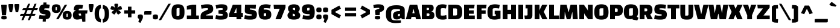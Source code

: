 SplineFontDB: 3.0
FontName: ChangaOne-Regular
FullName: Changa One Regular
FamilyName: Changa One
Weight: Book
Copyright: Copyright (c) 2011, Eduardo Tunni (http://www.tipo.net.ar), with Reserved Font Name "Changa"
Version: 1.001
ItalicAngle: 0
UnderlinePosition: -50
UnderlineWidth: 50
Ascent: 800
Descent: 200
sfntRevision: 0x00010041
LayerCount: 2
Layer: 0 1 "Back"  1
Layer: 1 1 "Fore"  0
XUID: [1021 288 713564382 13610168]
FSType: 0
OS2Version: 2
OS2_WeightWidthSlopeOnly: 0
OS2_UseTypoMetrics: 1
CreationTime: 1314966773
ModificationTime: 1318903946
PfmFamily: 17
TTFWeight: 400
TTFWidth: 5
LineGap: 0
VLineGap: 0
Panose: 2 0 0 0 0 0 0 0 0 0
OS2TypoAscent: 82
OS2TypoAOffset: 1
OS2TypoDescent: 20
OS2TypoDOffset: 1
OS2TypoLinegap: 0
OS2WinAscent: 0
OS2WinAOffset: 1
OS2WinDescent: 0
OS2WinDOffset: 1
HheadAscent: 0
HheadAOffset: 1
HheadDescent: 0
HheadDOffset: 1
OS2SubXSize: 700
OS2SubYSize: 650
OS2SubXOff: 0
OS2SubYOff: 140
OS2SupXSize: 700
OS2SupYSize: 650
OS2SupXOff: 0
OS2SupYOff: 477
OS2StrikeYSize: 50
OS2StrikeYPos: 250
OS2Vendor: 'pyrs'
OS2CodePages: 20000001.00000000
OS2UnicodeRanges: 800000af.4000204a.00000000.00000000
Lookup: 4 0 0 "'calt' Contextual Alternates in Latin lookup 0"  {"'calt' Contextual Alternates in Latin lookup 0 subtable"  } ['calt' ('latn' <'dflt' > ) ]
Lookup: 4 0 0 "'frac' Diagonal Fractions in Latin lookup 1"  {"'frac' Diagonal Fractions in Latin lookup 1 subtable"  } ['frac' ('latn' <'dflt' > ) ]
Lookup: 4 0 1 "'liga' Standard Ligatures in Latin lookup 2"  {"'liga' Standard Ligatures in Latin lookup 2 subtable"  } ['liga' ('latn' <'dflt' > ) ]
Lookup: 1 0 0 "'smcp' Lowercase to Small Capitals in Latin lookup 3"  {"'smcp' Lowercase to Small Capitals in Latin lookup 3 subtable"  } ['smcp' ('latn' <'dflt' > ) ]
Lookup: 1 0 0 "'onum' Oldstyle Figures in Latin lookup 4"  {"'onum' Oldstyle Figures in Latin lookup 4 subtable" ("oldstyle" ) } ['onum' ('latn' <'dflt' > ) ]
Lookup: 1 0 0 "'sinf' Scientific Inferiors in Latin lookup 5"  {"'sinf' Scientific Inferiors in Latin lookup 5 subtable"  } ['sinf' ('latn' <'dflt' > ) ]
Lookup: 1 0 0 "'sups' Superscript in Latin lookup 6"  {"'sups' Superscript in Latin lookup 6 subtable" ("superior" ) } ['sups' ('latn' <'dflt' > ) ]
Lookup: 6 0 0 "'ordn' Ordinals in Latin lookup 7"  {"'ordn' Ordinals in Latin lookup 7 contextual 0"  "'ordn' Ordinals in Latin lookup 7 contextual 1"  "'ordn' Ordinals in Latin lookup 7 contextual 2"  "'ordn' Ordinals in Latin lookup 7 contextual 3"  "'ordn' Ordinals in Latin lookup 7 contextual 4"  "'ordn' Ordinals in Latin lookup 7 contextual 5"  "'ordn' Ordinals in Latin lookup 7 contextual 6"  "'ordn' Ordinals in Latin lookup 7 contextual 7"  "'ordn' Ordinals in Latin lookup 7 contextual 8"  "'ordn' Ordinals in Latin lookup 7 contextual 9"  "'ordn' Ordinals in Latin lookup 7 contextual 10"  "'ordn' Ordinals in Latin lookup 7 contextual 11"  "'ordn' Ordinals in Latin lookup 7 contextual 12"  "'ordn' Ordinals in Latin lookup 7 contextual 13"  "'ordn' Ordinals in Latin lookup 7 contextual 14"  "'ordn' Ordinals in Latin lookup 7 contextual 15"  "'ordn' Ordinals in Latin lookup 7 contextual 16"  "'ordn' Ordinals in Latin lookup 7 contextual 17"  "'ordn' Ordinals in Latin lookup 7 contextual 18"  "'ordn' Ordinals in Latin lookup 7 contextual 19"  "'ordn' Ordinals in Latin lookup 7 contextual 20"  "'ordn' Ordinals in Latin lookup 7 contextual 21"  "'ordn' Ordinals in Latin lookup 7 contextual 22"  "'ordn' Ordinals in Latin lookup 7 contextual 23"  "'ordn' Ordinals in Latin lookup 7 contextual 24"  "'ordn' Ordinals in Latin lookup 7 contextual 25"  "'ordn' Ordinals in Latin lookup 7 contextual 26"  "'ordn' Ordinals in Latin lookup 7 contextual 27"  "'ordn' Ordinals in Latin lookup 7 contextual 28"  "'ordn' Ordinals in Latin lookup 7 contextual 29"  "'ordn' Ordinals in Latin lookup 7 contextual 30"  "'ordn' Ordinals in Latin lookup 7 contextual 31"  } ['ordn' ('latn' <'dflt' > ) ]
Lookup: 4 0 0 "'dlig' Discretionary Ligatures in Latin lookup 8"  {"'dlig' Discretionary Ligatures in Latin lookup 8 subtable"  } ['dlig' ('latn' <'dflt' > ) ]
Lookup: 1 0 0 "Single Substitution lookup 9"  {"Single Substitution lookup 9 subtable"  } []
Lookup: 257 0 0 "'case' Case-Sensitive Forms in Latin lookup 0"  {"'case' Case-Sensitive Forms in Latin lookup 0 per glyph data 0"  "'case' Case-Sensitive Forms in Latin lookup 0 per glyph data 1"  } ['case' ('latn' <'dflt' > ) ]
Lookup: 258 0 0 "'kern' Horizontal Kerning in Latin lookup 1"  {"'kern' Horizontal Kerning in Latin lookup 1 per glyph data 0"  "'kern' Horizontal Kerning in Latin lookup 1 per glyph data 1"  "'kern' Horizontal Kerning in Latin lookup 1 kerning class 2"  "'kern' Horizontal Kerning in Latin lookup 1 kerning class 3"  "'kern' Horizontal Kerning in Latin lookup 1 kerning class 4"  "'kern' Horizontal Kerning in Latin lookup 1 kerning class 5"  "'kern' Horizontal Kerning in Latin lookup 1 kerning class 6"  "'kern' Horizontal Kerning in Latin lookup 1 kerning class 7"  "'kern' Horizontal Kerning in Latin lookup 1 kerning class 8"  "'kern' Horizontal Kerning in Latin lookup 1 kerning class 9"  "'kern' Horizontal Kerning in Latin lookup 1 kerning class 10"  "'kern' Horizontal Kerning in Latin lookup 1 kerning class 11"  "'kern' Horizontal Kerning in Latin lookup 1 kerning class 12"  "'kern' Horizontal Kerning in Latin lookup 1 kerning class 13"  "'kern' Horizontal Kerning in Latin lookup 1 kerning class 14"  "'kern' Horizontal Kerning in Latin lookup 1 kerning class 15"  "'kern' Horizontal Kerning in Latin lookup 1 kerning class 16"  } ['kern' ('latn' <'dflt' > ) ]
MarkAttachClasses: 1
DEI: 91125
KernClass2: 1+ 2 "'kern' Horizontal Kerning in Latin lookup 1 kerning class 2" 
 58 .notdef A Agrave Aacute Acircumflex Atilde Adieresis Aring
 18 Y Yacute Ydieresis
 0 {} -60 {}
KernClass2: 1+ 2 "'kern' Horizontal Kerning in Latin lookup 1 kerning class 3" 
 58 .notdef A Agrave Aacute Acircumflex Atilde Adieresis Aring
 1 T
 0 {} -35 {}
KernClass2: 1+ 2 "'kern' Horizontal Kerning in Latin lookup 1 kerning class 4" 
 58 .notdef A Agrave Aacute Acircumflex Atilde Adieresis Aring
 1 W
 0 {} -15 {}
KernClass2: 1+ 2 "'kern' Horizontal Kerning in Latin lookup 1 kerning class 5" 
 26 .notdef Y Yacute Ydieresis
 50 A Agrave Aacute Acircumflex Atilde Adieresis Aring
 0 {} -60 {}
KernClass2: 1+ 2 "'kern' Horizontal Kerning in Latin lookup 1 kerning class 6" 
 26 .notdef Y Yacute Ydieresis
 109 c d e g o q ccedilla egrave eacute ecircumflex edieresis ograve oacute ocircumflex otilde odieresis oslash oe
 0 {} -50 {}
KernClass2: 1+ 2 "'kern' Horizontal Kerning in Latin lookup 1 kerning class 7" 
 26 .notdef Y Yacute Ydieresis
 2 AE
 0 {} -60 {}
KernClass2: 1+ 2 "'kern' Horizontal Kerning in Latin lookup 1 kerning class 8" 
 16 .notdef L Lslash
 1 T
 0 {} -85 {}
KernClass2: 1+ 2 "'kern' Horizontal Kerning in Latin lookup 1 kerning class 9" 
 16 .notdef L Lslash
 18 Y Yacute Ydieresis
 0 {} -75 {}
KernClass2: 1+ 2 "'kern' Horizontal Kerning in Latin lookup 1 kerning class 10" 
 16 .notdef L Lslash
 50 A Agrave Aacute Acircumflex Atilde Adieresis Aring
 0 {} -80 {}
KernClass2: 1+ 2 "'kern' Horizontal Kerning in Latin lookup 1 kerning class 11" 
 9 .notdef T
 50 A Agrave Aacute Acircumflex Atilde Adieresis Aring
 0 {} -35 {}
KernClass2: 1+ 2 "'kern' Horizontal Kerning in Latin lookup 1 kerning class 12" 
 9 .notdef T
 2 AE
 0 {} -35 {}
KernClass2: 1+ 2 "'kern' Horizontal Kerning in Latin lookup 1 kerning class 13" 
 9 .notdef T
 109 c d e g o q ccedilla egrave eacute ecircumflex edieresis ograve oacute ocircumflex otilde odieresis oslash oe
 0 {} -40 {}
KernClass2: 1+ 2 "'kern' Horizontal Kerning in Latin lookup 1 kerning class 14" 
 9 .notdef W
 50 A Agrave Aacute Acircumflex Atilde Adieresis Aring
 0 {} -15 {}
KernClass2: 1+ 2 "'kern' Horizontal Kerning in Latin lookup 1 kerning class 15" 
 9 .notdef W
 109 c d e g o q ccedilla egrave eacute ecircumflex edieresis ograve oacute ocircumflex otilde odieresis oslash oe
 0 {} -15 {}
KernClass2: 1+ 2 "'kern' Horizontal Kerning in Latin lookup 1 kerning class 16" 
 9 .notdef W
 2 AE
 0 {} -15 {}
ChainSub2: coverage "'ordn' Ordinals in Latin lookup 7 contextual 31"  0 0 0 1
 1 2 0
  Coverage: 7 .notdef
  BCoverage: 7 .notdef
  BCoverage: 13 .notdef three
 1
  SeqLookup: 0 "Single Substitution lookup 9" 
EndFPST
ChainSub2: coverage "'ordn' Ordinals in Latin lookup 7 contextual 30"  0 0 0 1
 1 2 0
  Coverage: 1 D
  BCoverage: 7 .notdef
  BCoverage: 13 .notdef three
 1
  SeqLookup: 0 "Single Substitution lookup 9" 
EndFPST
ChainSub2: coverage "'ordn' Ordinals in Latin lookup 7 contextual 29"  0 0 0 1
 1 2 0
  Coverage: 1 d
  BCoverage: 7 .notdef
  BCoverage: 13 .notdef three
 1
  SeqLookup: 0 "Single Substitution lookup 9" 
EndFPST
ChainSub2: coverage "'ordn' Ordinals in Latin lookup 7 contextual 28"  0 0 0 1
 1 1 1
  Coverage: 7 .notdef
  BCoverage: 13 .notdef three
  FCoverage: 11 .notdef D d
 1
  SeqLookup: 0 "Single Substitution lookup 9" 
EndFPST
ChainSub2: coverage "'ordn' Ordinals in Latin lookup 7 contextual 27"  0 0 0 1
 1 1 1
  Coverage: 1 R
  BCoverage: 13 .notdef three
  FCoverage: 11 .notdef D d
 1
  SeqLookup: 0 "Single Substitution lookup 9" 
EndFPST
ChainSub2: coverage "'ordn' Ordinals in Latin lookup 7 contextual 26"  0 0 0 1
 1 1 1
  Coverage: 1 r
  BCoverage: 13 .notdef three
  FCoverage: 11 .notdef D d
 1
  SeqLookup: 0 "Single Substitution lookup 9" 
EndFPST
ChainSub2: coverage "'ordn' Ordinals in Latin lookup 7 contextual 25"  0 0 0 1
 1 1 0
  Coverage: 7 .notdef
  BCoverage: 13 .notdef three
 1
  SeqLookup: 0 "Single Substitution lookup 9" 
EndFPST
ChainSub2: coverage "'ordn' Ordinals in Latin lookup 7 contextual 24"  0 0 0 1
 1 1 0
  Coverage: 1 D
  BCoverage: 13 .notdef three
 1
  SeqLookup: 0 "Single Substitution lookup 9" 
EndFPST
ChainSub2: coverage "'ordn' Ordinals in Latin lookup 7 contextual 23"  0 0 0 1
 1 1 0
  Coverage: 1 d
  BCoverage: 13 .notdef three
 1
  SeqLookup: 0 "Single Substitution lookup 9" 
EndFPST
ChainSub2: coverage "'ordn' Ordinals in Latin lookup 7 contextual 22"  0 0 0 1
 1 2 0
  Coverage: 7 .notdef
  BCoverage: 7 .notdef
  BCoverage: 11 .notdef two
 1
  SeqLookup: 0 "Single Substitution lookup 9" 
EndFPST
ChainSub2: coverage "'ordn' Ordinals in Latin lookup 7 contextual 21"  0 0 0 1
 1 2 0
  Coverage: 1 D
  BCoverage: 7 .notdef
  BCoverage: 11 .notdef two
 1
  SeqLookup: 0 "Single Substitution lookup 9" 
EndFPST
ChainSub2: coverage "'ordn' Ordinals in Latin lookup 7 contextual 20"  0 0 0 1
 1 2 0
  Coverage: 1 d
  BCoverage: 7 .notdef
  BCoverage: 11 .notdef two
 1
  SeqLookup: 0 "Single Substitution lookup 9" 
EndFPST
ChainSub2: coverage "'ordn' Ordinals in Latin lookup 7 contextual 19"  0 0 0 1
 1 1 1
  Coverage: 7 .notdef
  BCoverage: 11 .notdef two
  FCoverage: 11 .notdef D d
 1
  SeqLookup: 0 "Single Substitution lookup 9" 
EndFPST
ChainSub2: coverage "'ordn' Ordinals in Latin lookup 7 contextual 18"  0 0 0 1
 1 1 1
  Coverage: 1 N
  BCoverage: 11 .notdef two
  FCoverage: 11 .notdef D d
 1
  SeqLookup: 0 "Single Substitution lookup 9" 
EndFPST
ChainSub2: coverage "'ordn' Ordinals in Latin lookup 7 contextual 17"  0 0 0 1
 1 1 1
  Coverage: 1 n
  BCoverage: 11 .notdef two
  FCoverage: 11 .notdef D d
 1
  SeqLookup: 0 "Single Substitution lookup 9" 
EndFPST
ChainSub2: coverage "'ordn' Ordinals in Latin lookup 7 contextual 16"  0 0 0 1
 1 1 0
  Coverage: 7 .notdef
  BCoverage: 11 .notdef two
 1
  SeqLookup: 0 "Single Substitution lookup 9" 
EndFPST
ChainSub2: coverage "'ordn' Ordinals in Latin lookup 7 contextual 15"  0 0 0 1
 1 1 0
  Coverage: 1 D
  BCoverage: 11 .notdef two
 1
  SeqLookup: 0 "Single Substitution lookup 9" 
EndFPST
ChainSub2: coverage "'ordn' Ordinals in Latin lookup 7 contextual 14"  0 0 0 1
 1 1 0
  Coverage: 1 d
  BCoverage: 11 .notdef two
 1
  SeqLookup: 0 "Single Substitution lookup 9" 
EndFPST
ChainSub2: coverage "'ordn' Ordinals in Latin lookup 7 contextual 13"  0 0 0 1
 1 2 0
  Coverage: 7 .notdef
  BCoverage: 7 .notdef
  BCoverage: 11 .notdef one
 1
  SeqLookup: 0 "Single Substitution lookup 9" 
EndFPST
ChainSub2: coverage "'ordn' Ordinals in Latin lookup 7 contextual 12"  0 0 0 1
 1 2 0
  Coverage: 1 T
  BCoverage: 7 .notdef
  BCoverage: 11 .notdef one
 1
  SeqLookup: 0 "Single Substitution lookup 9" 
EndFPST
ChainSub2: coverage "'ordn' Ordinals in Latin lookup 7 contextual 11"  0 0 0 1
 1 2 0
  Coverage: 1 t
  BCoverage: 7 .notdef
  BCoverage: 11 .notdef one
 1
  SeqLookup: 0 "Single Substitution lookup 9" 
EndFPST
ChainSub2: coverage "'ordn' Ordinals in Latin lookup 7 contextual 10"  0 0 0 1
 1 1 1
  Coverage: 7 .notdef
  BCoverage: 11 .notdef one
  FCoverage: 11 .notdef T t
 1
  SeqLookup: 0 "Single Substitution lookup 9" 
EndFPST
ChainSub2: coverage "'ordn' Ordinals in Latin lookup 7 contextual 9"  0 0 0 1
 1 1 1
  Coverage: 1 S
  BCoverage: 11 .notdef one
  FCoverage: 11 .notdef T t
 1
  SeqLookup: 0 "Single Substitution lookup 9" 
EndFPST
ChainSub2: coverage "'ordn' Ordinals in Latin lookup 7 contextual 8"  0 0 0 1
 1 1 1
  Coverage: 1 s
  BCoverage: 11 .notdef one
  FCoverage: 11 .notdef T t
 1
  SeqLookup: 0 "Single Substitution lookup 9" 
EndFPST
ChainSub2: coverage "'ordn' Ordinals in Latin lookup 7 contextual 7"  0 0 0 1
 1 2 0
  Coverage: 1 o
  BCoverage: 6 period
  BCoverage: 7 .notdef
 1
  SeqLookup: 0 "Single Substitution lookup 9" 
EndFPST
ChainSub2: coverage "'ordn' Ordinals in Latin lookup 7 contextual 6"  0 0 0 1
 1 2 0
  Coverage: 1 a
  BCoverage: 6 period
  BCoverage: 7 .notdef
 1
  SeqLookup: 0 "Single Substitution lookup 9" 
EndFPST
ChainSub2: coverage "'ordn' Ordinals in Latin lookup 7 contextual 5"  0 0 0 1
 1 1 0
  Coverage: 1 o
  BCoverage: 7 .notdef
 1
  SeqLookup: 0 "Single Substitution lookup 9" 
EndFPST
ChainSub2: coverage "'ordn' Ordinals in Latin lookup 7 contextual 4"  0 0 0 1
 1 1 0
  Coverage: 1 a
  BCoverage: 7 .notdef
 1
  SeqLookup: 0 "Single Substitution lookup 9" 
EndFPST
ChainSub2: coverage "'ordn' Ordinals in Latin lookup 7 contextual 3"  0 0 0 1
 1 2 0
  Coverage: 1 o
  BCoverage: 6 period
  BCoverage: 114 .notdef dollar percent zero one two three four five six seven eight nine cent sterling yen florin perthousand Euro
 1
  SeqLookup: 0 "Single Substitution lookup 9" 
EndFPST
ChainSub2: coverage "'ordn' Ordinals in Latin lookup 7 contextual 2"  0 0 0 1
 1 2 0
  Coverage: 1 a
  BCoverage: 6 period
  BCoverage: 114 .notdef dollar percent zero one two three four five six seven eight nine cent sterling yen florin perthousand Euro
 1
  SeqLookup: 0 "Single Substitution lookup 9" 
EndFPST
ChainSub2: coverage "'ordn' Ordinals in Latin lookup 7 contextual 1"  0 0 0 1
 1 1 0
  Coverage: 1 o
  BCoverage: 114 .notdef dollar percent zero one two three four five six seven eight nine cent sterling yen florin perthousand Euro
 1
  SeqLookup: 0 "Single Substitution lookup 9" 
EndFPST
ChainSub2: coverage "'ordn' Ordinals in Latin lookup 7 contextual 0"  0 0 0 1
 1 1 0
  Coverage: 1 a
  BCoverage: 114 .notdef dollar percent zero one two three four five six seven eight nine cent sterling yen florin perthousand Euro
 1
  SeqLookup: 0 "Single Substitution lookup 9" 
EndFPST
TtTable: prep
PUSHW_1
 511
SCANCTRL
PUSHB_1
 4
SCANTYPE
EndTTInstrs
ShortTable: maxp 16
  1
  0
  245
  62
  6
  52
  4
  2
  0
  1
  1
  0
  64
  0
  2
  1
EndShort
LangName: 1033 "" "" "" "FontForge 2.0 : Changa One Regular : 5-10-2011" "" "Version 1.001" "" "Changa is a trademark of Eduardo Rodriguez Tunni." "Eduardo Rodriguez Tunni" "Eduardo Rodriguez Tunni" "" "http://www.tipo.net.ar" "http://www.tipo.net.ar" "This Font Software is licensed under the SIL Open Font License, Version 1.1. This license is available with a FAQ at: http://scripts.sil.org/OFL" "http://scripts.sil.org/OFL" 
GaspTable: 1 65535 3
Encoding: UnicodeBmp
UnicodeInterp: none
NameList: Adobe Glyph List
DisplaySize: -48
AntiAlias: 1
FitToEm: 1
WinInfo: 50 25 9
BeginPrivate: 0
EndPrivate
BeginChars: 65539 245

StartChar: .notdef
Encoding: 65536 -1 0
Width: 150
Flags: W
LayerCount: 2
Kerns2: 57 -30 "'kern' Horizontal Kerning in Latin lookup 1 per glyph data 0" 
Substitution2: "Single Substitution lookup 9 subtable" .notdef
Ligature2: "'dlig' Discretionary Ligatures in Latin lookup 8 subtable" t t
Ligature2: "'dlig' Discretionary Ligatures in Latin lookup 8 subtable" s t
Ligature2: "'dlig' Discretionary Ligatures in Latin lookup 8 subtable" o o
Ligature2: "'dlig' Discretionary Ligatures in Latin lookup 8 subtable" f j
Ligature2: "'dlig' Discretionary Ligatures in Latin lookup 8 subtable" c t
Ligature2: "'dlig' Discretionary Ligatures in Latin lookup 8 subtable" c h
Ligature2: "'dlig' Discretionary Ligatures in Latin lookup 8 subtable" T h
Ligature2: "'dlig' Discretionary Ligatures in Latin lookup 8 subtable" C h
Substitution2: "'onum' Oldstyle Figures in Latin lookup 4 subtable" .notdef
Substitution2: "'smcp' Lowercase to Small Capitals in Latin lookup 3 subtable" .notdef
Ligature2: "'liga' Standard Ligatures in Latin lookup 2 subtable" f f
Ligature2: "'liga' Standard Ligatures in Latin lookup 2 subtable" f f l
Ligature2: "'liga' Standard Ligatures in Latin lookup 2 subtable" f f i
Ligature2: "'frac' Diagonal Fractions in Latin lookup 1 subtable" seven slash eight
Ligature2: "'frac' Diagonal Fractions in Latin lookup 1 subtable" seven fraction eight
Ligature2: "'frac' Diagonal Fractions in Latin lookup 1 subtable" five slash eight
Ligature2: "'frac' Diagonal Fractions in Latin lookup 1 subtable" five fraction eight
Ligature2: "'frac' Diagonal Fractions in Latin lookup 1 subtable" three slash eight
Ligature2: "'frac' Diagonal Fractions in Latin lookup 1 subtable" three fraction eight
Ligature2: "'frac' Diagonal Fractions in Latin lookup 1 subtable" two slash three
Ligature2: "'frac' Diagonal Fractions in Latin lookup 1 subtable" two fraction three
Ligature2: "'frac' Diagonal Fractions in Latin lookup 1 subtable" one slash three
Ligature2: "'frac' Diagonal Fractions in Latin lookup 1 subtable" one slash eight
Ligature2: "'frac' Diagonal Fractions in Latin lookup 1 subtable" one fraction three
Ligature2: "'frac' Diagonal Fractions in Latin lookup 1 subtable" one fraction eight
Ligature2: "'calt' Contextual Alternates in Latin lookup 0 subtable" semicolon parenright
Ligature2: "'calt' Contextual Alternates in Latin lookup 0 subtable" colon parenright
Ligature2: "'calt' Contextual Alternates in Latin lookup 0 subtable" colon parenleft
Position2: "'case' Case-Sensitive Forms in Latin lookup 0 per glyph data 0" dx=0 dy=35 dh=0 dv=0
EndChar

StartChar: .null
Encoding: 65537 -1 1
Width: 0
Flags: W
LayerCount: 2
EndChar

StartChar: nonmarkingreturn
Encoding: 65538 -1 2
Width: 333
Flags: W
LayerCount: 2
EndChar

StartChar: space
Encoding: 32 32 3
Width: 150
GlyphClass: 2
Flags: W
LayerCount: 2
EndChar

StartChar: exclam
Encoding: 33 33 4
Width: 330
GlyphClass: 2
Flags: W
LayerCount: 2
Fore
SplineSet
250 170 m 1,0,-1
 80 170 l 1,1,-1
 50 598 l 2,2,3
 48 625 48 625 87 625 c 2,4,-1
 243 625 l 2,5,6
 282 625 282 625 280 598 c 2,7,-1
 250 170 l 1,0,-1
53 70 m 128,-1,9
 53 113 53 113 76 131 c 128,-1,10
 99 149 99 149 165 149 c 128,-1,11
 231 149 231 149 253.5 131 c 128,-1,12
 276 113 276 113 276 70 c 128,-1,13
 276 27 276 27 253.5 10 c 128,-1,14
 231 -7 231 -7 164.5 -7 c 128,-1,15
 98 -7 98 -7 75.5 10 c 128,-1,8
 53 27 53 27 53 70 c 128,-1,9
EndSplineSet
Substitution2: "'smcp' Lowercase to Small Capitals in Latin lookup 3 subtable" .notdef
EndChar

StartChar: quotedbl
Encoding: 34 34 5
Width: 500
GlyphClass: 2
Flags: W
LayerCount: 2
Fore
SplineSet
175 300 m 1,0,-1
 75 300 l 1,1,2
 25 561 25 561 25 565 c 2,3,-1
 25 623 l 2,4,5
 25 650 25 650 62 650 c 2,6,-1
 188 650 l 2,7,8
 225 650 225 650 225 623 c 2,9,-1
 225 565 l 2,10,11
 225 561 225 561 175 300 c 1,0,-1
425 300 m 1,12,-1
 325 300 l 1,13,14
 275 561 275 561 275 565 c 2,15,-1
 275 623 l 2,16,17
 275 650 275 650 312 650 c 2,18,-1
 438 650 l 2,19,20
 475 650 475 650 475 623 c 2,21,-1
 475 565 l 2,22,23
 475 561 475 561 425 300 c 1,12,-1
EndSplineSet
EndChar

StartChar: numbersign
Encoding: 35 35 6
Width: 746
GlyphClass: 2
Flags: W
LayerCount: 2
Fore
SplineSet
425 665 m 1,0,-1
 349 474 l 1,1,-1
 529 474 l 1,2,-1
 595 640 l 2,3,4
 600 650 600 650 604 654 c 0,5,6
 615 665 615 665 638 665 c 2,7,-1
 689 665 l 1,8,-1
 613 474 l 1,9,-1
 746 474 l 1,10,-1
 728 426 l 2,11,12
 718 402 718 402 706 398 c 0,13,14
 700 397 700 397 689 395 c 1,15,-1
 582 395 l 1,16,-1
 516 228 l 1,17,-1
 649 228 l 1,18,-1
 631 181 l 1,19,20
 623 163 623 163 615 157.5 c 128,-1,21
 607 152 607 152 592 150 c 1,22,-1
 485 150 l 1,23,-1
 420 -15 l 2,24,25
 415 -25 415 -25 411 -29 c 0,26,27
 400 -40 400 -40 377 -40 c 2,28,-1
 326 -40 l 1,29,-1
 401 150 l 1,30,-1
 221 150 l 1,31,-1
 156 -15 l 2,32,33
 151 -25 151 -25 147 -29 c 0,34,35
 136 -40 136 -40 113 -40 c 2,36,-1
 62 -40 l 1,37,-1
 137 150 l 1,38,-1
 0 150 l 1,39,-1
 19 197 l 2,40,41
 26 215 26 215 34.5 220.5 c 128,-1,42
 43 226 43 226 58 228 c 1,43,-1
 168 228 l 1,44,-1
 234 395 l 1,45,-1
 97 395 l 1,46,-1
 116 443 l 2,47,48
 126 467 126 467 138 470 c 0,49,50
 144 472 144 472 155 474 c 1,51,-1
 265 474 l 1,52,-1
 331 640 l 2,53,54
 336 650 336 650 340 654 c 0,55,56
 351 665 351 665 374 665 c 2,57,-1
 425 665 l 1,0,-1
318 395 m 1,58,-1
 252 228 l 1,59,-1
 432 228 l 1,60,-1
 498 395 l 1,61,-1
 318 395 l 1,58,-1
EndSplineSet
EndChar

StartChar: dollar
Encoding: 36 36 7
Width: 551
GlyphClass: 2
Flags: W
LayerCount: 2
Fore
SplineSet
225 718 m 1,0,-1
 352 718 l 1,1,-1
 349 638 l 1,2,3
 429 633 429 633 489 622 c 1,4,-1
 460 467 l 1,5,-1
 310 467 l 2,6,7
 275 467 275 467 263.5 456 c 128,-1,8
 252 445 252 445 251 414 c 1,9,-1
 314 407 l 2,10,11
 429 394 429 394 472.5 348 c 128,-1,12
 516 302 516 302 516 229 c 128,-1,13
 516 156 516 156 501 112.5 c 128,-1,14
 486 69 486 69 458 46 c 1,15,16
 407 7 407 7 324 1 c 1,17,-1
 321 -100 l 1,18,-1
 192 -100 l 1,19,-1
 196 1 l 1,20,21
 101 8 101 8 35 25 c 1,22,-1
 64 184 l 1,23,24
 147 162 147 162 238 162 c 0,25,26
 276 162 276 162 309 166 c 1,27,-1
 309 208 l 1,28,-1
 247 215 l 1,29,30
 127 227 127 227 87 285 c 0,31,32
 52 336 52 336 52 418 c 0,33,34
 52 526 52 526 96.5 575 c 128,-1,35
 141 624 141 624 222 635 c 1,36,-1
 225 718 l 1,0,-1
EndSplineSet
Substitution2: "'onum' Oldstyle Figures in Latin lookup 4 subtable" .notdef
EndChar

StartChar: percent
Encoding: 37 37 8
Width: 862
GlyphClass: 3
Flags: W
LayerCount: 2
Fore
SplineSet
659 625 m 1,0,-1
 314 25 l 2,1,2
 304 8 304 8 296.5 4 c 128,-1,3
 289 0 289 0 265 0 c 2,4,-1
 200 0 l 1,5,-1
 545 600 l 2,6,7
 555 617 555 617 562.5 621 c 128,-1,8
 570 625 570 625 594 625 c 2,9,-1
 659 625 l 1,0,-1
472 170 m 128,-1,11
 472 264 472 264 515.5 309.5 c 128,-1,12
 559 355 559 355 657 355 c 128,-1,13
 755 355 755 355 798.5 309.5 c 128,-1,14
 842 264 842 264 842 170 c 128,-1,15
 842 76 842 76 798.5 30.5 c 128,-1,16
 755 -15 755 -15 657 -15 c 128,-1,17
 559 -15 559 -15 515.5 30.5 c 128,-1,10
 472 76 472 76 472 170 c 128,-1,11
630 209 m 2,18,-1
 630 102 l 1,19,-1
 652 102 l 2,20,21
 673 102 673 102 678.5 106.5 c 128,-1,22
 684 111 684 111 684 131 c 2,23,-1
 684 238 l 1,24,-1
 662 238 l 2,25,26
 641 238 641 238 635.5 233.5 c 128,-1,27
 630 229 630 229 630 209 c 2,18,-1
20 455 m 128,-1,29
 20 549 20 549 63.5 594.5 c 128,-1,30
 107 640 107 640 205 640 c 128,-1,31
 303 640 303 640 346.5 594.5 c 128,-1,32
 390 549 390 549 390 455 c 128,-1,33
 390 361 390 361 346.5 315.5 c 128,-1,34
 303 270 303 270 205 270 c 128,-1,35
 107 270 107 270 63.5 315.5 c 128,-1,28
 20 361 20 361 20 455 c 128,-1,29
178 494 m 2,36,-1
 178 387 l 1,37,-1
 200 387 l 2,38,39
 221 387 221 387 226.5 391.5 c 128,-1,40
 232 396 232 396 232 416 c 2,41,-1
 232 523 l 1,42,-1
 210 523 l 2,43,44
 189 523 189 523 183.5 518.5 c 128,-1,45
 178 514 178 514 178 494 c 2,36,-1
EndSplineSet
Substitution2: "'onum' Oldstyle Figures in Latin lookup 4 subtable" .notdef
Ligature2: "'frac' Diagonal Fractions in Latin lookup 1 subtable" zero slash zero
Ligature2: "'frac' Diagonal Fractions in Latin lookup 1 subtable" zero fraction zero
EndChar

StartChar: ampersand
Encoding: 38 38 9
Width: 664
GlyphClass: 2
Flags: W
LayerCount: 2
Fore
SplineSet
439 -115 m 1,0,-1
 414 21 l 1,1,2
 293 -15 293 -15 220 -15 c 0,3,4
 45 -15 45 -15 45 180 c 0,5,6
 45 345 45 345 169 363 c 1,7,-1
 169 367 l 1,8,-1
 84 396 l 1,9,10
 84 529 84 529 131.5 577 c 128,-1,11
 179 625 179 625 272.5 625 c 128,-1,12
 366 625 366 625 466 604 c 1,13,-1
 437 457 l 1,14,-1
 348 457 l 2,15,16
 315 457 315 457 301 448.5 c 128,-1,17
 287 440 287 440 287 415 c 2,18,-1
 287 382 l 1,19,-1
 654 382 l 1,20,-1
 632 242 l 1,21,-1
 562 242 l 1,22,-1
 562 -100 l 1,23,-1
 439 -115 l 1,0,-1
335 156 m 0,24,25
 364 156 364 156 389 160 c 1,26,-1
 374 242 l 1,27,-1
 287 242 l 1,28,-1
 287 201 l 2,29,30
 287 156 287 156 335 156 c 0,24,25
EndSplineSet
Substitution2: "'smcp' Lowercase to Small Capitals in Latin lookup 3 subtable" .notdef
EndChar

StartChar: quotesingle
Encoding: 39 39 10
Width: 250
GlyphClass: 2
Flags: W
LayerCount: 2
Fore
SplineSet
175 300 m 1,0,-1
 75 300 l 1,1,2
 25 561 25 561 25 565 c 2,3,-1
 25 623 l 2,4,5
 25 650 25 650 62 650 c 2,6,-1
 188 650 l 2,7,8
 225 650 225 650 225 623 c 2,9,-1
 225 565 l 2,10,11
 225 561 225 561 175 300 c 1,0,-1
EndSplineSet
EndChar

StartChar: parenleft
Encoding: 40 40 11
Width: 314
GlyphClass: 2
Flags: W
LayerCount: 2
Fore
SplineSet
274 620 m 1,0,-1
 284 473 l 1,1,2
 267 466 267 466 255.5 456.5 c 128,-1,3
 244 447 244 447 230 424 c 0,4,5
 200 377 200 377 200 242 c 0,6,7
 200 104 200 104 230 58 c 0,8,9
 245 35 245 35 255.5 27 c 128,-1,10
 266 19 266 19 284 11 c 1,11,-1
 274 -136 l 1,12,13
 20 -103 20 -103 20 242 c 128,-1,14
 20 587 20 587 274 620 c 1,0,-1
EndSplineSet
Substitution2: "'sups' Superscript in Latin lookup 6 subtable" .notdef
Substitution2: "'sinf' Scientific Inferiors in Latin lookup 5 subtable" .notdef
Position2: "'case' Case-Sensitive Forms in Latin lookup 0 per glyph data 1" dx=0 dy=70 dh=0 dv=0
EndChar

StartChar: parenright
Encoding: 41 41 12
Width: 314
GlyphClass: 2
Flags: W
LayerCount: 2
Fore
SplineSet
30 463 m 1,0,-1
 40 610 l 1,1,2
 294 577 294 577 294 232 c 128,-1,3
 294 -113 294 -113 40 -146 c 1,4,-1
 30 1 l 1,5,6
 48 9 48 9 58.5 17 c 128,-1,7
 69 25 69 25 84 48 c 0,8,9
 114 94 114 94 114 232 c 0,10,11
 114 367 114 367 84 414 c 0,12,13
 70 437 70 437 58.5 446.5 c 128,-1,14
 47 456 47 456 30 463 c 1,0,-1
EndSplineSet
Substitution2: "'sups' Superscript in Latin lookup 6 subtable" .notdef
Substitution2: "'sinf' Scientific Inferiors in Latin lookup 5 subtable" .notdef
Position2: "'case' Case-Sensitive Forms in Latin lookup 0 per glyph data 1" dx=0 dy=70 dh=0 dv=0
EndChar

StartChar: asterisk
Encoding: 42 42 13
Width: 536
GlyphClass: 2
Flags: W
LayerCount: 2
Fore
SplineSet
341 580 m 1,0,-1
 312 491 l 1,1,-1
 387 548 l 1,2,-1
 441 564 l 2,3,4
 449 566 449 566 452 566 c 0,5,6
 470 566 470 566 479 538 c 2,7,-1
 502 467 l 2,8,9
 506 455 506 455 506 446 c 0,10,11
 506 427 506 427 489 422 c 2,12,-1
 433 406 l 1,13,-1
 338 406 l 1,14,-1
 416 351 l 1,15,-1
 449 304 l 2,16,17
 455 294 455 294 455 285 c 128,-1,18
 455 276 455 276 435 260 c 1,19,-1
 375 216 l 2,20,21
 360 204 360 204 348 204 c 128,-1,22
 336 204 336 204 328 215 c 1,23,-1
 286 263 l 1,24,-1
 264 345 l 1,25,-1
 238 262 l 1,26,-1
 204 216 l 2,27,28
 196 205 196 205 184.5 205 c 128,-1,29
 173 205 173 205 158 216 c 2,30,-1
 97 260 l 2,31,32
 76 275 76 275 76 285.5 c 128,-1,33
 76 296 76 296 82 304 c 2,34,-1
 117 351 l 1,35,-1
 190 404 l 1,36,-1
 99 404 l 1,37,-1
 44 422 l 2,38,39
 26 427 26 427 26 446 c 0,40,41
 26 455 26 455 30 466 c 2,42,-1
 53 538 l 2,43,44
 63 567 63 567 80 567 c 0,45,46
 84 567 84 567 90 565 c 2,47,-1
 146 547 l 1,48,-1
 220 492 l 1,49,-1
 191 580 l 1,50,-1
 191 638 l 2,51,52
 191 665 191 665 228 665 c 2,53,-1
 304 665 l 2,54,55
 341 665 341 665 341 638 c 2,56,-1
 341 580 l 1,0,-1
EndSplineSet
EndChar

StartChar: plus
Encoding: 43 43 14
Width: 600
GlyphClass: 2
Flags: W
LayerCount: 2
Fore
SplineSet
72 240 m 1,0,-1
 72 384 l 1,1,-1
 227 384 l 1,2,-1
 227 539 l 1,3,-1
 371 539 l 1,4,-1
 371 384 l 1,5,-1
 527 384 l 1,6,-1
 527 240 l 1,7,-1
 371 240 l 1,8,-1
 371 84 l 1,9,-1
 227 84 l 1,10,-1
 227 240 l 1,11,-1
 72 240 l 1,0,-1
EndSplineSet
EndChar

StartChar: comma
Encoding: 44 44 15
Width: 277
GlyphClass: 2
Flags: W
LayerCount: 2
Fore
SplineSet
247 99 m 2,0,-1
 247 87 l 1,1,2
 244 43 244 43 222 0 c 0,3,4
 215 -13 215 -13 214 -15 c 2,5,-1
 146 -151 l 1,6,-1
 57 -122 l 1,7,-1
 90 22 l 1,8,9
 55 28 55 28 42.5 45.5 c 128,-1,10
 30 63 30 63 30 110.5 c 128,-1,11
 30 158 30 158 52 182 c 128,-1,12
 74 206 74 206 138.5 206 c 128,-1,13
 203 206 203 206 225 182 c 128,-1,14
 247 158 247 158 247 99 c 2,0,-1
EndSplineSet
EndChar

StartChar: hyphen
Encoding: 45 45 16
Width: 350
GlyphClass: 2
Flags: W
LayerCount: 2
Fore
SplineSet
25 200 m 1,0,-1
 25 308 l 2,1,2
 25 335 25 335 41.5 342.5 c 128,-1,3
 58 350 58 350 94 350 c 2,4,-1
 325 350 l 1,5,-1
 325 242 l 2,6,7
 325 215 325 215 308.5 207.5 c 128,-1,8
 292 200 292 200 256 200 c 2,9,-1
 25 200 l 1,0,-1
EndSplineSet
Position2: "'case' Case-Sensitive Forms in Latin lookup 0 per glyph data 1" dx=0 dy=70 dh=0 dv=0
EndChar

StartChar: period
Encoding: 46 46 17
Width: 267
GlyphClass: 2
Flags: W
LayerCount: 2
Fore
SplineSet
30 99 m 128,-1,1
 30 158 30 158 52 182 c 128,-1,2
 74 206 74 206 138.5 206 c 128,-1,3
 203 206 203 206 225 182 c 128,-1,4
 247 158 247 158 247 99 c 128,-1,5
 247 40 247 40 225 17 c 128,-1,6
 203 -6 203 -6 138.5 -6 c 128,-1,7
 74 -6 74 -6 52 17 c 128,-1,0
 30 40 30 40 30 99 c 128,-1,1
EndSplineSet
EndChar

StartChar: slash
Encoding: 47 47 18
Width: 503
GlyphClass: 2
Flags: W
LayerCount: 2
Fore
SplineSet
503 665 m 1,0,-1
 114 -15 l 2,1,2
 109 -25 109 -25 105 -29 c 0,3,4
 94 -40 94 -40 71 -40 c 2,5,-1
 0 -40 l 1,6,-1
 389 640 l 2,7,8
 394 650 394 650 398 654 c 0,9,10
 409 665 409 665 432 665 c 2,11,-1
 503 665 l 1,0,-1
EndSplineSet
EndChar

StartChar: zero
Encoding: 48 48 19
Width: 600
GlyphClass: 2
Flags: W
LayerCount: 2
Fore
SplineSet
44 169 m 128,-1,1
 33 226 33 226 33 312.5 c 128,-1,2
 33 399 33 399 44 456 c 128,-1,3
 55 513 55 513 83.5 556.5 c 128,-1,4
 112 600 112 600 165.5 620 c 128,-1,5
 219 640 219 640 301 640 c 128,-1,6
 383 640 383 640 436 620 c 128,-1,7
 489 600 489 600 518 556.5 c 128,-1,8
 547 513 547 513 557.5 456 c 128,-1,9
 568 399 568 399 568 312 c 128,-1,10
 568 225 568 225 557.5 168.5 c 128,-1,11
 547 112 547 112 518 68.5 c 128,-1,12
 489 25 489 25 436 5 c 128,-1,13
 383 -15 383 -15 301 -15 c 128,-1,14
 219 -15 219 -15 165.5 5 c 128,-1,15
 112 25 112 25 83.5 68.5 c 128,-1,0
 55 112 55 112 44 169 c 128,-1,1
239 426 m 2,16,-1
 239 146 l 1,17,-1
 281 146 l 2,18,19
 326 146 326 146 344 155.5 c 128,-1,20
 362 165 362 165 362 199 c 2,21,-1
 362 479 l 1,22,-1
 315 479 l 2,23,24
 271 479 271 479 255 470 c 128,-1,25
 239 461 239 461 239 426 c 2,16,-1
EndSplineSet
Substitution2: "'sups' Superscript in Latin lookup 6 subtable" .notdef
Substitution2: "'sinf' Scientific Inferiors in Latin lookup 5 subtable" .notdef
Substitution2: "'onum' Oldstyle Figures in Latin lookup 4 subtable" .notdef
EndChar

StartChar: one
Encoding: 49 49 20
Width: 600
GlyphClass: 2
Flags: W
LayerCount: 2
Fore
SplineSet
566 0 m 1,0,-1
 66 0 l 1,1,-1
 66 160 l 1,2,-1
 244 160 l 1,3,-1
 244 425 l 1,4,-1
 66 413 l 1,5,-1
 66 573 l 1,6,-1
 296 625 l 1,7,-1
 454 625 l 1,8,-1
 454 160 l 1,9,-1
 566 160 l 1,10,-1
 566 0 l 1,0,-1
EndSplineSet
Substitution2: "'sups' Superscript in Latin lookup 6 subtable" onesuperior
Substitution2: "'sinf' Scientific Inferiors in Latin lookup 5 subtable" .notdef
Substitution2: "'onum' Oldstyle Figures in Latin lookup 4 subtable" .notdef
EndChar

StartChar: two
Encoding: 50 50 21
Width: 600
GlyphClass: 2
Flags: W
LayerCount: 2
Fore
SplineSet
75 453 m 1,0,-1
 49 602 l 1,1,2
 175 640 175 640 300 640 c 0,3,4
 350 640 350 640 383.5 637 c 128,-1,5
 417 634 417 634 453 622 c 128,-1,6
 489 610 489 610 510 589 c 0,7,8
 558 541 558 541 558 442 c 128,-1,9
 558 343 558 343 502 296 c 128,-1,10
 446 249 446 249 266 188 c 1,11,-1
 266 160 l 1,12,-1
 548 160 l 1,13,-1
 548 0 l 1,14,-1
 35 0 l 1,15,-1
 35 125 l 2,16,17
 35 181 35 181 56 232 c 0,18,19
 69 261 69 261 119 302 c 0,20,21
 146 325 146 325 191.5 346 c 128,-1,22
 237 367 237 367 277.5 385.5 c 128,-1,23
 318 404 318 404 343 416 c 1,24,-1
 343 470 l 1,25,26
 298 475 298 475 260 475 c 0,27,28
 168 475 168 475 75 453 c 1,0,-1
EndSplineSet
Substitution2: "'sups' Superscript in Latin lookup 6 subtable" twosuperior
Substitution2: "'sinf' Scientific Inferiors in Latin lookup 5 subtable" .notdef
Substitution2: "'onum' Oldstyle Figures in Latin lookup 4 subtable" .notdef
EndChar

StartChar: three
Encoding: 51 51 22
Width: 600
GlyphClass: 2
Flags: W
LayerCount: 2
Fore
SplineSet
349 405 m 1,0,-1
 349 470 l 1,1,2
 319 475 319 475 252 475 c 128,-1,3
 185 475 185 475 85 454 c 1,4,-1
 59 602 l 1,5,6
 181 640 181 640 295 640 c 0,7,8
 393 640 393 640 437 628 c 128,-1,9
 481 616 481 616 502 599 c 0,10,11
 548 560 548 560 548 481 c 0,12,13
 548 381 548 381 465 337 c 1,14,-1
 465 332 l 1,15,16
 564 291 564 291 564 183 c 0,17,18
 564 130 564 130 547.5 92.5 c 128,-1,19
 531 55 531 55 506 34.5 c 128,-1,20
 481 14 481 14 440 2 c 0,21,22
 379 -15 379 -15 268.5 -15 c 128,-1,23
 158 -15 158 -15 47 11 c 1,24,-1
 75 176 l 1,25,26
 170 153 170 153 236 153 c 128,-1,27
 302 153 302 153 349 159 c 1,28,-1
 349 223 l 1,29,-1
 177 240 l 1,30,-1
 177 385 l 1,31,-1
 349 405 l 1,0,-1
EndSplineSet
Substitution2: "'sups' Superscript in Latin lookup 6 subtable" threesuperior
Substitution2: "'sinf' Scientific Inferiors in Latin lookup 5 subtable" .notdef
Substitution2: "'onum' Oldstyle Figures in Latin lookup 4 subtable" .notdef
EndChar

StartChar: four
Encoding: 52 52 23
Width: 600
GlyphClass: 2
Flags: W
LayerCount: 2
Fore
SplineSet
324 0 m 1,0,-1
 324 100 l 1,1,-1
 16 100 l 1,2,-1
 16 225 l 1,3,-1
 170 625 l 1,4,-1
 524 625 l 1,5,-1
 524 272 l 1,6,-1
 589 272 l 1,7,-1
 589 100 l 1,8,-1
 524 100 l 1,9,-1
 524 0 l 1,10,-1
 324 0 l 1,0,-1
314 475 m 1,11,-1
 225 272 l 1,12,-1
 324 272 l 1,13,-1
 324 475 l 1,14,-1
 314 475 l 1,11,-1
EndSplineSet
Substitution2: "'sups' Superscript in Latin lookup 6 subtable" .notdef
Substitution2: "'sinf' Scientific Inferiors in Latin lookup 5 subtable" .notdef
Substitution2: "'onum' Oldstyle Figures in Latin lookup 4 subtable" .notdef
EndChar

StartChar: five
Encoding: 53 53 24
Width: 600
GlyphClass: 2
Flags: W
LayerCount: 2
Fore
SplineSet
42 11 m 1,0,-1
 70 176 l 1,1,2
 165 153 165 153 236.5 153 c 128,-1,3
 308 153 308 153 354 159 c 1,4,-1
 354 209 l 1,5,-1
 279 217 l 2,6,7
 155 230 155 230 110.5 259.5 c 128,-1,8
 66 289 66 289 66 365 c 0,9,10
 66 376 66 376 76 625 c 1,11,-1
 531 625 l 1,12,-1
 516 453 l 1,13,-1
 279 467 l 1,14,-1
 279 416 l 1,15,-1
 338 409 l 2,16,17
 469 393 469 393 519 344.5 c 128,-1,18
 569 296 569 296 569 209 c 0,19,20
 569 146 569 146 552 102.5 c 128,-1,21
 535 59 535 59 511.5 36.5 c 128,-1,22
 488 14 488 14 445 2 c 128,-1,23
 402 -10 402 -10 369.5 -12.5 c 128,-1,24
 337 -15 337 -15 283 -15 c 0,25,26
 153 -15 153 -15 42 11 c 1,0,-1
EndSplineSet
Substitution2: "'sups' Superscript in Latin lookup 6 subtable" .notdef
Substitution2: "'sinf' Scientific Inferiors in Latin lookup 5 subtable" .notdef
Substitution2: "'onum' Oldstyle Figures in Latin lookup 4 subtable" .notdef
EndChar

StartChar: six
Encoding: 54 54 25
Width: 600
GlyphClass: 2
Flags: W
LayerCount: 2
Fore
SplineSet
350 178 m 2,0,-1
 350 257 l 1,1,-1
 309 257 l 2,2,3
 276 257 276 257 263 249.5 c 128,-1,4
 250 242 250 242 250 215 c 2,5,-1
 250 136 l 1,6,-1
 291 136 l 2,7,8
 324 136 324 136 337 143.5 c 128,-1,9
 350 151 350 151 350 178 c 2,0,-1
565 200 m 128,-1,11
 565 134 565 134 545 89.5 c 128,-1,12
 525 45 525 45 486 23 c 128,-1,13
 447 1 447 1 403.5 -7 c 128,-1,14
 360 -15 360 -15 300 -15 c 0,15,16
 149 -15 149 -15 92 63 c 128,-1,17
 35 141 35 141 35 312 c 0,18,19
 35 399 35 399 48 456 c 128,-1,20
 61 513 61 513 95 556 c 0,21,22
 160 640 160 640 349 640 c 0,23,24
 387 640 387 640 449.5 631.5 c 128,-1,25
 512 623 512 623 542 614 c 1,26,-1
 512 461 l 1,27,28
 431 475 431 475 357.5 475 c 128,-1,29
 284 475 284 475 250 466 c 1,30,-1
 250 415 l 1,31,-1
 300 415 l 2,32,33
 360 415 360 415 403.5 407 c 128,-1,34
 447 399 447 399 486 377 c 128,-1,35
 525 355 525 355 545 310.5 c 128,-1,10
 565 266 565 266 565 200 c 128,-1,11
EndSplineSet
Substitution2: "'sups' Superscript in Latin lookup 6 subtable" .notdef
Substitution2: "'sinf' Scientific Inferiors in Latin lookup 5 subtable" .notdef
Substitution2: "'onum' Oldstyle Figures in Latin lookup 4 subtable" .notdef
EndChar

StartChar: seven
Encoding: 55 55 26
Width: 600
GlyphClass: 2
Flags: W
LayerCount: 2
Fore
SplineSet
554 500 m 1,0,-1
 361 0 l 1,1,-1
 135 0 l 1,2,-1
 314 451 l 1,3,-1
 74 448 l 1,4,-1
 59 625 l 1,5,-1
 554 625 l 1,6,-1
 554 500 l 1,0,-1
EndSplineSet
Substitution2: "'sups' Superscript in Latin lookup 6 subtable" .notdef
Substitution2: "'sinf' Scientific Inferiors in Latin lookup 5 subtable" .notdef
Substitution2: "'onum' Oldstyle Figures in Latin lookup 4 subtable" .notdef
EndChar

StartChar: eight
Encoding: 56 56 27
Width: 600
GlyphClass: 2
Flags: W
LayerCount: 2
Fore
SplineSet
300 640 m 128,-1,1
 368 640 368 640 420 624.5 c 128,-1,2
 472 609 472 609 508 567 c 128,-1,3
 544 525 544 525 544 459 c 0,4,5
 544 364 544 364 477 315 c 1,6,-1
 477 308 l 1,7,8
 515 290 515 290 540 252 c 128,-1,9
 565 214 565 214 565 171 c 0,10,11
 565 -15 565 -15 300 -15 c 128,-1,12
 35 -15 35 -15 35 171 c 0,13,14
 35 214 35 214 60 252 c 128,-1,15
 85 290 85 290 123 308 c 1,16,-1
 123 315 l 1,17,18
 56 362 56 362 56 459 c 0,19,20
 56 525 56 525 92 567 c 128,-1,21
 128 609 128 609 180 624.5 c 128,-1,0
 232 640 232 640 300 640 c 128,-1,1
350 201 m 1,22,-1
 281 234 l 2,23,24
 267 240 267 240 261 240 c 0,25,26
 250 240 250 240 250 223 c 2,27,-1
 250 136 l 1,28,-1
 291 136 l 2,29,30
 324 136 324 136 337 143.5 c 128,-1,31
 350 151 350 151 350 178 c 2,32,-1
 350 201 l 1,22,-1
250 423 m 1,33,-1
 315 389 l 2,34,35
 323 385 323 385 330 385 c 0,36,37
 350 385 350 385 350 403 c 2,38,-1
 350 484 l 1,39,-1
 309 484 l 2,40,41
 276 484 276 484 263 476.5 c 128,-1,42
 250 469 250 469 250 442 c 2,43,-1
 250 423 l 1,33,-1
EndSplineSet
Substitution2: "'sups' Superscript in Latin lookup 6 subtable" .notdef
Substitution2: "'sinf' Scientific Inferiors in Latin lookup 5 subtable" .notdef
Substitution2: "'onum' Oldstyle Figures in Latin lookup 4 subtable" .notdef
EndChar

StartChar: nine
Encoding: 57 57 28
Width: 600
GlyphClass: 2
Flags: W
LayerCount: 2
Fore
SplineSet
249 447 m 2,0,-1
 249 376 l 1,1,-1
 290 376 l 2,2,3
 323 376 323 376 336 383.5 c 128,-1,4
 349 391 349 391 349 418 c 2,5,-1
 349 489 l 1,6,-1
 308 489 l 2,7,8
 275 489 275 489 262 481.5 c 128,-1,9
 249 474 249 474 249 447 c 2,0,-1
349 217 m 1,10,-1
 299 218 l 2,11,12
 139 221 139 221 85 274 c 0,13,14
 34 323 34 323 34 425 c 0,15,16
 34 557 34 557 113 602 c 0,17,18
 152 624 152 624 195.5 632 c 128,-1,19
 239 640 239 640 299 640 c 0,20,21
 450 640 450 640 507 562 c 128,-1,22
 564 484 564 484 564 312.5 c 128,-1,23
 564 141 564 141 507 63 c 128,-1,24
 450 -15 450 -15 307 -15 c 128,-1,25
 164 -15 164 -15 53 11 c 1,26,-1
 81 176 l 1,27,28
 176 153 176 153 239 153 c 128,-1,29
 302 153 302 153 349 159 c 1,30,-1
 349 217 l 1,10,-1
EndSplineSet
Substitution2: "'sups' Superscript in Latin lookup 6 subtable" .notdef
Substitution2: "'sinf' Scientific Inferiors in Latin lookup 5 subtable" .notdef
Substitution2: "'onum' Oldstyle Figures in Latin lookup 4 subtable" .notdef
EndChar

StartChar: colon
Encoding: 58 58 29
Width: 277
GlyphClass: 2
Flags: W
LayerCount: 2
Fore
SplineSet
30 99 m 128,-1,1
 30 158 30 158 52 182 c 128,-1,2
 74 206 74 206 138.5 206 c 128,-1,3
 203 206 203 206 225 182 c 128,-1,4
 247 158 247 158 247 99 c 128,-1,5
 247 40 247 40 225 17 c 128,-1,6
 203 -6 203 -6 138.5 -6 c 128,-1,7
 74 -6 74 -6 52 17 c 128,-1,0
 30 40 30 40 30 99 c 128,-1,1
30 399 m 128,-1,9
 30 458 30 458 52 482 c 128,-1,10
 74 506 74 506 138.5 506 c 128,-1,11
 203 506 203 506 225 482 c 128,-1,12
 247 458 247 458 247 399 c 128,-1,13
 247 340 247 340 225 317 c 128,-1,14
 203 294 203 294 138.5 294 c 128,-1,15
 74 294 74 294 52 317 c 128,-1,8
 30 340 30 340 30 399 c 128,-1,9
EndSplineSet
EndChar

StartChar: semicolon
Encoding: 59 59 30
Width: 277
GlyphClass: 2
Flags: W
LayerCount: 2
Fore
SplineSet
247 99 m 2,0,-1
 247 87 l 1,1,2
 244 43 244 43 222 0 c 0,3,4
 215 -13 215 -13 214 -15 c 2,5,-1
 146 -151 l 1,6,-1
 57 -122 l 1,7,-1
 90 22 l 1,8,9
 55 28 55 28 42.5 45.5 c 128,-1,10
 30 63 30 63 30 110.5 c 128,-1,11
 30 158 30 158 52 182 c 128,-1,12
 74 206 74 206 138.5 206 c 128,-1,13
 203 206 203 206 225 182 c 128,-1,14
 247 158 247 158 247 99 c 2,0,-1
30 399 m 128,-1,16
 30 458 30 458 52 482 c 128,-1,17
 74 506 74 506 138.5 506 c 128,-1,18
 203 506 203 506 225 482 c 128,-1,19
 247 458 247 458 247 399 c 128,-1,20
 247 340 247 340 225 317 c 128,-1,21
 203 294 203 294 138.5 294 c 128,-1,22
 74 294 74 294 52 317 c 128,-1,15
 30 340 30 340 30 399 c 128,-1,16
EndSplineSet
EndChar

StartChar: less
Encoding: 60 60 31
Width: 600
GlyphClass: 2
Flags: W
LayerCount: 2
Fore
SplineSet
432 587 m 1,0,-1
 499 453 l 1,1,-1
 252 315 l 1,2,-1
 252 308 l 1,3,-1
 499 171 l 1,4,-1
 432 37 l 1,5,-1
 107 221 l 1,6,-1
 107 403 l 1,7,-1
 432 587 l 1,0,-1
EndSplineSet
EndChar

StartChar: equal
Encoding: 61 61 32
Width: 600
GlyphClass: 2
Flags: W
LayerCount: 2
Fore
SplineSet
72 121 m 1,0,-1
 72 265 l 1,1,-1
 527 265 l 1,2,-1
 527 121 l 1,3,-1
 72 121 l 1,0,-1
72 359 m 1,4,-1
 72 503 l 1,5,-1
 527 503 l 1,6,-1
 527 359 l 1,7,-1
 72 359 l 1,4,-1
EndSplineSet
EndChar

StartChar: greater
Encoding: 62 62 33
Width: 600
GlyphClass: 2
Flags: W
LayerCount: 2
Fore
SplineSet
174 37 m 1,0,-1
 107 171 l 1,1,-1
 354 308 l 1,2,-1
 354 315 l 1,3,-1
 107 453 l 1,4,-1
 174 587 l 1,5,-1
 499 403 l 1,6,-1
 499 221 l 1,7,-1
 174 37 l 1,0,-1
EndSplineSet
EndChar

StartChar: question
Encoding: 63 63 34
Width: 528
GlyphClass: 2
Flags: W
LayerCount: 2
Fore
SplineSet
318 302 m 1,0,-1
 301 175 l 1,1,-1
 131 175 l 1,2,-1
 116 363 l 1,3,4
 116 381 116 381 128 391.5 c 128,-1,5
 140 402 140 402 181 416 c 2,6,-1
 288 453 l 1,7,-1
 288 487 l 1,8,9
 262 489 262 489 228.5 489 c 128,-1,10
 195 489 195 489 140 482.5 c 128,-1,11
 85 476 85 476 64 469 c 1,12,-1
 40 612 l 1,13,14
 149 640 149 640 248 640 c 0,15,16
 394 640 394 640 442 600 c 1,17,18
 488 563 488 563 488 485 c 128,-1,19
 488 407 488 407 449.5 370.5 c 128,-1,20
 411 334 411 334 318 302 c 1,0,-1
105 70 m 128,-1,22
 105 113 105 113 128 131 c 128,-1,23
 151 149 151 149 217 149 c 128,-1,24
 283 149 283 149 305.5 131 c 128,-1,25
 328 113 328 113 328 70 c 128,-1,26
 328 27 328 27 305.5 10 c 128,-1,27
 283 -7 283 -7 216.5 -7 c 128,-1,28
 150 -7 150 -7 127.5 10 c 128,-1,21
 105 27 105 27 105 70 c 128,-1,22
EndSplineSet
Substitution2: "'smcp' Lowercase to Small Capitals in Latin lookup 3 subtable" .notdef
EndChar

StartChar: at
Encoding: 64 64 35
Width: 867
GlyphClass: 2
Flags: W
LayerCount: 2
Fore
SplineSet
537 187 m 2,0,-1
 537 131 l 1,1,-1
 548 131 l 2,2,3
 582 131 582 131 598.5 137.5 c 128,-1,4
 615 144 615 144 617 167 c 1,5,-1
 617 229 l 1,6,-1
 606 229 l 2,7,8
 570 229 570 229 553.5 221.5 c 128,-1,9
 537 214 537 214 537 187 c 2,0,-1
40 176 m 2,10,-1
 40 259 l 2,11,12
 40 481 40 481 210 557 c 0,13,14
 307 600 307 600 476 600 c 128,-1,15
 645 600 645 600 731 553 c 128,-1,16
 817 506 817 506 817 407 c 2,17,-1
 817 0 l 1,18,-1
 717 0 l 1,19,-1
 660 63 l 1,20,21
 600 -9 600 -9 484 -9 c 0,22,23
 331 -9 331 -9 331 159 c 0,24,25
 331 350 331 350 577 350 c 2,26,-1
 617 350 l 1,27,-1
 617 423 l 1,28,29
 565 433 565 433 498.5 433 c 128,-1,30
 432 433 432 433 406.5 431.5 c 128,-1,31
 381 430 381 430 349 422 c 128,-1,32
 317 414 317 414 299 399.5 c 128,-1,33
 281 385 281 385 268 357 c 128,-1,34
 255 329 255 329 255 290 c 2,35,-1
 255 93 l 2,36,37
 255 54 255 54 268 26 c 128,-1,38
 281 -2 281 -2 299 -16.5 c 128,-1,39
 317 -31 317 -31 349 -39 c 0,40,41
 393 -50 393 -50 472 -50 c 2,42,-1
 660 -50 l 1,43,-1
 660 -144 l 1,44,45
 555 -165 555 -165 469.5 -165 c 128,-1,46
 384 -165 384 -165 324 -155.5 c 128,-1,47
 264 -146 264 -146 210 -122 c 128,-1,48
 156 -98 156 -98 120 -60 c 0,49,50
 40 23 40 23 40 176 c 2,10,-1
EndSplineSet
EndChar

StartChar: A
Encoding: 65 65 36
Width: 609
GlyphClass: 2
Flags: W
LayerCount: 2
Fore
SplineSet
199 0 m 1,0,-1
 -12 0 l 1,1,-1
 150 625 l 1,2,-1
 459 625 l 1,3,-1
 621 0 l 1,4,-1
 410 0 l 1,5,-1
 387 99 l 1,6,-1
 222 99 l 1,7,-1
 199 0 l 1,0,-1
299 433 m 1,8,-1
 258 258 l 1,9,-1
 350 258 l 1,10,-1
 310 433 l 1,11,-1
 299 433 l 1,8,-1
EndSplineSet
Kerns2: 57 -30 "'kern' Horizontal Kerning in Latin lookup 1 per glyph data 0" 
EndChar

StartChar: B
Encoding: 66 66 37
Width: 592
GlyphClass: 2
Flags: W
LayerCount: 2
Fore
SplineSet
50 0 m 1,0,-1
 50 625 l 1,1,-1
 374 625 l 2,2,3
 464 625 464 625 502.5 590 c 128,-1,4
 541 555 541 555 541 488 c 128,-1,5
 541 421 541 421 516.5 384.5 c 128,-1,6
 492 348 492 348 451 337 c 1,7,-1
 451 331 l 1,8,9
 572 310 572 310 572 166 c 0,10,11
 572 91 572 91 532 45.5 c 128,-1,12
 492 0 492 0 409 0 c 2,13,-1
 50 0 l 1,0,-1
328 249 m 2,14,-1
 250 249 l 1,15,-1
 250 147 l 1,16,-1
 327 147 l 2,17,18
 369 147 369 147 369 198 c 128,-1,19
 369 249 369 249 328 249 c 2,14,-1
313 488 m 2,20,-1
 250 488 l 1,21,-1
 250 395 l 1,22,-1
 312 395 l 2,23,24
 350 395 350 395 350 441.5 c 128,-1,25
 350 488 350 488 313 488 c 2,20,-1
EndSplineSet
EndChar

StartChar: C
Encoding: 67 67 38
Width: 500
GlyphClass: 2
Flags: W
LayerCount: 2
Fore
SplineSet
465 179 m 1,0,-1
 480 11 l 1,1,2
 417 -15 417 -15 322 -15 c 128,-1,3
 227 -15 227 -15 169.5 5 c 128,-1,4
 112 25 112 25 79 68 c 128,-1,5
 46 111 46 111 33 169 c 128,-1,6
 20 227 20 227 20 312 c 128,-1,7
 20 397 20 397 33 455.5 c 128,-1,8
 46 514 46 514 79 557 c 0,9,10
 143 640 143 640 314 640 c 0,11,12
 352 640 352 640 403.5 632.5 c 128,-1,13
 455 625 455 625 480 614 c 1,14,-1
 450 461 l 1,15,16
 385 475 385 475 331 475 c 128,-1,17
 277 475 277 475 256 465 c 128,-1,18
 235 455 235 455 235 425 c 2,19,-1
 235 163 l 1,20,21
 274 155 274 155 314 155 c 0,22,23
 399 155 399 155 465 179 c 1,0,-1
EndSplineSet
EndChar

StartChar: D
Encoding: 68 68 39
Width: 645
GlyphClass: 2
Flags: W
LayerCount: 2
Fore
SplineSet
50 0 m 1,0,-1
 50 625 l 1,1,-1
 330 625 l 2,2,3
 499 625 499 625 562 553 c 128,-1,4
 625 481 625 481 625 312.5 c 128,-1,5
 625 144 625 144 562 72 c 128,-1,6
 499 0 499 0 330 0 c 2,7,-1
 50 0 l 1,0,-1
333 465 m 2,8,-1
 250 465 l 1,9,-1
 250 160 l 1,10,-1
 333 160 l 2,11,12
 374 160 374 160 392.5 169.5 c 128,-1,13
 411 179 411 179 411 213 c 2,14,-1
 411 412 l 2,15,16
 411 446 411 446 392.5 455.5 c 128,-1,17
 374 465 374 465 333 465 c 2,8,-1
EndSplineSet
Substitution2: "Single Substitution lookup 9 subtable" .notdef
EndChar

StartChar: E
Encoding: 69 69 40
Width: 530
GlyphClass: 2
Flags: W
LayerCount: 2
Fore
SplineSet
450 236 m 1,0,-1
 250 236 l 1,1,-1
 250 160 l 1,2,-1
 495 160 l 1,3,-1
 495 0 l 1,4,-1
 50 0 l 1,5,-1
 50 625 l 1,6,-1
 490 625 l 1,7,-1
 465 465 l 1,8,-1
 250 465 l 1,9,-1
 250 381 l 1,10,-1
 450 381 l 1,11,-1
 450 236 l 1,0,-1
EndSplineSet
EndChar

StartChar: F
Encoding: 70 70 41
Width: 470
GlyphClass: 2
Flags: W
LayerCount: 2
Fore
SplineSet
420 232 m 1,0,-1
 250 232 l 1,1,-1
 250 0 l 1,2,-1
 50 0 l 1,3,-1
 50 625 l 1,4,-1
 460 625 l 1,5,-1
 435 465 l 1,6,-1
 250 465 l 1,7,-1
 250 381 l 1,8,-1
 420 381 l 1,9,-1
 420 232 l 1,0,-1
EndSplineSet
Kerns2: 195 -20 "'kern' Horizontal Kerning in Latin lookup 1 per glyph data 1"  183 -20 "'kern' Horizontal Kerning in Latin lookup 1 per glyph data 1"  181 -20 "'kern' Horizontal Kerning in Latin lookup 1 per glyph data 1"  180 -20 "'kern' Horizontal Kerning in Latin lookup 1 per glyph data 1"  179 -20 "'kern' Horizontal Kerning in Latin lookup 1 per glyph data 1"  178 -20 "'kern' Horizontal Kerning in Latin lookup 1 per glyph data 1"  177 -20 "'kern' Horizontal Kerning in Latin lookup 1 per glyph data 1"  170 -20 "'kern' Horizontal Kerning in Latin lookup 1 per glyph data 1"  169 -20 "'kern' Horizontal Kerning in Latin lookup 1 per glyph data 1"  168 -20 "'kern' Horizontal Kerning in Latin lookup 1 per glyph data 1"  167 -20 "'kern' Horizontal Kerning in Latin lookup 1 per glyph data 1"  166 -20 "'kern' Horizontal Kerning in Latin lookup 1 per glyph data 1"  132 -30 "'kern' Horizontal Kerning in Latin lookup 1 per glyph data 1"  131 -30 "'kern' Horizontal Kerning in Latin lookup 1 per glyph data 1"  130 -30 "'kern' Horizontal Kerning in Latin lookup 1 per glyph data 1"  129 -30 "'kern' Horizontal Kerning in Latin lookup 1 per glyph data 1"  128 -30 "'kern' Horizontal Kerning in Latin lookup 1 per glyph data 1"  127 -30 "'kern' Horizontal Kerning in Latin lookup 1 per glyph data 1"  84 -20 "'kern' Horizontal Kerning in Latin lookup 1 per glyph data 1"  82 -20 "'kern' Horizontal Kerning in Latin lookup 1 per glyph data 1"  74 -20 "'kern' Horizontal Kerning in Latin lookup 1 per glyph data 1"  72 -20 "'kern' Horizontal Kerning in Latin lookup 1 per glyph data 1"  71 -20 "'kern' Horizontal Kerning in Latin lookup 1 per glyph data 1"  70 -20 "'kern' Horizontal Kerning in Latin lookup 1 per glyph data 1"  36 -30 "'kern' Horizontal Kerning in Latin lookup 1 per glyph data 1" 
EndChar

StartChar: G
Encoding: 71 71 42
Width: 600
GlyphClass: 2
Flags: W
LayerCount: 2
Fore
SplineSet
370 184 m 2,0,-1
 370 211 l 1,1,-1
 319 211 l 1,2,-1
 319 364 l 1,3,-1
 560 364 l 1,4,-1
 560 30 l 1,5,6
 441 -15 441 -15 314 -15 c 0,7,8
 143 -15 143 -15 79 68 c 0,9,10
 46 111 46 111 33 169 c 128,-1,11
 20 227 20 227 20 312.5 c 128,-1,12
 20 398 20 398 33.5 455.5 c 128,-1,13
 47 513 47 513 82 556 c 0,14,15
 148 640 148 640 337 640 c 0,16,17
 376 640 376 640 438.5 632 c 128,-1,18
 501 624 501 624 530 614 c 1,19,-1
 500 461 l 1,20,21
 419 475 419 475 353.5 475 c 128,-1,22
 288 475 288 475 261.5 465 c 128,-1,23
 235 455 235 455 235 425 c 2,24,-1
 235 142 l 1,25,-1
 301 142 l 2,26,27
 337 142 337 142 353.5 149.5 c 128,-1,28
 370 157 370 157 370 184 c 2,0,-1
EndSplineSet
EndChar

StartChar: H
Encoding: 72 72 43
Width: 650
GlyphClass: 2
Flags: W
LayerCount: 2
Fore
SplineSet
400 0 m 1,0,-1
 400 221 l 1,1,-1
 250 221 l 1,2,-1
 250 0 l 1,3,-1
 50 0 l 1,4,-1
 50 625 l 1,5,-1
 250 625 l 1,6,-1
 250 404 l 1,7,-1
 400 404 l 1,8,-1
 400 625 l 1,9,-1
 600 625 l 1,10,-1
 600 0 l 1,11,-1
 400 0 l 1,0,-1
EndSplineSet
EndChar

StartChar: I
Encoding: 73 73 44
Width: 300
GlyphClass: 2
Flags: W
LayerCount: 2
Fore
SplineSet
50 0 m 1,0,-1
 50 625 l 1,1,-1
 250 625 l 1,2,-1
 250 0 l 1,3,-1
 50 0 l 1,0,-1
EndSplineSet
EndChar

StartChar: J
Encoding: 74 74 45
Width: 366
GlyphClass: 2
Flags: W
LayerCount: 2
Fore
SplineSet
20 0 m 1,0,-1
 0 160 l 1,1,-1
 83 160 l 2,2,3
 114 160 114 160 122.5 168.5 c 128,-1,4
 131 177 131 177 131 190 c 2,5,-1
 131 465 l 1,6,-1
 48 465 l 1,7,-1
 48 625 l 1,8,-1
 331 625 l 1,9,-1
 331 165 l 2,10,11
 331 84 331 84 291 42 c 128,-1,12
 251 0 251 0 176 0 c 2,13,-1
 20 0 l 1,0,-1
EndSplineSet
EndChar

StartChar: K
Encoding: 75 75 46
Width: 593
GlyphClass: 2
Flags: W
LayerCount: 2
Fore
SplineSet
250 272 m 1,0,-1
 250 0 l 1,1,-1
 50 0 l 1,2,-1
 50 625 l 1,3,-1
 250 625 l 1,4,-1
 250 370 l 1,5,-1
 254 370 l 1,6,7
 256 400 256 400 264 418 c 2,8,-1
 362 625 l 1,9,-1
 578 625 l 1,10,-1
 428 318 l 1,11,-1
 583 0 l 1,12,-1
 367 0 l 1,13,-1
 264 224 l 2,14,15
 256 242 256 242 254 272 c 1,16,-1
 250 272 l 1,0,-1
EndSplineSet
EndChar

StartChar: L
Encoding: 76 76 47
Width: 455
GlyphClass: 2
Flags: W
LayerCount: 2
Fore
SplineSet
450 0 m 1,0,-1
 50 0 l 1,1,-1
 50 625 l 1,2,-1
 250 625 l 1,3,-1
 250 160 l 1,4,-1
 450 160 l 1,5,-1
 450 0 l 1,0,-1
EndSplineSet
EndChar

StartChar: M
Encoding: 77 77 48
Width: 811
GlyphClass: 2
Flags: W
LayerCount: 2
Fore
SplineSet
234 0 m 1,0,-1
 25 0 l 1,1,-1
 63 625 l 1,2,-1
 324 625 l 1,3,-1
 402 307 l 1,4,-1
 409 307 l 1,5,-1
 487 625 l 1,6,-1
 748 625 l 1,7,-1
 786 0 l 1,8,-1
 577 0 l 1,9,-1
 565 303 l 1,10,-1
 558 303 l 1,11,-1
 482 0 l 1,12,-1
 329 0 l 1,13,-1
 252 303 l 1,14,-1
 246 303 l 1,15,-1
 234 0 l 1,0,-1
EndSplineSet
EndChar

StartChar: N
Encoding: 78 78 49
Width: 655
GlyphClass: 2
Flags: W
LayerCount: 2
Fore
SplineSet
417 0 m 1,0,-1
 264 222 l 2,1,2
 256 233 256 233 254 270 c 1,3,-1
 250 270 l 1,4,-1
 250 0 l 1,5,-1
 50 0 l 1,6,-1
 50 625 l 1,7,-1
 238 625 l 1,8,-1
 391 403 l 2,9,10
 399 392 399 392 401 355 c 1,11,-1
 405 355 l 1,12,-1
 405 625 l 1,13,-1
 605 625 l 1,14,-1
 605 0 l 1,15,-1
 417 0 l 1,0,-1
EndSplineSet
Substitution2: "Single Substitution lookup 9 subtable" .notdef
EndChar

StartChar: O
Encoding: 79 79 50
Width: 630
GlyphClass: 2
Flags: W
LayerCount: 2
Fore
SplineSet
20 312 m 0,0,1
 20 483 20 483 84 561.5 c 128,-1,2
 148 640 148 640 315 640 c 128,-1,3
 482 640 482 640 546 561.5 c 128,-1,4
 610 483 610 483 610 312 c 0,5,6
 610 227 610 227 596.5 169 c 128,-1,7
 583 111 583 111 550 68 c 128,-1,8
 517 25 517 25 459 5 c 128,-1,9
 401 -15 401 -15 315 -15 c 128,-1,10
 229 -15 229 -15 171 5 c 128,-1,11
 113 25 113 25 80 68 c 128,-1,12
 47 111 47 111 33.5 169 c 128,-1,13
 20 227 20 227 20 312 c 0,0,1
235 416 m 2,14,-1
 235 156 l 1,15,-1
 318 156 l 2,16,17
 359 156 359 156 377.5 165.5 c 128,-1,18
 396 175 396 175 396 209 c 2,19,-1
 396 469 l 1,20,-1
 312 469 l 2,21,22
 272 469 272 469 253.5 459.5 c 128,-1,23
 235 450 235 450 235 416 c 2,14,-1
EndSplineSet
EndChar

StartChar: P
Encoding: 80 80 51
Width: 590
GlyphClass: 2
Flags: W
LayerCount: 2
Fore
SplineSet
380 151 m 2,0,-1
 250 151 l 1,1,-1
 250 0 l 1,2,-1
 50 0 l 1,3,-1
 50 625 l 1,4,-1
 365 625 l 2,5,6
 580 625 580 625 580 394 c 0,7,8
 580 267 580 267 524 206 c 0,9,10
 503 183 503 183 466 167 c 128,-1,11
 429 151 429 151 380 151 c 2,0,-1
250 465 m 1,12,-1
 250 311 l 1,13,-1
 296 311 l 2,14,15
 332 311 332 311 348.5 318.5 c 128,-1,16
 365 326 365 326 365 353 c 2,17,-1
 365 423 l 2,18,19
 365 450 365 450 348.5 457.5 c 128,-1,20
 332 465 332 465 296 465 c 2,21,-1
 250 465 l 1,12,-1
EndSplineSet
Kerns2: 132 -30 "'kern' Horizontal Kerning in Latin lookup 1 per glyph data 1"  131 -30 "'kern' Horizontal Kerning in Latin lookup 1 per glyph data 1"  130 -30 "'kern' Horizontal Kerning in Latin lookup 1 per glyph data 1"  129 -30 "'kern' Horizontal Kerning in Latin lookup 1 per glyph data 1"  128 -30 "'kern' Horizontal Kerning in Latin lookup 1 per glyph data 1"  127 -30 "'kern' Horizontal Kerning in Latin lookup 1 per glyph data 1"  36 -30 "'kern' Horizontal Kerning in Latin lookup 1 per glyph data 1" 
EndChar

StartChar: Q
Encoding: 81 81 52
Width: 630
GlyphClass: 2
Flags: W
LayerCount: 2
Fore
SplineSet
385 23 m 1,0,-1
 300 0 l 1,1,2
 132 0 132 0 74 86 c 0,3,4
 44 129 44 129 32 182.5 c 128,-1,5
 20 236 20 236 20 312 c 0,6,7
 20 483 20 483 84 561.5 c 128,-1,8
 148 640 148 640 314 640 c 128,-1,9
 480 640 480 640 545 561 c 128,-1,10
 610 482 610 482 610 312 c 0,11,12
 610 185 610 185 557 107 c 1,13,-1
 629 65 l 1,14,-1
 577 -50 l 1,15,-1
 385 -15 l 1,16,-1
 385 23 l 1,0,-1
235 156 m 1,17,-1
 318 156 l 2,18,19
 359 156 359 156 377.5 165.5 c 128,-1,20
 396 175 396 175 396 209 c 2,21,-1
 396 469 l 1,22,-1
 312 469 l 2,23,24
 272 469 272 469 253.5 459.5 c 128,-1,25
 235 450 235 450 235 416 c 2,26,-1
 235 156 l 1,17,-1
EndSplineSet
EndChar

StartChar: R
Encoding: 82 82 53
Width: 615
GlyphClass: 2
Flags: W
LayerCount: 2
Fore
SplineSet
595 0 m 1,0,-1
 375 0 l 1,1,-1
 293 186 l 1,2,-1
 250 186 l 1,3,-1
 250 0 l 1,4,-1
 50 0 l 1,5,-1
 50 625 l 1,6,-1
 365 625 l 2,7,8
 580 625 580 625 580 406 c 0,9,10
 580 256 580 256 487 208 c 1,11,-1
 595 0 l 1,0,-1
250 465 m 1,12,-1
 250 340 l 1,13,-1
 296 340 l 2,14,15
 332 340 332 340 348.5 347.5 c 128,-1,16
 365 355 365 355 365 382 c 2,17,-1
 365 423 l 2,18,19
 365 450 365 450 348.5 457.5 c 128,-1,20
 332 465 332 465 296 465 c 2,21,-1
 250 465 l 1,12,-1
EndSplineSet
Substitution2: "Single Substitution lookup 9 subtable" .notdef
EndChar

StartChar: S
Encoding: 83 83 54
Width: 577
GlyphClass: 2
Flags: W
LayerCount: 2
Fore
SplineSet
25 11 m 1,0,-1
 53 176 l 1,1,2
 145 153 145 153 218.5 153 c 128,-1,3
 292 153 292 153 337 159 c 1,4,-1
 337 209 l 1,5,-1
 247 217 l 2,6,7
 125 228 125 228 79.5 275.5 c 128,-1,8
 34 323 34 323 34 416 c 0,9,10
 34 544 34 544 89.5 592 c 128,-1,11
 145 640 145 640 278 640 c 128,-1,12
 411 640 411 640 518 615 c 1,13,-1
 493 455 l 1,14,15
 400 470 400 470 344 470 c 128,-1,16
 288 470 288 470 249 465 c 1,17,-1
 249 416 l 1,18,-1
 321 409 l 2,19,20
 452 396 452 396 502 346.5 c 128,-1,21
 552 297 552 297 552 209 c 0,22,23
 552 146 552 146 535 102.5 c 128,-1,24
 518 59 518 59 494.5 36.5 c 128,-1,25
 471 14 471 14 428 2 c 128,-1,26
 385 -10 385 -10 352.5 -12.5 c 128,-1,27
 320 -15 320 -15 266 -15 c 0,28,29
 136 -15 136 -15 25 11 c 1,0,-1
EndSplineSet
Substitution2: "Single Substitution lookup 9 subtable" .notdef
EndChar

StartChar: T
Encoding: 84 84 55
Width: 500
GlyphClass: 2
Flags: W
LayerCount: 2
Fore
SplineSet
495 465 m 1,0,-1
 350 465 l 1,1,-1
 350 0 l 1,2,-1
 150 0 l 1,3,-1
 150 465 l 1,4,-1
 5 465 l 1,5,-1
 5 625 l 1,6,-1
 495 625 l 1,7,-1
 495 465 l 1,0,-1
EndSplineSet
Substitution2: "Single Substitution lookup 9 subtable" .notdef
EndChar

StartChar: U
Encoding: 85 85 56
Width: 607
GlyphClass: 2
Flags: W
LayerCount: 2
Fore
SplineSet
235 625 m 1,0,-1
 235 156 l 1,1,-1
 306 156 l 2,2,3
 344 156 344 156 358 165.5 c 128,-1,4
 372 175 372 175 372 209 c 2,5,-1
 372 625 l 1,6,-1
 572 625 l 1,7,-1
 572 274 l 2,8,9
 572 189 572 189 561 137 c 128,-1,10
 550 85 550 85 520 49 c 128,-1,11
 490 13 490 13 438 -1 c 128,-1,12
 386 -15 386 -15 303 -15 c 128,-1,13
 220 -15 220 -15 168.5 -1 c 128,-1,14
 117 13 117 13 87 49 c 128,-1,15
 57 85 57 85 46 137 c 128,-1,16
 35 189 35 189 35 274 c 2,17,-1
 35 625 l 1,18,-1
 235 625 l 1,0,-1
EndSplineSet
EndChar

StartChar: V
Encoding: 86 86 57
Width: 602
GlyphClass: 2
Flags: W
LayerCount: 2
Fore
SplineSet
391 625 m 1,0,-1
 602 625 l 1,1,-1
 447 0 l 1,2,-1
 155 0 l 1,3,-1
 0 625 l 1,4,-1
 211 625 l 1,5,-1
 296 228 l 1,6,-1
 305 228 l 1,7,-1
 391 625 l 1,0,-1
EndSplineSet
Kerns2: 195 -30 "'kern' Horizontal Kerning in Latin lookup 1 per glyph data 1"  183 -30 "'kern' Horizontal Kerning in Latin lookup 1 per glyph data 1"  181 -30 "'kern' Horizontal Kerning in Latin lookup 1 per glyph data 1"  180 -30 "'kern' Horizontal Kerning in Latin lookup 1 per glyph data 1"  179 -30 "'kern' Horizontal Kerning in Latin lookup 1 per glyph data 1"  178 -30 "'kern' Horizontal Kerning in Latin lookup 1 per glyph data 1"  177 -30 "'kern' Horizontal Kerning in Latin lookup 1 per glyph data 1"  170 -30 "'kern' Horizontal Kerning in Latin lookup 1 per glyph data 1"  169 -30 "'kern' Horizontal Kerning in Latin lookup 1 per glyph data 1"  168 -30 "'kern' Horizontal Kerning in Latin lookup 1 per glyph data 1"  167 -30 "'kern' Horizontal Kerning in Latin lookup 1 per glyph data 1"  166 -30 "'kern' Horizontal Kerning in Latin lookup 1 per glyph data 1"  133 -30 "'kern' Horizontal Kerning in Latin lookup 1 per glyph data 1"  132 -30 "'kern' Horizontal Kerning in Latin lookup 1 per glyph data 1"  131 -30 "'kern' Horizontal Kerning in Latin lookup 1 per glyph data 1"  130 -30 "'kern' Horizontal Kerning in Latin lookup 1 per glyph data 1"  129 -30 "'kern' Horizontal Kerning in Latin lookup 1 per glyph data 1"  128 -30 "'kern' Horizontal Kerning in Latin lookup 1 per glyph data 1"  127 -30 "'kern' Horizontal Kerning in Latin lookup 1 per glyph data 1"  84 -30 "'kern' Horizontal Kerning in Latin lookup 1 per glyph data 1"  82 -30 "'kern' Horizontal Kerning in Latin lookup 1 per glyph data 1"  74 -30 "'kern' Horizontal Kerning in Latin lookup 1 per glyph data 1"  72 -30 "'kern' Horizontal Kerning in Latin lookup 1 per glyph data 1"  71 -30 "'kern' Horizontal Kerning in Latin lookup 1 per glyph data 1"  70 -30 "'kern' Horizontal Kerning in Latin lookup 1 per glyph data 1"  36 -30 "'kern' Horizontal Kerning in Latin lookup 1 per glyph data 1" 
EndChar

StartChar: W
Encoding: 87 87 58
Width: 821
GlyphClass: 2
Flags: W
LayerCount: 2
Fore
SplineSet
612 625 m 1,0,-1
 821 625 l 1,1,-1
 723 0 l 1,2,-1
 462 0 l 1,3,-1
 416 230 l 1,4,-1
 404 230 l 1,5,-1
 359 0 l 1,6,-1
 98 0 l 1,7,-1
 0 625 l 1,8,-1
 209 625 l 1,9,-1
 256 276 l 1,10,-1
 262 276 l 1,11,-1
 334 625 l 1,12,-1
 487 625 l 1,13,-1
 558 276 l 1,14,-1
 564 276 l 1,15,-1
 612 625 l 1,0,-1
EndSplineSet
EndChar

StartChar: X
Encoding: 88 88 59
Width: 592
GlyphClass: 2
Flags: W
LayerCount: 2
Fore
SplineSet
227 625 m 1,0,-1
 296 458 l 1,1,-1
 306 458 l 1,2,-1
 375 625 l 1,3,-1
 592 625 l 1,4,-1
 453 323 l 1,5,-1
 592 0 l 1,6,-1
 370 0 l 1,7,-1
 295 180 l 1,8,-1
 286 180 l 1,9,-1
 212 0 l 1,10,-1
 0 0 l 1,11,-1
 136 317 l 1,12,-1
 0 625 l 1,13,-1
 227 625 l 1,0,-1
EndSplineSet
EndChar

StartChar: Y
Encoding: 89 89 60
Width: 560
GlyphClass: 2
Flags: W
LayerCount: 2
Fore
SplineSet
221 625 m 1,0,-1
 276 405 l 1,1,-1
 283 405 l 1,2,-1
 339 625 l 1,3,-1
 560 625 l 1,4,-1
 380 170 l 1,5,-1
 380 0 l 1,6,-1
 180 0 l 1,7,-1
 180 170 l 1,8,-1
 0 625 l 1,9,-1
 221 625 l 1,0,-1
EndSplineSet
EndChar

StartChar: Z
Encoding: 90 90 61
Width: 589
GlyphClass: 2
Flags: W
LayerCount: 2
Fore
SplineSet
564 0 m 1,0,-1
 25 0 l 1,1,-1
 25 125 l 1,2,-1
 281 459 l 1,3,-1
 278 465 l 1,4,-1
 68 465 l 1,5,-1
 50 625 l 1,6,-1
 560 625 l 1,7,-1
 560 500 l 1,8,-1
 307 166 l 1,9,-1
 310 160 l 1,10,-1
 564 160 l 1,11,-1
 564 0 l 1,0,-1
EndSplineSet
EndChar

StartChar: bracketleft
Encoding: 91 91 62
Width: 339
GlyphClass: 2
Flags: W
LayerCount: 2
Fore
SplineSet
50 -41 m 2,0,-1
 50 505 l 2,1,2
 50 555 50 555 86 577 c 0,3,4
 125 600 125 600 168 604 c 0,5,6
 231 610 231 610 300 610 c 1,7,-1
 309 463 l 1,8,9
 306 463 306 463 226 456 c 1,10,-1
 226 8 l 1,11,-1
 309 1 l 1,12,-1
 300 -146 l 1,13,14
 169 -146 169 -146 126 -131 c 0,15,16
 73 -113 73 -113 59 -84 c 0,17,18
 50 -65 50 -65 50 -41 c 2,0,-1
EndSplineSet
Position2: "'case' Case-Sensitive Forms in Latin lookup 0 per glyph data 1" dx=0 dy=70 dh=0 dv=0
EndChar

StartChar: backslash
Encoding: 92 92 63
Width: 503
GlyphClass: 2
Flags: W
LayerCount: 2
Fore
SplineSet
389 -15 m 2,0,-1
 0 665 l 1,1,-1
 71 665 l 2,2,3
 90 665 90 665 98 659.5 c 128,-1,4
 106 654 106 654 114 640 c 2,5,-1
 503 -40 l 1,6,-1
 432 -40 l 2,7,8
 413 -40 413 -40 405 -34.5 c 128,-1,9
 397 -29 397 -29 389 -15 c 2,0,-1
EndSplineSet
EndChar

StartChar: bracketright
Encoding: 93 93 64
Width: 339
GlyphClass: 2
Flags: W
LayerCount: 2
Fore
SplineSet
289 505 m 2,0,-1
 289 -41 l 2,1,2
 289 -91 289 -91 252 -113 c 0,3,4
 214 -136 214 -136 171 -140 c 0,5,6
 108 -146 108 -146 39 -146 c 1,7,-1
 30 1 l 1,8,-1
 113 8 l 1,9,-1
 113 456 l 1,10,11
 33 463 33 463 30 463 c 1,12,-1
 39 610 l 1,13,14
 170 610 170 610 214 595 c 0,15,16
 266 577 266 577 280 548 c 0,17,18
 289 529 289 529 289 505 c 2,0,-1
EndSplineSet
Position2: "'case' Case-Sensitive Forms in Latin lookup 0 per glyph data 1" dx=0 dy=70 dh=0 dv=0
EndChar

StartChar: asciicircum
Encoding: 94 94 65
Width: 600
GlyphClass: 2
Flags: W
LayerCount: 2
Fore
SplineSet
548 262 m 1,0,-1
 414 218 l 1,1,-1
 306 442 l 1,2,-1
 300 442 l 1,3,-1
 192 218 l 1,4,-1
 58 262 l 1,5,-1
 212 587 l 1,6,-1
 394 587 l 1,7,-1
 548 262 l 1,0,-1
EndSplineSet
EndChar

StartChar: underscore
Encoding: 95 95 66
Width: 595
GlyphClass: 2
Flags: W
LayerCount: 2
Fore
SplineSet
25 -135 m 1,0,-1
 25 -27 l 2,1,2
 25 0 25 0 41.5 7.5 c 128,-1,3
 58 15 58 15 94 15 c 2,4,-1
 570 15 l 1,5,-1
 570 -93 l 2,6,7
 570 -120 570 -120 553.5 -127.5 c 128,-1,8
 537 -135 537 -135 501 -135 c 2,9,-1
 25 -135 l 1,0,-1
EndSplineSet
EndChar

StartChar: grave
Encoding: 96 96 67
Width: 429
GlyphClass: 2
Flags: W
LayerCount: 2
Fore
SplineSet
288 539 m 1,0,-1
 114 574 l 2,1,2
 98 577 98 577 88 586 c 2,3,-1
 43 625 l 1,4,5
 39 631 39 631 39 637.5 c 128,-1,6
 39 644 39 644 48 654 c 2,7,-1
 111 728 l 2,8,9
 120 739 120 739 127 739 c 128,-1,10
 134 739 134 739 140 735 c 2,11,-1
 329 596 l 1,12,-1
 288 539 l 1,0,-1
EndSplineSet
Substitution2: "'smcp' Lowercase to Small Capitals in Latin lookup 3 subtable" .notdef
EndChar

StartChar: a
Encoding: 97 97 68
Width: 567
GlyphClass: 2
Flags: W
LayerCount: 2
Fore
SplineSet
287 515 m 0,0,1
 527 515 527 515 527 350 c 2,2,-1
 527 0 l 1,3,-1
 427 0 l 1,4,-1
 370 57 l 1,5,6
 341 23 341 23 291 4 c 128,-1,7
 241 -15 241 -15 196.5 -15 c 128,-1,8
 152 -15 152 -15 125 -8 c 128,-1,9
 98 -1 98 -1 72 16 c 0,10,11
 15 52 15 52 15 150 c 0,12,13
 15 330 15 330 287 330 c 2,14,-1
 327 330 l 1,15,-1
 327 366 l 1,16,17
 295 368 295 368 274 368 c 0,18,19
 161 368 161 368 80 341 c 1,20,-1
 56 484 l 1,21,22
 156 515 156 515 287 515 c 0,0,1
217 172 m 2,23,-1
 217 131 l 1,24,-1
 258 131 l 2,25,26
 302 131 302 131 314.5 141 c 128,-1,27
 327 151 327 151 327 167 c 2,28,-1
 327 214 l 1,29,-1
 286 214 l 2,30,31
 250 214 250 214 233.5 206.5 c 128,-1,32
 217 199 217 199 217 172 c 2,23,-1
EndSplineSet
Substitution2: "Single Substitution lookup 9 subtable" ordfeminine
Substitution2: "'smcp' Lowercase to Small Capitals in Latin lookup 3 subtable" .notdef
EndChar

StartChar: b
Encoding: 98 98 69
Width: 595
GlyphClass: 2
Flags: W
LayerCount: 2
Fore
SplineSet
50 25 m 1,0,-1
 50 650 l 1,1,-1
 250 665 l 1,2,-1
 250 499 l 1,3,4
 288 515 288 515 349.5 515 c 128,-1,5
 411 515 411 515 455 492 c 128,-1,6
 499 469 499 469 522 429 c 0,7,8
 565 354 565 354 565 250 c 0,9,10
 565 109 565 109 500 47 c 128,-1,11
 435 -15 435 -15 303 -15 c 128,-1,12
 171 -15 171 -15 50 25 c 1,0,-1
250 332 m 1,13,-1
 250 131 l 1,14,-1
 281 131 l 2,15,16
 317 131 317 131 333.5 138.5 c 128,-1,17
 350 146 350 146 350 173 c 2,18,-1
 350 369 l 1,19,-1
 319 369 l 2,20,21
 297 369 297 369 284 367 c 128,-1,22
 271 365 271 365 261 356.5 c 128,-1,23
 251 348 251 348 250 332 c 1,13,-1
EndSplineSet
Substitution2: "'smcp' Lowercase to Small Capitals in Latin lookup 3 subtable" .notdef
EndChar

StartChar: c
Encoding: 99 99 70
Width: 459
GlyphClass: 2
Flags: W
LayerCount: 2
Fore
SplineSet
417 150 m 1,0,-1
 429 6 l 1,1,2
 377 -15 377 -15 295 -15 c 0,3,4
 155 -15 155 -15 92.5 50.5 c 128,-1,5
 30 116 30 116 30 250 c 128,-1,6
 30 384 30 384 92.5 449.5 c 128,-1,7
 155 515 155 515 295 515 c 0,8,9
 382 515 382 515 429 494 c 1,10,-1
 405 358 l 1,11,12
 352 369 352 369 321 369 c 0,13,14
 245 369 245 369 245 316 c 2,15,-1
 245 137 l 1,16,17
 274 131 274 131 319.5 131 c 128,-1,18
 365 131 365 131 417 150 c 1,0,-1
EndSplineSet
Substitution2: "'smcp' Lowercase to Small Capitals in Latin lookup 3 subtable" .notdef
EndChar

StartChar: d
Encoding: 100 100 71
Width: 595
GlyphClass: 2
Flags: W
LayerCount: 2
Fore
SplineSet
545 0 m 1,0,-1
 445 0 l 1,1,-1
 402 42 l 1,2,3
 358 -15 358 -15 245 -15 c 0,4,5
 184 -15 184 -15 140 8 c 128,-1,6
 96 31 96 31 73 71 c 0,7,8
 30 146 30 146 30 250 c 0,9,10
 30 377 30 377 86 442 c 0,11,12
 107 467 107 467 144 483.5 c 128,-1,13
 181 500 181 500 230 500 c 2,14,-1
 345 500 l 1,15,-1
 345 650 l 1,16,-1
 545 665 l 1,17,-1
 545 0 l 1,0,-1
245 327 m 2,18,-1
 245 131 l 1,19,-1
 276 131 l 2,20,21
 310 131 310 131 326.5 137.5 c 128,-1,22
 343 144 343 144 345 167 c 1,23,-1
 345 369 l 1,24,-1
 314 369 l 2,25,26
 278 369 278 369 261.5 361.5 c 128,-1,27
 245 354 245 354 245 327 c 2,18,-1
EndSplineSet
Substitution2: "Single Substitution lookup 9 subtable" .notdef
Substitution2: "'smcp' Lowercase to Small Capitals in Latin lookup 3 subtable" .notdef
EndChar

StartChar: e
Encoding: 101 101 72
Width: 565
GlyphClass: 2
Flags: W
LayerCount: 2
Fore
SplineSet
245 170 m 1,0,-1
 245 135 l 1,1,2
 275 132 275 132 304 132 c 0,3,4
 400 132 400 132 493 162 c 1,5,-1
 517 15 l 1,6,7
 405 -15 405 -15 295 -15 c 0,8,9
 155 -15 155 -15 92.5 50.5 c 128,-1,10
 30 116 30 116 30 250 c 128,-1,11
 30 384 30 384 92.5 449.5 c 128,-1,12
 155 515 155 515 294.5 515 c 128,-1,13
 434 515 434 515 487 477 c 128,-1,14
 540 439 540 439 540 335 c 0,15,16
 540 247 540 247 476.5 208.5 c 128,-1,17
 413 170 413 170 245 170 c 1,0,-1
245 327 m 2,18,-1
 245 286 l 1,19,-1
 286 286 l 2,20,21
 322 286 322 286 338.5 293.5 c 128,-1,22
 355 301 355 301 355 328 c 2,23,-1
 355 369 l 1,24,-1
 314 369 l 2,25,26
 278 369 278 369 261.5 361.5 c 128,-1,27
 245 354 245 354 245 327 c 2,18,-1
EndSplineSet
Substitution2: "'smcp' Lowercase to Small Capitals in Latin lookup 3 subtable" .notdef
EndChar

StartChar: f
Encoding: 102 102 73
Width: 358
GlyphClass: 2
Flags: W
LayerCount: 2
Fore
SplineSet
280 542 m 1,0,-1
 280 500 l 1,1,-1
 340 500 l 1,2,-1
 340 370 l 1,3,-1
 280 370 l 1,4,-1
 280 0 l 1,5,-1
 80 0 l 1,6,-1
 80 370 l 1,7,-1
 30 370 l 1,8,-1
 30 500 l 1,9,-1
 80 500 l 1,10,-1
 87 560 l 2,11,12
 101 675 101 675 263 675 c 0,13,14
 305 675 305 675 373 665 c 1,15,-1
 362 534 l 1,16,-1
 280 542 l 1,0,-1
EndSplineSet
Kerns2: 195 -10 "'kern' Horizontal Kerning in Latin lookup 1 per glyph data 1"  183 -10 "'kern' Horizontal Kerning in Latin lookup 1 per glyph data 1"  181 -10 "'kern' Horizontal Kerning in Latin lookup 1 per glyph data 1"  180 -10 "'kern' Horizontal Kerning in Latin lookup 1 per glyph data 1"  179 -10 "'kern' Horizontal Kerning in Latin lookup 1 per glyph data 1"  178 -10 "'kern' Horizontal Kerning in Latin lookup 1 per glyph data 1"  177 -10 "'kern' Horizontal Kerning in Latin lookup 1 per glyph data 1"  170 -10 "'kern' Horizontal Kerning in Latin lookup 1 per glyph data 1"  169 -10 "'kern' Horizontal Kerning in Latin lookup 1 per glyph data 1"  168 -10 "'kern' Horizontal Kerning in Latin lookup 1 per glyph data 1"  167 -10 "'kern' Horizontal Kerning in Latin lookup 1 per glyph data 1"  166 -10 "'kern' Horizontal Kerning in Latin lookup 1 per glyph data 1"  84 -10 "'kern' Horizontal Kerning in Latin lookup 1 per glyph data 1"  82 -10 "'kern' Horizontal Kerning in Latin lookup 1 per glyph data 1"  74 -10 "'kern' Horizontal Kerning in Latin lookup 1 per glyph data 1"  72 -10 "'kern' Horizontal Kerning in Latin lookup 1 per glyph data 1"  71 -10 "'kern' Horizontal Kerning in Latin lookup 1 per glyph data 1"  70 -10 "'kern' Horizontal Kerning in Latin lookup 1 per glyph data 1" 
Substitution2: "'smcp' Lowercase to Small Capitals in Latin lookup 3 subtable" .notdef
EndChar

StartChar: g
Encoding: 103 103 74
Width: 536
GlyphClass: 2
Flags: W
LayerCount: 2
Fore
SplineSet
23 -135 m 1,0,-1
 49 14 l 1,1,2
 134 -15 134 -15 248 -15 c 0,3,4
 282 -15 282 -15 296 -13 c 1,5,-1
 296 22 l 1,6,7
 207 22 207 22 179.5 29.5 c 128,-1,8
 152 37 152 37 143.5 44.5 c 128,-1,9
 135 52 135 52 133.5 57 c 128,-1,10
 132 62 132 62 132 71 c 1,11,-1
 162 157 l 1,12,13
 90 170 90 170 52.5 211 c 128,-1,14
 15 252 15 252 15 339.5 c 128,-1,15
 15 427 15 427 74 471 c 128,-1,16
 133 515 133 515 266 515 c 0,17,18
 314 515 314 515 351 509 c 1,19,-1
 438 576 l 1,20,-1
 543 475 l 1,21,-1
 486 408 l 1,22,23
 499 373 499 373 499 318 c 0,24,25
 499 239 499 239 459.5 200.5 c 128,-1,26
 420 162 420 162 319 154 c 1,27,-1
 315 130 l 1,28,29
 423 124 423 124 467.5 97.5 c 128,-1,30
 512 71 512 71 512 0 c 0,31,32
 512 -121 512 -121 395 -150 c 0,33,34
 337 -165 337 -165 238.5 -165 c 128,-1,35
 140 -165 140 -165 23 -135 c 1,0,-1
203 340 m 2,36,-1
 203 275 l 1,37,-1
 234 275 l 2,38,39
 270 275 270 275 286.5 282.5 c 128,-1,40
 303 290 303 290 303 317 c 2,41,-1
 303 382 l 1,42,-1
 272 382 l 2,43,44
 236 382 236 382 219.5 374.5 c 128,-1,45
 203 367 203 367 203 340 c 2,36,-1
EndSplineSet
Substitution2: "'smcp' Lowercase to Small Capitals in Latin lookup 3 subtable" .notdef
EndChar

StartChar: h
Encoding: 104 104 75
Width: 595
GlyphClass: 2
Flags: W
LayerCount: 2
Fore
SplineSet
250 308 m 2,0,-1
 250 0 l 1,1,-1
 50 0 l 1,2,-1
 50 650 l 1,3,-1
 250 665 l 1,4,-1
 250 482 l 1,5,6
 314 515 314 515 392 515 c 128,-1,7
 470 515 470 515 510 484.5 c 128,-1,8
 550 454 550 454 550 400 c 2,9,-1
 550 0 l 1,10,-1
 350 0 l 1,11,-1
 350 350 l 1,12,-1
 319 350 l 2,13,14
 283 350 283 350 266.5 342.5 c 128,-1,15
 250 335 250 335 250 308 c 2,0,-1
EndSplineSet
Substitution2: "'smcp' Lowercase to Small Capitals in Latin lookup 3 subtable" .notdef
EndChar

StartChar: i
Encoding: 105 105 76
Width: 300
GlyphClass: 2
Flags: W
LayerCount: 2
Fore
SplineSet
50 0 m 1,0,-1
 50 475 l 1,1,-1
 250 500 l 1,2,-1
 250 0 l 1,3,-1
 50 0 l 1,0,-1
39 594 m 128,-1,5
 39 639 39 639 61.5 657 c 128,-1,6
 84 675 84 675 150.5 675 c 128,-1,7
 217 675 217 675 239.5 657 c 128,-1,8
 262 639 262 639 262 594 c 128,-1,9
 262 549 262 549 239.5 532 c 128,-1,10
 217 515 217 515 150.5 515 c 128,-1,11
 84 515 84 515 61.5 532 c 128,-1,4
 39 549 39 549 39 594 c 128,-1,5
EndSplineSet
Substitution2: "'smcp' Lowercase to Small Capitals in Latin lookup 3 subtable" .notdef
EndChar

StartChar: j
Encoding: 106 106 77
Width: 300
GlyphClass: 2
Flags: W
LayerCount: 2
Fore
SplineSet
-50 -165 m 1,0,-1
 -50 -35 l 1,1,-1
 2 -25 l 2,2,3
 33 -19 33 -19 41.5 -8.5 c 128,-1,4
 50 2 50 2 50 15 c 2,5,-1
 50 475 l 1,6,-1
 250 500 l 1,7,-1
 250 0 l 2,8,9
 250 -81 250 -81 210 -123 c 128,-1,10
 170 -165 170 -165 95 -165 c 2,11,-1
 -50 -165 l 1,0,-1
39 594 m 128,-1,13
 39 639 39 639 61.5 657 c 128,-1,14
 84 675 84 675 150.5 675 c 128,-1,15
 217 675 217 675 239.5 657 c 128,-1,16
 262 639 262 639 262 594 c 128,-1,17
 262 549 262 549 239.5 532 c 128,-1,18
 217 515 217 515 150.5 515 c 128,-1,19
 84 515 84 515 61.5 532 c 128,-1,12
 39 549 39 549 39 594 c 128,-1,13
EndSplineSet
Substitution2: "'smcp' Lowercase to Small Capitals in Latin lookup 3 subtable" .notdef
EndChar

StartChar: k
Encoding: 107 107 78
Width: 560
GlyphClass: 2
Flags: W
LayerCount: 2
Fore
SplineSet
334 0 m 1,0,-1
 257 198 l 1,1,-1
 250 198 l 1,2,-1
 250 0 l 1,3,-1
 50 0 l 1,4,-1
 50 650 l 1,5,-1
 250 665 l 1,6,-1
 250 335 l 1,7,-1
 257 335 l 1,8,-1
 329 500 l 1,9,-1
 545 500 l 1,10,-1
 429 262 l 1,11,-1
 550 0 l 1,12,-1
 334 0 l 1,0,-1
EndSplineSet
Substitution2: "'smcp' Lowercase to Small Capitals in Latin lookup 3 subtable" .notdef
EndChar

StartChar: l
Encoding: 108 108 79
Width: 309
GlyphClass: 2
Flags: W
LayerCount: 2
Fore
SplineSet
250 665 m 1,0,-1
 250 143 l 1,1,2
 282 137 282 137 299 136 c 1,3,-1
 290 -11 l 1,4,5
 162 -11 162 -11 121 4 c 0,6,7
 70 23 70 23 58 52 c 0,8,9
 50 70 50 70 50 94 c 2,10,-1
 50 650 l 1,11,-1
 250 665 l 1,0,-1
EndSplineSet
Substitution2: "'smcp' Lowercase to Small Capitals in Latin lookup 3 subtable" .notdef
EndChar

StartChar: m
Encoding: 109 109 80
Width: 854
GlyphClass: 2
Flags: W
LayerCount: 2
Fore
SplineSet
330 350 m 1,0,-1
 316 350 l 2,1,2
 293 350 293 350 281.5 348 c 128,-1,3
 270 346 270 346 260 335.5 c 128,-1,4
 250 325 250 325 250 304 c 2,5,-1
 250 0 l 1,6,-1
 50 0 l 1,7,-1
 50 500 l 1,8,-1
 150 500 l 1,9,-1
 195 454 l 1,10,11
 256 515 256 515 355 515 c 128,-1,12
 454 515 454 515 498 474 c 1,13,14
 559 515 559 515 639.5 515 c 128,-1,15
 720 515 720 515 765 484.5 c 128,-1,16
 810 454 810 454 810 400 c 2,17,-1
 810 0 l 1,18,-1
 610 0 l 1,19,-1
 610 350 l 1,20,-1
 596 350 l 2,21,22
 575 350 575 350 563 348 c 128,-1,23
 551 346 551 346 541 337 c 128,-1,24
 531 328 531 328 530 310 c 1,25,-1
 530 0 l 1,26,-1
 330 0 l 1,27,-1
 330 350 l 1,0,-1
EndSplineSet
Substitution2: "'smcp' Lowercase to Small Capitals in Latin lookup 3 subtable" .notdef
EndChar

StartChar: n
Encoding: 110 110 81
Width: 595
GlyphClass: 2
Flags: W
LayerCount: 2
Fore
SplineSet
150 500 m 1,0,-1
 200 450 l 1,1,2
 293 515 293 515 400 515 c 0,3,4
 470 515 470 515 510 484.5 c 128,-1,5
 550 454 550 454 550 400 c 2,6,-1
 550 0 l 1,7,-1
 350 0 l 1,8,-1
 350 350 l 1,9,-1
 319 350 l 2,10,11
 285 350 285 350 267.5 342.5 c 128,-1,12
 250 335 250 335 250 312 c 2,13,-1
 250 0 l 1,14,-1
 50 0 l 1,15,-1
 50 500 l 1,16,-1
 150 500 l 1,0,-1
EndSplineSet
Substitution2: "Single Substitution lookup 9 subtable" .notdef
Substitution2: "'smcp' Lowercase to Small Capitals in Latin lookup 3 subtable" .notdef
EndChar

StartChar: o
Encoding: 111 111 82
Width: 590
GlyphClass: 2
Flags: W
LayerCount: 2
Fore
SplineSet
30 250 m 128,-1,1
 30 384 30 384 92.5 449.5 c 128,-1,2
 155 515 155 515 295 515 c 128,-1,3
 435 515 435 515 497.5 449.5 c 128,-1,4
 560 384 560 384 560 250 c 128,-1,5
 560 116 560 116 497.5 50.5 c 128,-1,6
 435 -15 435 -15 295 -15 c 128,-1,7
 155 -15 155 -15 92.5 50.5 c 128,-1,0
 30 116 30 116 30 250 c 128,-1,1
245 327 m 2,8,-1
 245 131 l 1,9,-1
 276 131 l 2,10,11
 312 131 312 131 328.5 138.5 c 128,-1,12
 345 146 345 146 345 173 c 2,13,-1
 345 369 l 1,14,-1
 314 369 l 2,15,16
 278 369 278 369 261.5 361.5 c 128,-1,17
 245 354 245 354 245 327 c 2,8,-1
EndSplineSet
Substitution2: "Single Substitution lookup 9 subtable" ordmasculine
Substitution2: "'smcp' Lowercase to Small Capitals in Latin lookup 3 subtable" .notdef
EndChar

StartChar: p
Encoding: 112 112 83
Width: 595
GlyphClass: 2
Flags: W
LayerCount: 2
Fore
SplineSet
50 500 m 1,0,-1
 150 500 l 1,1,-1
 187 450 l 1,2,3
 231 515 231 515 350 515 c 0,4,5
 411 515 411 515 455 492 c 128,-1,6
 499 469 499 469 522 429 c 0,7,8
 565 354 565 354 565 250 c 0,9,10
 565 123 565 123 510 58 c 0,11,12
 488 33 488 33 451 16.5 c 128,-1,13
 414 0 414 0 365 0 c 2,14,-1
 250 0 l 1,15,-1
 250 -150 l 1,16,-1
 50 -165 l 1,17,-1
 50 500 l 1,0,-1
250 332 m 1,18,-1
 250 131 l 1,19,-1
 281 131 l 2,20,21
 317 131 317 131 333.5 138.5 c 128,-1,22
 350 146 350 146 350 173 c 2,23,-1
 350 369 l 1,24,-1
 319 369 l 2,25,26
 297 369 297 369 284 367 c 128,-1,27
 271 365 271 365 261 356.5 c 128,-1,28
 251 348 251 348 250 332 c 1,18,-1
EndSplineSet
Substitution2: "'smcp' Lowercase to Small Capitals in Latin lookup 3 subtable" .notdef
EndChar

StartChar: q
Encoding: 113 113 84
Width: 595
GlyphClass: 2
Flags: W
LayerCount: 2
Fore
SplineSet
445 500 m 1,0,-1
 545 500 l 1,1,-1
 545 -151 l 1,2,-1
 345 -165 l 1,3,-1
 345 0 l 1,4,5
 306 -15 306 -15 245 -15 c 128,-1,6
 184 -15 184 -15 140 8.5 c 128,-1,7
 96 32 96 32 73 72 c 0,8,9
 30 148 30 148 30 259.5 c 128,-1,10
 30 371 30 371 86.5 443 c 128,-1,11
 143 515 143 515 265 515 c 0,12,13
 352 515 352 515 417 472 c 1,14,-1
 445 500 l 1,0,-1
245 327 m 2,15,-1
 245 131 l 1,16,-1
 276 131 l 2,17,18
 312 131 312 131 328.5 138.5 c 128,-1,19
 345 146 345 146 345 173 c 2,20,-1
 345 369 l 1,21,-1
 314 369 l 2,22,23
 278 369 278 369 261.5 361.5 c 128,-1,24
 245 354 245 354 245 327 c 2,15,-1
EndSplineSet
Substitution2: "'smcp' Lowercase to Small Capitals in Latin lookup 3 subtable" .notdef
EndChar

StartChar: r
Encoding: 114 114 85
Width: 375
GlyphClass: 2
Flags: W
LayerCount: 2
Fore
SplineSet
50 500 m 1,0,-1
 150 500 l 1,1,-1
 205 444 l 1,2,3
 264 498 264 498 353 515 c 1,4,-1
 365 326 l 1,5,6
 341 325 341 325 302.5 314 c 128,-1,7
 264 303 264 303 250 286 c 1,8,-1
 250 0 l 1,9,-1
 50 0 l 1,10,-1
 50 500 l 1,0,-1
EndSplineSet
Substitution2: "Single Substitution lookup 9 subtable" .notdef
Substitution2: "'smcp' Lowercase to Small Capitals in Latin lookup 3 subtable" .notdef
EndChar

StartChar: s
Encoding: 115 115 86
Width: 526
GlyphClass: 2
Flags: W
LayerCount: 2
Fore
SplineSet
274 515 m 128,-1,1
 386 515 386 515 480 484 c 1,2,-1
 457 348 l 1,3,4
 379 370 379 370 301 370 c 0,5,6
 277 370 277 370 233 366 c 1,7,-1
 233 334 l 1,8,9
 395 334 395 334 453 286 c 0,10,11
 482 262 482 262 494 233.5 c 128,-1,12
 506 205 506 205 506 164.5 c 128,-1,13
 506 124 506 124 496.5 92 c 128,-1,14
 487 60 487 60 467.5 41 c 128,-1,15
 448 22 448 22 427 10 c 128,-1,16
 406 -2 406 -2 372 -7 c 0,17,18
 319 -15 319 -15 249 -15 c 0,19,20
 125 -15 125 -15 25 14 c 1,21,-1
 50 156 l 1,22,23
 134 130 134 130 232 130 c 0,24,25
 277 130 277 130 314 134 c 1,26,-1
 314 166 l 1,27,28
 154 166 154 166 93.5 208 c 128,-1,29
 33 250 33 250 33 347.5 c 128,-1,30
 33 445 33 445 97.5 480 c 128,-1,0
 162 515 162 515 274 515 c 128,-1,1
EndSplineSet
Substitution2: "Single Substitution lookup 9 subtable" .notdef
Substitution2: "'smcp' Lowercase to Small Capitals in Latin lookup 3 subtable" .notdef
EndChar

StartChar: t
Encoding: 116 116 87
Width: 364
GlyphClass: 2
Flags: W
LayerCount: 2
Fore
SplineSet
20 371 m 1,0,-1
 20 500 l 1,1,-1
 70 500 l 1,2,-1
 70 580 l 1,3,-1
 270 630 l 1,4,-1
 270 500 l 1,5,-1
 339 500 l 1,6,-1
 339 371 l 1,7,-1
 270 371 l 1,8,-1
 270 143 l 1,9,10
 296 138 296 138 329 136 c 1,11,-1
 320 -11 l 1,12,13
 183 -11 183 -11 142 4 c 0,14,15
 91 22 91 22 78 52 c 0,16,17
 70 70 70 70 70 94 c 2,18,-1
 70 371 l 1,19,-1
 20 371 l 1,0,-1
EndSplineSet
Substitution2: "Single Substitution lookup 9 subtable" .notdef
Substitution2: "'smcp' Lowercase to Small Capitals in Latin lookup 3 subtable" .notdef
EndChar

StartChar: u
Encoding: 117 117 88
Width: 590
GlyphClass: 2
Flags: W
LayerCount: 2
Fore
SplineSet
240 500 m 1,0,-1
 240 131 l 1,1,-1
 271 131 l 2,2,3
 307 131 307 131 323.5 138.5 c 128,-1,4
 340 146 340 146 340 173 c 2,5,-1
 340 500 l 1,6,-1
 540 500 l 1,7,-1
 540 0 l 1,8,-1
 440 0 l 1,9,-1
 382 57 l 1,10,11
 322 -15 322 -15 211 -15 c 0,12,13
 122 -15 122 -15 81 23 c 128,-1,14
 40 61 40 61 40 150 c 2,15,-1
 40 500 l 1,16,-1
 240 500 l 1,0,-1
EndSplineSet
Substitution2: "'smcp' Lowercase to Small Capitals in Latin lookup 3 subtable" .notdef
EndChar

StartChar: v
Encoding: 118 118 89
Width: 520
GlyphClass: 2
Flags: W
LayerCount: 2
Fore
SplineSet
125 0 m 1,0,-1
 0 500 l 1,1,-1
 200 500 l 1,2,-1
 255 175 l 1,3,-1
 265 175 l 1,4,-1
 320 500 l 1,5,-1
 520 500 l 1,6,-1
 395 0 l 1,7,-1
 125 0 l 1,0,-1
EndSplineSet
Substitution2: "'smcp' Lowercase to Small Capitals in Latin lookup 3 subtable" .notdef
EndChar

StartChar: w
Encoding: 119 119 90
Width: 800
GlyphClass: 2
Flags: W
LayerCount: 2
Fore
SplineSet
114 0 m 1,0,-1
 14 500 l 1,1,-1
 210 500 l 1,2,-1
 251 203 l 1,3,-1
 262 203 l 1,4,-1
 325 500 l 1,5,-1
 475 500 l 1,6,-1
 531 203 l 1,7,-1
 542 203 l 1,8,-1
 590 500 l 1,9,-1
 786 500 l 1,10,-1
 686 0 l 1,11,-1
 440 0 l 1,12,-1
 401 215 l 1,13,-1
 393 215 l 1,14,-1
 350 0 l 1,15,-1
 114 0 l 1,0,-1
EndSplineSet
Substitution2: "'smcp' Lowercase to Small Capitals in Latin lookup 3 subtable" .notdef
EndChar

StartChar: x
Encoding: 120 120 91
Width: 540
GlyphClass: 2
Flags: W
LayerCount: 2
Fore
SplineSet
213 500 m 1,0,-1
 269 376 l 1,1,-1
 275 376 l 1,2,-1
 327 500 l 1,3,-1
 535 500 l 1,4,-1
 410 244 l 1,5,-1
 540 0 l 1,6,-1
 332 0 l 1,7,-1
 270 135 l 1,8,-1
 265 135 l 1,9,-1
 208 0 l 1,10,-1
 0 0 l 1,11,-1
 130 258 l 1,12,-1
 5 500 l 1,13,-1
 213 500 l 1,0,-1
EndSplineSet
Substitution2: "'smcp' Lowercase to Small Capitals in Latin lookup 3 subtable" .notdef
EndChar

StartChar: y
Encoding: 121 121 92
Width: 520
GlyphClass: 2
Flags: W
LayerCount: 2
Fore
SplineSet
112 52 m 1,0,-1
 0 500 l 1,1,-1
 200 500 l 1,2,-1
 255 175 l 1,3,-1
 265 175 l 1,4,-1
 320 500 l 1,5,-1
 520 500 l 1,6,-1
 395 0 l 1,7,8
 367 -98 367 -98 325 -131.5 c 128,-1,9
 283 -165 283 -165 204 -165 c 2,10,-1
 10 -165 l 1,11,-1
 10 -35 l 1,12,-1
 104 -17 l 1,13,14
 176 -1 176 -1 198 19 c 0,15,16
 210 30 210 30 218 46 c 1,17,-1
 217 52 l 1,18,-1
 112 52 l 1,0,-1
EndSplineSet
Substitution2: "'smcp' Lowercase to Small Capitals in Latin lookup 3 subtable" .notdef
EndChar

StartChar: z
Encoding: 122 122 93
Width: 530
GlyphClass: 2
Flags: W
LayerCount: 2
Fore
SplineSet
25 100 m 1,0,-1
 221 344 l 1,1,-1
 218 350 l 1,2,-1
 60 350 l 1,3,-1
 45 500 l 1,4,-1
 499 500 l 1,5,-1
 499 400 l 1,6,-1
 306 156 l 1,7,-1
 309 150 l 1,8,-1
 505 150 l 1,9,-1
 505 0 l 1,10,-1
 25 0 l 1,11,-1
 25 100 l 1,0,-1
EndSplineSet
Substitution2: "'smcp' Lowercase to Small Capitals in Latin lookup 3 subtable" .notdef
EndChar

StartChar: braceleft
Encoding: 123 123 94
Width: 339
GlyphClass: 2
Flags: W
LayerCount: 2
Fore
SplineSet
241 102 m 1,0,-1
 226 8 l 1,1,-1
 309 1 l 1,2,-1
 300 -146 l 1,3,4
 169 -146 169 -146 126 -131 c 0,5,6
 73 -113 73 -113 59 -84 c 0,7,8
 50 -65 50 -65 50 -41 c 1,9,-1
 65 159 l 1,10,-1
 0 175 l 1,11,-1
 0 287 l 1,12,-1
 65 303 l 1,13,-1
 50 505 l 1,14,15
 50 555 50 555 86 577 c 0,16,17
 125 600 125 600 168 604 c 0,18,19
 231 610 231 610 300 610 c 1,20,-1
 309 463 l 1,21,22
 306 463 306 463 226 456 c 1,23,-1
 241 360 l 1,24,25
 241 270 241 270 185 237 c 1,26,-1
 185 225 l 1,27,28
 241 192 241 192 241 102 c 1,0,-1
EndSplineSet
Position2: "'case' Case-Sensitive Forms in Latin lookup 0 per glyph data 1" dx=0 dy=70 dh=0 dv=0
EndChar

StartChar: bar
Encoding: 124 124 95
Width: 420
GlyphClass: 2
Flags: W
LayerCount: 2
Fore
SplineSet
150 -180 m 1,0,-1
 150 704 l 1,1,-1
 270 704 l 1,2,-1
 270 -180 l 1,3,-1
 150 -180 l 1,0,-1
EndSplineSet
Position2: "'case' Case-Sensitive Forms in Latin lookup 0 per glyph data 1" dx=0 dy=70 dh=0 dv=0
EndChar

StartChar: braceright
Encoding: 125 125 96
Width: 339
GlyphClass: 2
Flags: W
LayerCount: 2
Fore
SplineSet
113 8 m 1,0,-1
 98 102 l 1,1,2
 98 192 98 192 154 225 c 1,3,-1
 154 237 l 1,4,5
 98 270 98 270 98 360 c 1,6,-1
 113 456 l 1,7,8
 33 463 33 463 30 463 c 1,9,-1
 39 610 l 1,10,11
 170 610 170 610 214 595 c 0,12,13
 266 577 266 577 280 548 c 0,14,15
 289 529 289 529 289 505 c 1,16,-1
 274 303 l 1,17,-1
 339 287 l 1,18,-1
 339 175 l 1,19,-1
 274 159 l 1,20,-1
 289 -41 l 1,21,22
 289 -91 289 -91 252 -113 c 0,23,24
 214 -136 214 -136 171 -140 c 0,25,26
 108 -146 108 -146 39 -146 c 1,27,-1
 30 1 l 1,28,-1
 113 8 l 1,0,-1
EndSplineSet
Position2: "'case' Case-Sensitive Forms in Latin lookup 0 per glyph data 1" dx=0 dy=70 dh=0 dv=0
EndChar

StartChar: asciitilde
Encoding: 126 126 97
Width: 600
GlyphClass: 2
Flags: W
LayerCount: 2
Fore
SplineSet
509 237.5 m 128,-1,1
 462 203 462 203 410.5 203 c 128,-1,2
 359 203 359 203 297 235.5 c 128,-1,3
 235 268 235 268 213 268 c 128,-1,4
 191 268 191 268 169 251.5 c 128,-1,5
 147 235 147 235 118 202 c 1,6,-1
 12 293 l 1,7,8
 55 350 55 350 83 376 c 0,9,10
 133 423 133 423 190 423 c 0,11,12
 228 423 228 423 291.5 388.5 c 128,-1,13
 355 354 355 354 385 354 c 0,14,15
 433 354 433 354 481 420 c 1,16,-1
 588 330 l 1,17,0
 556 272 556 272 509 237.5 c 128,-1,1
EndSplineSet
EndChar

StartChar: exclamdown
Encoding: 161 161 98
Width: 330
GlyphClass: 2
Flags: W
LayerCount: 2
Fore
SplineSet
80 455 m 1,0,-1
 250 455 l 1,1,-1
 280 27 l 2,2,3
 282 0 282 0 243 0 c 2,4,-1
 87 0 l 2,5,6
 48 0 48 0 50 27 c 2,7,-1
 80 455 l 1,0,-1
53 555 m 128,-1,9
 53 598 53 598 75.5 615 c 128,-1,10
 98 632 98 632 164.5 632 c 128,-1,11
 231 632 231 632 253.5 615 c 128,-1,12
 276 598 276 598 276 555 c 128,-1,13
 276 512 276 512 253.5 494 c 128,-1,14
 231 476 231 476 165 476 c 128,-1,15
 99 476 99 476 76 494 c 128,-1,8
 53 512 53 512 53 555 c 128,-1,9
EndSplineSet
Substitution2: "'smcp' Lowercase to Small Capitals in Latin lookup 3 subtable" .notdef
EndChar

StartChar: cent
Encoding: 162 162 99
Width: 459
GlyphClass: 2
Flags: W
LayerCount: 2
Fore
SplineSet
39 245 m 0,0,1
 39 464 39 464 187 504 c 1,2,-1
 191 600 l 1,3,-1
 319 600 l 1,4,-1
 315 513 l 1,5,6
 372 508 372 508 419 496 c 1,7,-1
 391 351 l 1,8,-1
 321 351 l 2,9,10
 301 351 301 351 289 348.5 c 128,-1,11
 277 346 277 346 266 334.5 c 128,-1,12
 255 323 255 323 254 302 c 2,13,-1
 248 189 l 1,14,15
 274 186 274 186 313.5 186 c 128,-1,16
 353 186 353 186 401 201 c 1,17,-1
 407 56 l 1,18,19
 357 36 357 36 297 35 c 1,20,-1
 293 -64 l 1,21,-1
 164 -64 l 1,22,-1
 168 44 l 1,23,24
 99 60 99 60 69 107 c 128,-1,25
 39 154 39 154 39 245 c 0,0,1
EndSplineSet
Substitution2: "'onum' Oldstyle Figures in Latin lookup 4 subtable" .notdef
EndChar

StartChar: sterling
Encoding: 163 163 100
Width: 586
GlyphClass: 2
Flags: W
LayerCount: 2
Fore
SplineSet
460 262 m 1,0,-1
 308 262 l 1,1,-1
 299 160 l 1,2,-1
 521 160 l 1,3,-1
 546 0 l 1,4,-1
 40 0 l 1,5,-1
 40 100 l 1,6,-1
 90 135 l 1,7,-1
 104 262 l 1,8,-1
 40 262 l 1,9,-1
 40 369 l 1,10,-1
 116 369 l 1,11,-1
 124 443 l 2,12,13
 134 540 134 540 189.5 590.5 c 128,-1,14
 245 641 245 641 342.5 641 c 128,-1,15
 440 641 440 641 525 622 c 1,16,-1
 495 477 l 1,17,-1
 397 477 l 2,18,19
 363 477 363 477 345 468 c 128,-1,20
 327 459 327 459 324 428 c 2,21,-1
 318 369 l 1,22,-1
 470 369 l 1,23,-1
 460 262 l 1,0,-1
EndSplineSet
Substitution2: "'onum' Oldstyle Figures in Latin lookup 4 subtable" .notdef
EndChar

StartChar: yen
Encoding: 165 165 101
Width: 560
GlyphClass: 2
Flags: W
LayerCount: 2
Fore
SplineSet
221 625 m 1,0,-1
 277 391 l 1,1,-1
 283 391 l 1,2,-1
 339 625 l 1,3,-1
 550 625 l 1,4,-1
 454 369 l 1,5,-1
 520 369 l 1,6,-1
 520 262 l 1,7,-1
 414 262 l 1,8,-1
 395 212 l 1,9,-1
 520 212 l 1,10,-1
 520 105 l 1,11,-1
 380 105 l 1,12,-1
 380 0 l 1,13,-1
 180 0 l 1,14,-1
 180 105 l 1,15,-1
 40 105 l 1,16,-1
 40 212 l 1,17,-1
 164 212 l 1,18,-1
 146 262 l 1,19,-1
 40 262 l 1,20,-1
 40 369 l 1,21,-1
 106 369 l 1,22,-1
 10 625 l 1,23,-1
 221 625 l 1,0,-1
EndSplineSet
Substitution2: "'onum' Oldstyle Figures in Latin lookup 4 subtable" .notdef
EndChar

StartChar: brokenbar
Encoding: 166 166 102
Width: 420
GlyphClass: 2
Flags: W
LayerCount: 2
Fore
SplineSet
150 368 m 1,0,-1
 150 704 l 1,1,-1
 270 704 l 1,2,-1
 270 368 l 1,3,-1
 150 368 l 1,0,-1
150 -180 m 1,4,-1
 150 156 l 1,5,-1
 270 156 l 1,6,-1
 270 -180 l 1,7,-1
 150 -180 l 1,4,-1
EndSplineSet
Position2: "'case' Case-Sensitive Forms in Latin lookup 0 per glyph data 1" dx=0 dy=70 dh=0 dv=0
EndChar

StartChar: section
Encoding: 167 167 103
Width: 588
GlyphClass: 2
Flags: W
LayerCount: 2
Fore
SplineSet
280 216 m 2,0,-1
 360 216 l 1,1,-1
 360 242 l 2,2,3
 360 265 360 265 354.5 271 c 128,-1,4
 349 277 349 277 326 277 c 2,5,-1
 246 277 l 1,6,-1
 246 252 l 2,7,8
 246 229 246 229 251.5 222.5 c 128,-1,9
 257 216 257 216 280 216 c 2,0,-1
50 -91 m 1,10,-1
 72 31 l 1,11,-1
 340 31 l 1,12,-1
 340 65 l 1,13,14
 132 65 132 65 82 138 c 0,15,16
 59 173 59 173 59 236 c 128,-1,17
 59 299 59 299 82 342 c 1,18,19
 59 375 59 375 59 430 c 128,-1,20
 59 485 59 485 72.5 520.5 c 128,-1,21
 86 556 86 556 105.5 575 c 128,-1,22
 125 594 125 594 160.5 604 c 128,-1,23
 196 614 196 614 225 616 c 128,-1,24
 254 618 254 618 302 618 c 0,25,26
 418 618 418 618 514 593 c 1,27,-1
 492 466 l 1,28,-1
 265 466 l 1,29,-1
 265 432 l 1,30,31
 427 432 427 432 485 386 c 0,32,33
 514 363 514 363 526 334.5 c 128,-1,34
 538 306 538 306 538 252 c 128,-1,35
 538 198 538 198 513 155 c 1,36,37
 538 119 538 119 538 72.5 c 128,-1,38
 538 26 538 26 530 -3 c 128,-1,39
 522 -32 522 -32 510 -51.5 c 128,-1,40
 498 -71 498 -71 476.5 -84.5 c 128,-1,41
 455 -98 455 -98 436 -105 c 128,-1,42
 417 -112 417 -112 386 -116 c 0,43,44
 339 -121 339 -121 278 -121 c 0,45,46
 153 -121 153 -121 50 -91 c 1,10,-1
EndSplineSet
EndChar

StartChar: dieresis
Encoding: 168 168 104
Width: 430
GlyphClass: 2
Flags: W
LayerCount: 2
Fore
SplineSet
42.5 569 m 128,-1,1
 26 586 26 586 26 629.5 c 128,-1,2
 26 673 26 673 42.5 690.5 c 128,-1,3
 59 708 59 708 105.5 708 c 128,-1,4
 152 708 152 708 168.5 690.5 c 128,-1,5
 185 673 185 673 185 629.5 c 128,-1,6
 185 586 185 586 169 569 c 128,-1,7
 153 552 153 552 106 552 c 128,-1,0
 59 552 59 552 42.5 569 c 128,-1,1
261.5 569 m 128,-1,9
 245 586 245 586 245 629.5 c 128,-1,10
 245 673 245 673 261.5 690.5 c 128,-1,11
 278 708 278 708 324.5 708 c 128,-1,12
 371 708 371 708 387.5 690.5 c 128,-1,13
 404 673 404 673 404 629.5 c 128,-1,14
 404 586 404 586 388 569 c 128,-1,15
 372 552 372 552 325 552 c 128,-1,8
 278 552 278 552 261.5 569 c 128,-1,9
EndSplineSet
Substitution2: "'smcp' Lowercase to Small Capitals in Latin lookup 3 subtable" .notdef
EndChar

StartChar: copyright
Encoding: 169 169 105
Width: 563
GlyphClass: 2
Flags: W
LayerCount: 2
Fore
SplineSet
261 364 m 1,0,-1
 294 361 l 1,1,2
 334 361 334 361 368 375 c 1,3,-1
 376 288 l 1,4,5
 341 274 341 274 294 274 c 0,6,7
 213 274 213 274 183 311 c 128,-1,8
 153 348 153 348 153 431 c 128,-1,9
 153 514 153 514 183 551 c 128,-1,10
 213 588 213 588 294 588 c 0,11,12
 346 588 346 588 376 574 c 1,13,-1
 361 496 l 1,14,15
 332 503 332 503 305.5 503 c 128,-1,16
 279 503 279 503 270 499 c 128,-1,17
 261 495 261 495 261 484 c 2,18,-1
 261 364 l 1,0,-1
30 431 m 128,-1,20
 30 558 30 558 89.5 620 c 128,-1,21
 149 682 149 682 281.5 682 c 128,-1,22
 414 682 414 682 473.5 620 c 128,-1,23
 533 558 533 558 533 431 c 128,-1,24
 533 304 533 304 473.5 241.5 c 128,-1,25
 414 179 414 179 281.5 179 c 128,-1,26
 149 179 149 179 89.5 241.5 c 128,-1,19
 30 304 30 304 30 431 c 128,-1,20
80 431 m 128,-1,28
 80 316 80 316 126 270.5 c 128,-1,29
 172 225 172 225 282 225 c 128,-1,30
 392 225 392 225 437.5 270.5 c 128,-1,31
 483 316 483 316 483 431 c 128,-1,32
 483 546 483 546 437.5 591 c 128,-1,33
 392 636 392 636 282 636 c 128,-1,34
 172 636 172 636 126 591 c 128,-1,27
 80 546 80 546 80 431 c 128,-1,28
EndSplineSet
EndChar

StartChar: ordfeminine
Encoding: 170 170 106
Width: 458
GlyphClass: 2
Flags: W
LayerCount: 2
Fore
SplineSet
43 744 m 1,0,1
 124 770 124 770 222 770 c 128,-1,2
 320 770 320 770 372 740.5 c 128,-1,3
 424 711 424 711 424 635 c 2,4,-1
 424 356 l 1,5,-1
 337 356 l 1,6,-1
 295 398 l 1,7,8
 271 373 271 373 231 358.5 c 128,-1,9
 191 344 191 344 149 344 c 0,10,11
 12 344 12 344 12 475 c 0,12,13
 12 551 12 551 68 578.5 c 128,-1,14
 124 606 124 606 231 606 c 2,15,-1
 255 606 l 1,16,-1
 255 642 l 1,17,18
 228 646 228 646 179 646 c 128,-1,19
 130 646 130 646 62 628 c 1,20,-1
 43 744 l 1,0,1
191 493 m 2,21,-1
 191 462 l 1,22,-1
 207 462 l 2,23,24
 252 462 252 462 255 484 c 1,25,-1
 255 518 l 1,26,-1
 237 518 l 2,27,28
 206 518 206 518 198.5 511 c 128,-1,29
 191 504 191 504 191 493 c 2,21,-1
35 191 m 1,30,-1
 35 271 l 2,31,32
 35 291 35 291 45.5 295.5 c 128,-1,33
 56 300 56 300 83 300 c 2,34,-1
 423 300 l 1,35,-1
 423 222 l 2,36,37
 423 202 423 202 411.5 196.5 c 128,-1,38
 400 191 400 191 375 191 c 2,39,-1
 35 191 l 1,30,-1
EndSplineSet
EndChar

StartChar: guillemotleft
Encoding: 171 171 107
Width: 575
GlyphClass: 2
Flags: W
LayerCount: 2
Fore
SplineSet
25 300 m 1,0,-1
 219 475 l 1,1,-1
 300 424 l 1,2,-1
 200 250 l 1,3,-1
 300 76 l 1,4,-1
 219 25 l 1,5,-1
 25 200 l 1,6,-1
 25 300 l 1,0,-1
275 300 m 1,7,-1
 469 475 l 1,8,-1
 550 424 l 1,9,-1
 450 250 l 1,10,-1
 550 76 l 1,11,-1
 469 25 l 1,12,-1
 275 200 l 1,13,-1
 275 300 l 1,7,-1
EndSplineSet
Position2: "'case' Case-Sensitive Forms in Latin lookup 0 per glyph data 1" dx=0 dy=70 dh=0 dv=0
EndChar

StartChar: logicalnot
Encoding: 172 172 108
Width: 600
GlyphClass: 2
Flags: W
LayerCount: 2
Fore
SplineSet
72 240 m 1,0,-1
 72 384 l 1,1,-1
 527 384 l 1,2,-1
 527 100 l 1,3,-1
 393 100 l 1,4,-1
 393 240 l 1,5,-1
 72 240 l 1,0,-1
EndSplineSet
EndChar

StartChar: registered
Encoding: 174 174 109
Width: 563
GlyphClass: 2
Flags: W
LayerCount: 2
Fore
SplineSet
30 431 m 128,-1,1
 30 558 30 558 89.5 620 c 128,-1,2
 149 682 149 682 281.5 682 c 128,-1,3
 414 682 414 682 473.5 620 c 128,-1,4
 533 558 533 558 533 431 c 128,-1,5
 533 304 533 304 473.5 241.5 c 128,-1,6
 414 179 414 179 281.5 179 c 128,-1,7
 149 179 149 179 89.5 241.5 c 128,-1,0
 30 304 30 304 30 431 c 128,-1,1
80 431 m 128,-1,9
 80 316 80 316 126 270.5 c 128,-1,10
 172 225 172 225 282 225 c 128,-1,11
 392 225 392 225 437.5 270.5 c 128,-1,12
 483 316 483 316 483 431 c 128,-1,13
 483 546 483 546 437.5 591 c 128,-1,14
 392 636 392 636 282 636 c 128,-1,15
 172 636 172 636 126 591 c 128,-1,8
 80 546 80 546 80 431 c 128,-1,9
425 281 m 1,16,-1
 313 281 l 1,17,-1
 274 368 l 1,18,-1
 262 368 l 1,19,-1
 262 281 l 1,20,-1
 160 281 l 1,21,-1
 160 581 l 1,22,-1
 311 581 l 2,23,24
 416 581 416 581 416 475 c 0,25,26
 416 405 416 405 373 380 c 1,27,-1
 425 281 l 1,16,-1
262 498 m 1,28,-1
 262 448 l 1,29,-1
 279 448 l 2,30,31
 307 448 307 448 307 463 c 2,32,-1
 307 483 l 2,33,34
 307 498 307 498 279 498 c 2,35,-1
 262 498 l 1,28,-1
EndSplineSet
EndChar

StartChar: macron
Encoding: 175 175 110
Width: 399
GlyphClass: 2
Flags: W
LayerCount: 2
Fore
SplineSet
349 568 m 1,0,-1
 103 568 l 2,1,2
 69 568 69 568 59.5 580.5 c 128,-1,3
 50 593 50 593 50 632 c 2,4,-1
 50 695 l 1,5,-1
 297 695 l 2,6,7
 332 695 332 695 340.5 683 c 128,-1,8
 349 671 349 671 349 632 c 2,9,-1
 349 568 l 1,0,-1
EndSplineSet
Substitution2: "'smcp' Lowercase to Small Capitals in Latin lookup 3 subtable" .notdef
EndChar

StartChar: degree
Encoding: 176 176 111
Width: 407
GlyphClass: 2
Flags: W
LayerCount: 2
Fore
SplineSet
30 531 m 128,-1,1
 30 619 30 619 71 661.5 c 128,-1,2
 112 704 112 704 203.5 704 c 128,-1,3
 295 704 295 704 336 661 c 128,-1,4
 377 618 377 618 377 530.5 c 128,-1,5
 377 443 377 443 336 400 c 128,-1,6
 295 357 295 357 203.5 357 c 128,-1,7
 112 357 112 357 71 400 c 128,-1,0
 30 443 30 443 30 531 c 128,-1,1
140 562 m 2,8,-1
 140 461 l 1,9,-1
 203 461 l 2,10,11
 226 461 226 461 236.5 462.5 c 128,-1,12
 247 464 247 464 256 473 c 128,-1,13
 265 482 265 482 265 500 c 2,14,-1
 265 600 l 1,15,-1
 208 600 l 2,16,17
 183 600 183 600 171 598.5 c 128,-1,18
 159 597 159 597 149.5 588.5 c 128,-1,19
 140 580 140 580 140 562 c 2,8,-1
EndSplineSet
EndChar

StartChar: plusminus
Encoding: 177 177 112
Width: 600
GlyphClass: 2
Flags: W
LayerCount: 2
Fore
SplineSet
72 341 m 1,0,-1
 72 485 l 1,1,-1
 227 485 l 1,2,-1
 227 640 l 1,3,-1
 371 640 l 1,4,-1
 371 485 l 1,5,-1
 527 485 l 1,6,-1
 527 341 l 1,7,-1
 371 341 l 1,8,-1
 371 185 l 1,9,-1
 227 185 l 1,10,-1
 227 341 l 1,11,-1
 72 341 l 1,0,-1
72 0 m 1,12,-1
 72 144 l 1,13,-1
 527 144 l 1,14,-1
 527 0 l 1,15,-1
 72 0 l 1,12,-1
EndSplineSet
EndChar

StartChar: twosuperior
Encoding: 178 178 113
Width: 400
GlyphClass: 2
Flags: W
LayerCount: 2
Fore
SplineSet
61 613 m 1,0,-1
 42 724 l 1,1,2
 111 741 111 741 176.5 741 c 128,-1,3
 242 741 242 741 267 737 c 128,-1,4
 292 733 292 733 316 721 c 0,5,6
 364 698 364 698 364 613 c 0,7,8
 364 554 364 554 333 530 c 128,-1,9
 302 506 302 506 189 468 c 1,10,-1
 189 453 l 1,11,-1
 358 453 l 1,12,-1
 358 343 l 1,13,-1
 36 343 l 1,14,-1
 36 425 l 2,15,16
 36 481 36 481 60 504 c 1,17,18
 70 515 70 515 75.5 521 c 128,-1,19
 81 527 81 527 97.5 536 c 128,-1,20
 114 545 114 545 121 548.5 c 128,-1,21
 128 552 128 552 150 562 c 2,22,-1
 221 594 l 1,23,-1
 221 626 l 1,24,25
 199 628 199 628 164 628 c 128,-1,26
 129 628 129 628 61 613 c 1,0,-1
EndSplineSet
EndChar

StartChar: threesuperior
Encoding: 179 179 114
Width: 400
GlyphClass: 2
Flags: W
LayerCount: 2
Fore
SplineSet
219 594 m 1,0,-1
 219 626 l 1,1,2
 191 628 191 628 182 628 c 0,3,4
 123 628 123 628 62 614 c 1,5,-1
 43 724 l 1,6,7
 112 741 112 741 172.5 741 c 128,-1,8
 233 741 233 741 258 737.5 c 128,-1,9
 283 734 283 734 306 724 c 0,10,11
 353 704 353 704 353 642 c 128,-1,12
 353 580 353 580 311 550 c 1,13,14
 362 524 362 524 362 460 c 0,15,16
 362 366 362 366 286 345 c 0,17,18
 245 334 245 334 175.5 334 c 128,-1,19
 106 334 106 334 37 351 c 1,20,-1
 56 465 l 1,21,22
 123 449 123 449 162.5 449 c 128,-1,23
 202 449 202 449 219 451 c 1,24,-1
 219 482 l 1,25,-1
 116 493 l 1,26,-1
 116 582 l 1,27,-1
 219 594 l 1,0,-1
EndSplineSet
EndChar

StartChar: acute
Encoding: 180 180 115
Width: 429
GlyphClass: 2
Flags: W
LayerCount: 2
Fore
SplineSet
285 574 m 2,0,-1
 111 539 l 1,1,-1
 70 596 l 1,2,-1
 259 735 l 2,3,4
 265 739 265 739 272 739 c 128,-1,5
 279 739 279 739 288 728 c 2,6,-1
 351 654 l 2,7,8
 360 644 360 644 360 637.5 c 128,-1,9
 360 631 360 631 357.5 627.5 c 128,-1,10
 355 624 355 624 311 586 c 0,11,12
 301 577 301 577 285 574 c 2,0,-1
EndSplineSet
Substitution2: "'smcp' Lowercase to Small Capitals in Latin lookup 3 subtable" .notdef
EndChar

StartChar: mu
Encoding: 181 181 116
Width: 590
GlyphClass: 2
Flags: W
LayerCount: 2
Fore
SplineSet
240 500 m 1,0,-1
 240 131 l 1,1,-1
 271 131 l 2,2,3
 307 131 307 131 323.5 138.5 c 128,-1,4
 340 146 340 146 340 173 c 2,5,-1
 340 500 l 1,6,-1
 540 515 l 1,7,-1
 540 0 l 1,8,-1
 440 0 l 1,9,-1
 397 43 l 1,10,11
 360 0 360 0 274 0 c 2,12,-1
 202 0 l 1,13,-1
 170 -165 l 1,14,-1
 40 -165 l 1,15,-1
 40 500 l 1,16,-1
 240 500 l 1,0,-1
EndSplineSet
EndChar

StartChar: paragraph
Encoding: 182 182 117
Width: 604
GlyphClass: 2
Flags: W
LayerCount: 2
Fore
SplineSet
70 0 m 1,0,-1
 70 50 l 1,1,-1
 185 86 l 1,2,-1
 185 218 l 1,3,4
 30 239 30 239 30 418 c 0,5,6
 30 513 30 513 78 569 c 128,-1,7
 126 625 126 625 245 625 c 2,8,-1
 564 625 l 1,9,-1
 564 465 l 1,10,-1
 514 465 l 1,11,-1
 514 0 l 1,12,-1
 319 0 l 1,13,-1
 319 465 l 1,14,-1
 289 465 l 1,15,-1
 289 0 l 1,16,-1
 70 0 l 1,0,-1
EndSplineSet
EndChar

StartChar: periodcentered
Encoding: 183 183 118
Width: 277
GlyphClass: 2
Flags: W
LayerCount: 2
Fore
SplineSet
30 249 m 128,-1,1
 30 308 30 308 52 332 c 128,-1,2
 74 356 74 356 138.5 356 c 128,-1,3
 203 356 203 356 225 332 c 128,-1,4
 247 308 247 308 247 249 c 128,-1,5
 247 190 247 190 225 167 c 128,-1,6
 203 144 203 144 138.5 144 c 128,-1,7
 74 144 74 144 52 167 c 128,-1,0
 30 190 30 190 30 249 c 128,-1,1
EndSplineSet
EndChar

StartChar: cedilla
Encoding: 184 184 119
Width: 469
GlyphClass: 2
Flags: W
LayerCount: 2
Fore
SplineSet
194 -26 m 2,0,-1
 194 21 l 1,1,-1
 255 21 l 1,2,3
 291 8 291 8 312 -20.5 c 128,-1,4
 333 -49 333 -49 333 -83 c 128,-1,5
 333 -117 333 -117 304.5 -141 c 128,-1,6
 276 -165 276 -165 226.5 -165 c 128,-1,7
 177 -165 177 -165 117 -146 c 1,8,-1
 128 -58 l 1,9,-1
 161 -58 l 2,10,11
 182 -58 182 -58 188 -52.5 c 128,-1,12
 194 -47 194 -47 194 -26 c 2,0,-1
EndSplineSet
Substitution2: "'smcp' Lowercase to Small Capitals in Latin lookup 3 subtable" .notdef
EndChar

StartChar: onesuperior
Encoding: 185 185 120
Width: 400
GlyphClass: 2
Flags: W
LayerCount: 2
Fore
SplineSet
367 343 m 1,0,-1
 53 343 l 1,1,-1
 53 453 l 1,2,-1
 148 453 l 1,3,-1
 148 596 l 1,4,-1
 53 591 l 1,5,-1
 53 700 l 1,6,-1
 184 732 l 1,7,-1
 288 732 l 1,8,-1
 288 453 l 1,9,-1
 367 453 l 1,10,-1
 367 343 l 1,0,-1
EndSplineSet
EndChar

StartChar: ordmasculine
Encoding: 186 186 121
Width: 472
GlyphClass: 2
Flags: W
LayerCount: 2
Fore
SplineSet
20 557 m 128,-1,1
 20 665 20 665 70 717.5 c 128,-1,2
 120 770 120 770 233 770 c 128,-1,3
 346 770 346 770 396 717.5 c 128,-1,4
 446 665 446 665 446 557 c 128,-1,5
 446 449 446 449 396 396.5 c 128,-1,6
 346 344 346 344 233 344 c 128,-1,7
 120 344 120 344 70 396.5 c 128,-1,0
 20 449 20 449 20 557 c 128,-1,1
201 618 m 2,8,-1
 201 472 l 1,9,-1
 218 472 l 2,10,11
 242 472 242 472 253.5 476.5 c 128,-1,12
 265 481 265 481 265 497 c 2,13,-1
 265 643 l 1,14,-1
 247 643 l 2,15,16
 223 643 223 643 212 638.5 c 128,-1,17
 201 634 201 634 201 618 c 2,8,-1
35 191 m 1,18,-1
 35 271 l 2,19,20
 35 291 35 291 45.5 295.5 c 128,-1,21
 56 300 56 300 83 300 c 2,22,-1
 423 300 l 1,23,-1
 423 222 l 2,24,25
 423 202 423 202 411.5 196.5 c 128,-1,26
 400 191 400 191 375 191 c 2,27,-1
 35 191 l 1,18,-1
EndSplineSet
EndChar

StartChar: guillemotright
Encoding: 187 187 122
Width: 575
GlyphClass: 2
Flags: W
LayerCount: 2
Fore
SplineSet
356 475 m 1,0,-1
 550 300 l 1,1,-1
 550 200 l 1,2,-1
 356 25 l 1,3,-1
 275 76 l 1,4,-1
 375 250 l 1,5,-1
 275 424 l 1,6,-1
 356 475 l 1,0,-1
106 475 m 1,7,-1
 300 300 l 1,8,-1
 300 200 l 1,9,-1
 106 25 l 1,10,-1
 25 76 l 1,11,-1
 125 250 l 1,12,-1
 25 424 l 1,13,-1
 106 475 l 1,7,-1
EndSplineSet
Position2: "'case' Case-Sensitive Forms in Latin lookup 0 per glyph data 1" dx=0 dy=70 dh=0 dv=0
EndChar

StartChar: onequarter
Encoding: 188 188 123
Width: 971
GlyphClass: 3
Flags: W
LayerCount: 2
Fore
SplineSet
762 0 m 1,0,-1
 762 60 l 1,1,-1
 578 60 l 1,2,-1
 578 144 l 1,3,-1
 672 389 l 1,4,-1
 896 389 l 1,5,-1
 896 172 l 1,6,-1
 935 172 l 1,7,-1
 935 60 l 1,8,-1
 896 60 l 1,9,-1
 896 0 l 1,10,-1
 762 0 l 1,0,-1
762 172 m 1,11,-1
 762 295 l 1,12,-1
 754 295 l 1,13,-1
 709 172 l 1,14,-1
 762 172 l 1,11,-1
373 227 m 1,15,-1
 59 227 l 1,16,-1
 59 337 l 1,17,-1
 154 337 l 1,18,-1
 154 480 l 1,19,-1
 59 475 l 1,20,-1
 59 584 l 1,21,-1
 190 616 l 1,22,-1
 294 616 l 1,23,-1
 294 337 l 1,24,-1
 373 337 l 1,25,-1
 373 227 l 1,15,-1
689 665 m 1,26,-1
 420 -15 l 2,27,28
 415 -25 415 -25 411 -29 c 0,29,30
 400 -40 400 -40 377 -40 c 2,31,-1
 326 -40 l 1,32,-1
 595 640 l 2,33,34
 600 650 600 650 604 654 c 0,35,36
 615 665 615 665 638 665 c 2,37,-1
 689 665 l 1,26,-1
EndSplineSet
Ligature2: "'frac' Diagonal Fractions in Latin lookup 1 subtable" one slash four
Ligature2: "'frac' Diagonal Fractions in Latin lookup 1 subtable" one fraction four
EndChar

StartChar: onehalf
Encoding: 189 189 124
Width: 971
GlyphClass: 3
Flags: W
LayerCount: 2
Fore
SplineSet
618 270 m 1,0,-1
 599 381 l 1,1,2
 668 398 668 398 733.5 398 c 128,-1,3
 799 398 799 398 824 394 c 128,-1,4
 849 390 849 390 874 378 c 0,5,6
 921 355 921 355 921 270 c 0,7,8
 921 211 921 211 890 187 c 128,-1,9
 859 163 859 163 746 125 c 1,10,-1
 746 110 l 1,11,-1
 915 110 l 1,12,-1
 915 0 l 1,13,-1
 593 0 l 1,14,-1
 593 82 l 2,15,16
 593 138 593 138 616 162 c 1,17,18
 627 172 627 172 632.5 178 c 128,-1,19
 638 184 638 184 654.5 193 c 128,-1,20
 671 202 671 202 678 205.5 c 128,-1,21
 685 209 685 209 708 219 c 2,22,-1
 778 251 l 1,23,-1
 778 283 l 1,24,25
 756 285 756 285 721 285 c 128,-1,26
 686 285 686 285 618 270 c 1,0,-1
373 227 m 1,27,-1
 59 227 l 1,28,-1
 59 337 l 1,29,-1
 154 337 l 1,30,-1
 154 480 l 1,31,-1
 59 475 l 1,32,-1
 59 584 l 1,33,-1
 190 616 l 1,34,-1
 294 616 l 1,35,-1
 294 337 l 1,36,-1
 373 337 l 1,37,-1
 373 227 l 1,27,-1
659 665 m 1,38,-1
 390 -15 l 2,39,40
 385 -25 385 -25 381 -29 c 0,41,42
 370 -40 370 -40 347 -40 c 2,43,-1
 296 -40 l 1,44,-1
 565 640 l 2,45,46
 570 650 570 650 574 654 c 0,47,48
 585 665 585 665 608 665 c 2,49,-1
 659 665 l 1,38,-1
EndSplineSet
Ligature2: "'frac' Diagonal Fractions in Latin lookup 1 subtable" one slash two
Ligature2: "'frac' Diagonal Fractions in Latin lookup 1 subtable" one fraction two
EndChar

StartChar: threequarters
Encoding: 190 190 125
Width: 971
GlyphClass: 3
Flags: W
LayerCount: 2
Fore
SplineSet
762 0 m 1,0,-1
 762 60 l 1,1,-1
 578 60 l 1,2,-1
 578 144 l 1,3,-1
 672 389 l 1,4,-1
 896 389 l 1,5,-1
 896 172 l 1,6,-1
 935 172 l 1,7,-1
 935 60 l 1,8,-1
 896 60 l 1,9,-1
 896 0 l 1,10,-1
 762 0 l 1,0,-1
762 172 m 1,11,-1
 762 295 l 1,12,-1
 754 295 l 1,13,-1
 709 172 l 1,14,-1
 762 172 l 1,11,-1
235 478 m 1,15,-1
 235 510 l 1,16,17
 207 512 207 512 198 512 c 0,18,19
 139 512 139 512 78 498 c 1,20,-1
 59 608 l 1,21,22
 128 625 128 625 188.5 625 c 128,-1,23
 249 625 249 625 274 621.5 c 128,-1,24
 299 618 299 618 322 608 c 0,25,26
 369 588 369 588 369 526 c 128,-1,27
 369 464 369 464 327 434 c 1,28,29
 378 408 378 408 378 344 c 0,30,31
 378 250 378 250 302 229 c 0,32,33
 261 218 261 218 191.5 218 c 128,-1,34
 122 218 122 218 53 235 c 1,35,-1
 72 349 l 1,36,37
 139 333 139 333 178.5 333 c 128,-1,38
 218 333 218 333 235 335 c 1,39,-1
 235 366 l 1,40,-1
 132 377 l 1,41,-1
 132 466 l 1,42,-1
 235 478 l 1,15,-1
670 665 m 1,43,-1
 401 -15 l 2,44,45
 396 -25 396 -25 392 -29 c 0,46,47
 381 -40 381 -40 358 -40 c 2,48,-1
 307 -40 l 1,49,-1
 576 640 l 2,50,51
 581 650 581 650 585 654 c 0,52,53
 596 665 596 665 619 665 c 2,54,-1
 670 665 l 1,43,-1
EndSplineSet
Ligature2: "'frac' Diagonal Fractions in Latin lookup 1 subtable" three slash four
Ligature2: "'frac' Diagonal Fractions in Latin lookup 1 subtable" three fraction four
EndChar

StartChar: questiondown
Encoding: 191 191 126
Width: 528
GlyphClass: 2
Flags: W
LayerCount: 2
Fore
SplineSet
210 323 m 1,0,-1
 227 450 l 1,1,-1
 397 450 l 1,2,-1
 412 262 l 1,3,4
 412 244 412 244 400 233.5 c 128,-1,5
 388 223 388 223 347 209 c 2,6,-1
 240 172 l 1,7,-1
 240 138 l 1,8,9
 266 136 266 136 299.5 136 c 128,-1,10
 333 136 333 136 388 142.5 c 128,-1,11
 443 149 443 149 464 156 c 1,12,-1
 488 13 l 1,13,14
 379 -15 379 -15 280 -15 c 0,15,16
 134 -15 134 -15 86 24 c 0,17,18
 40 62 40 62 40 140 c 128,-1,19
 40 218 40 218 78.5 254.5 c 128,-1,20
 117 291 117 291 210 323 c 1,0,-1
423 555 m 128,-1,22
 423 512 423 512 400 494 c 128,-1,23
 377 476 377 476 311 476 c 128,-1,24
 245 476 245 476 222.5 494 c 128,-1,25
 200 512 200 512 200 555 c 128,-1,26
 200 598 200 598 222.5 615 c 128,-1,27
 245 632 245 632 311.5 632 c 128,-1,28
 378 632 378 632 400.5 615 c 128,-1,21
 423 598 423 598 423 555 c 128,-1,22
EndSplineSet
Substitution2: "'smcp' Lowercase to Small Capitals in Latin lookup 3 subtable" .notdef
EndChar

StartChar: Agrave
Encoding: 192 192 127
Width: 609
GlyphClass: 2
Flags: W
LayerCount: 2
Fore
SplineSet
199 0 m 1,0,-1
 -12 0 l 1,1,-1
 150 625 l 1,2,-1
 459 625 l 1,3,-1
 621 0 l 1,4,-1
 410 0 l 1,5,-1
 387 99 l 1,6,-1
 222 99 l 1,7,-1
 199 0 l 1,0,-1
299 433 m 1,8,-1
 258 258 l 1,9,-1
 350 258 l 1,10,-1
 310 433 l 1,11,-1
 299 433 l 1,8,-1
378 664 m 1,12,-1
 204 699 l 2,13,14
 188 702 188 702 178 711 c 2,15,-1
 133 750 l 1,16,17
 129 756 129 756 129 762 c 128,-1,18
 129 768 129 768 138 779 c 2,19,-1
 201 853 l 2,20,21
 210 864 210 864 217 864 c 128,-1,22
 224 864 224 864 230 860 c 2,23,-1
 419 721 l 1,24,-1
 378 664 l 1,12,-1
EndSplineSet
Kerns2: 57 -30 "'kern' Horizontal Kerning in Latin lookup 1 per glyph data 0" 
EndChar

StartChar: Aacute
Encoding: 193 193 128
Width: 609
GlyphClass: 2
Flags: W
LayerCount: 2
Fore
Refer: 36 65 N 1 0 0 1 0 0 2
Refer: 115 180 N 1 0 0 1 90 110 2
Kerns2: 57 -30 "'kern' Horizontal Kerning in Latin lookup 1 per glyph data 0" 
EndChar

StartChar: Acircumflex
Encoding: 194 194 129
Width: 609
GlyphClass: 2
Flags: W
LayerCount: 2
Fore
SplineSet
199 0 m 1,0,-1
 -12 0 l 1,1,-1
 150 625 l 1,2,-1
 459 625 l 1,3,-1
 621 0 l 1,4,-1
 410 0 l 1,5,-1
 387 99 l 1,6,-1
 222 99 l 1,7,-1
 199 0 l 1,0,-1
299 433 m 1,8,-1
 258 258 l 1,9,-1
 350 258 l 1,10,-1
 310 433 l 1,11,-1
 299 433 l 1,8,-1
280 864 m 2,12,-1
 328 864 l 2,13,14
 335 864 335 864 344 855 c 1,15,-1
 457 710 l 1,16,-1
 397 661 l 1,17,-1
 304 724 l 1,18,-1
 211 661 l 1,19,-1
 151 710 l 1,20,-1
 264 855 l 1,21,22
 273 864 273 864 280 864 c 2,12,-1
EndSplineSet
Kerns2: 57 -30 "'kern' Horizontal Kerning in Latin lookup 1 per glyph data 0" 
EndChar

StartChar: Atilde
Encoding: 195 195 130
Width: 609
GlyphClass: 2
Flags: W
LayerCount: 2
Fore
SplineSet
199 0 m 1,0,-1
 -12 0 l 1,1,-1
 150 625 l 1,2,-1
 459 625 l 1,3,-1
 621 0 l 1,4,-1
 410 0 l 1,5,-1
 387 99 l 1,6,-1
 222 99 l 1,7,-1
 199 0 l 1,0,-1
299 433 m 1,8,-1
 258 258 l 1,9,-1
 350 258 l 1,10,-1
 310 433 l 1,11,-1
 299 433 l 1,8,-1
447 840 m 1,12,-1
 497 759 l 1,13,14
 378 679 378 679 363.5 673 c 128,-1,15
 349 667 349 667 335 667 c 128,-1,16
 321 667 321 667 312.5 669 c 128,-1,17
 304 671 304 671 294 676.5 c 128,-1,18
 284 682 284 682 278.5 686 c 128,-1,19
 273 690 273 690 260.5 699 c 128,-1,20
 248 708 248 708 243 712 c 1,21,-1
 161 672 l 1,22,-1
 111 753 l 1,23,24
 230 833 230 833 244.5 839 c 128,-1,25
 259 845 259 845 273 845 c 128,-1,26
 287 845 287 845 295.5 843 c 128,-1,27
 304 841 304 841 314 835.5 c 128,-1,28
 324 830 324 830 329.5 826 c 128,-1,29
 335 822 335 822 347.5 813 c 128,-1,30
 360 804 360 804 365 800 c 1,31,-1
 447 840 l 1,12,-1
EndSplineSet
Kerns2: 57 -30 "'kern' Horizontal Kerning in Latin lookup 1 per glyph data 0" 
EndChar

StartChar: Adieresis
Encoding: 196 196 131
Width: 609
GlyphClass: 2
Flags: W
LayerCount: 2
Fore
Refer: 36 65 N 1 0 0 1 0 0 2
Refer: 104 168 N 1 0 0 1 89 124 2
Kerns2: 57 -30 "'kern' Horizontal Kerning in Latin lookup 1 per glyph data 0" 
EndChar

StartChar: Aring
Encoding: 197 197 132
Width: 609
GlyphClass: 2
Flags: W
LayerCount: 2
Fore
Refer: 36 65 N 1 0 0 1 0 0 2
Refer: 206 730 N 1 0 0 1 172 124 2
Kerns2: 57 -30 "'kern' Horizontal Kerning in Latin lookup 1 per glyph data 0" 
EndChar

StartChar: AE
Encoding: 198 198 133
Width: 811
GlyphClass: 2
Flags: W
LayerCount: 2
Fore
SplineSet
199 0 m 1,0,-1
 -12 0 l 1,1,-1
 150 625 l 1,2,-1
 740 625 l 1,3,-1
 715 465 l 1,4,-1
 500 465 l 1,5,-1
 522 381 l 1,6,-1
 700 381 l 1,7,-1
 700 236 l 1,8,-1
 560 236 l 1,9,-1
 579 160 l 1,10,-1
 791 160 l 1,11,-1
 791 0 l 1,12,-1
 410 0 l 1,13,-1
 387 99 l 1,14,-1
 222 99 l 1,15,-1
 199 0 l 1,0,-1
299 433 m 1,16,-1
 258 258 l 1,17,-1
 350 258 l 1,18,-1
 310 433 l 1,19,-1
 299 433 l 1,16,-1
EndSplineSet
EndChar

StartChar: Ccedilla
Encoding: 199 199 134
Width: 500
GlyphClass: 2
Flags: W
LayerCount: 2
Fore
Refer: 38 67 N 1 0 0 1 0 0 2
Refer: 119 184 N 1 0 0 1 30 0 2
EndChar

StartChar: Egrave
Encoding: 200 200 135
Width: 530
GlyphClass: 2
Flags: W
LayerCount: 2
Fore
SplineSet
450 236 m 1,0,-1
 250 236 l 1,1,-1
 250 160 l 1,2,-1
 495 160 l 1,3,-1
 495 0 l 1,4,-1
 50 0 l 1,5,-1
 50 625 l 1,6,-1
 490 625 l 1,7,-1
 465 465 l 1,8,-1
 250 465 l 1,9,-1
 250 381 l 1,10,-1
 450 381 l 1,11,-1
 450 236 l 1,0,-1
328 664 m 1,12,-1
 154 699 l 2,13,14
 138 702 138 702 128 711 c 2,15,-1
 83 750 l 1,16,17
 79 756 79 756 79 762 c 128,-1,18
 79 768 79 768 88 779 c 2,19,-1
 151 853 l 2,20,21
 160 864 160 864 167 864 c 128,-1,22
 174 864 174 864 180 860 c 2,23,-1
 369 721 l 1,24,-1
 328 664 l 1,12,-1
EndSplineSet
EndChar

StartChar: Eacute
Encoding: 201 201 136
Width: 530
GlyphClass: 2
Flags: W
LayerCount: 2
Fore
Refer: 40 69 N 1 0 0 1 0 0 2
Refer: 115 180 N 1 0 0 1 41 110 2
EndChar

StartChar: Ecircumflex
Encoding: 202 202 137
Width: 530
GlyphClass: 2
Flags: W
LayerCount: 2
Fore
SplineSet
450 236 m 1,0,-1
 250 236 l 1,1,-1
 250 160 l 1,2,-1
 495 160 l 1,3,-1
 495 0 l 1,4,-1
 50 0 l 1,5,-1
 50 625 l 1,6,-1
 490 625 l 1,7,-1
 465 465 l 1,8,-1
 250 465 l 1,9,-1
 250 381 l 1,10,-1
 450 381 l 1,11,-1
 450 236 l 1,0,-1
231 864 m 2,12,-1
 279 864 l 2,13,14
 286 864 286 864 295 855 c 1,15,-1
 408 710 l 1,16,-1
 348 661 l 1,17,-1
 255 724 l 1,18,-1
 162 661 l 1,19,-1
 102 710 l 1,20,-1
 215 855 l 1,21,22
 224 864 224 864 231 864 c 2,12,-1
EndSplineSet
EndChar

StartChar: Edieresis
Encoding: 203 203 138
Width: 530
GlyphClass: 2
Flags: W
LayerCount: 2
Fore
Refer: 40 69 N 1 0 0 1 0 0 2
Refer: 104 168 N 1 0 0 1 40 124 2
EndChar

StartChar: Igrave
Encoding: 204 204 139
Width: 300
GlyphClass: 2
Flags: W
LayerCount: 2
Fore
SplineSet
50 0 m 1,0,-1
 50 625 l 1,1,-1
 250 625 l 1,2,-1
 250 0 l 1,3,-1
 50 0 l 1,0,-1
224 664 m 1,4,-1
 50 699 l 2,5,6
 34 702 34 702 24 711 c 2,7,-1
 -21 750 l 1,8,9
 -25 756 -25 756 -25 762 c 128,-1,10
 -25 768 -25 768 -16 779 c 2,11,-1
 47 853 l 2,12,13
 56 864 56 864 63 864 c 128,-1,14
 70 864 70 864 76 860 c 2,15,-1
 265 721 l 1,16,-1
 224 664 l 1,4,-1
EndSplineSet
EndChar

StartChar: Iacute
Encoding: 205 205 140
Width: 300
GlyphClass: 2
Flags: W
LayerCount: 2
Fore
Refer: 44 73 N 1 0 0 1 0 0 2
Refer: 115 180 N 1 0 0 1 -64 110 2
EndChar

StartChar: Icircumflex
Encoding: 206 206 141
Width: 300
GlyphClass: 2
Flags: W
LayerCount: 2
Fore
SplineSet
50 0 m 1,0,-1
 50 625 l 1,1,-1
 250 625 l 1,2,-1
 250 0 l 1,3,-1
 50 0 l 1,0,-1
126 864 m 2,4,-1
 174 864 l 2,5,6
 181 864 181 864 190 855 c 1,7,-1
 303 710 l 1,8,-1
 243 661 l 1,9,-1
 150 724 l 1,10,-1
 57 661 l 1,11,-1
 -3 710 l 1,12,-1
 110 855 l 1,13,14
 119 864 119 864 126 864 c 2,4,-1
EndSplineSet
EndChar

StartChar: Idieresis
Encoding: 207 207 142
Width: 300
GlyphClass: 2
Flags: W
LayerCount: 2
Fore
Refer: 44 73 N 1 0 0 1 0 0 2
Refer: 104 168 N 1 0 0 1 -65 124 2
EndChar

StartChar: Eth
Encoding: 208 208 143
Width: 645
GlyphClass: 2
Flags: W
LayerCount: 2
Fore
SplineSet
0 243 m 1,0,-1
 0 341 l 2,1,2
 0 363 0 363 12 370 c 128,-1,3
 24 377 24 377 50 378 c 1,4,-1
 50 625 l 1,5,-1
 330 625 l 2,6,7
 499 625 499 625 562 553 c 128,-1,8
 625 481 625 481 625 312.5 c 128,-1,9
 625 144 625 144 562 72 c 128,-1,10
 499 0 499 0 330 0 c 2,11,-1
 50 0 l 1,12,-1
 50 243 l 1,13,-1
 0 243 l 1,0,-1
333 465 m 2,14,-1
 250 465 l 1,15,-1
 250 378 l 1,16,-1
 330 378 l 1,17,-1
 330 281 l 2,18,19
 330 257 330 257 315 250 c 128,-1,20
 300 243 300 243 268 243 c 2,21,-1
 250 243 l 1,22,-1
 250 160 l 1,23,-1
 333 160 l 2,24,25
 374 160 374 160 392.5 169.5 c 128,-1,26
 411 179 411 179 411 213 c 2,27,-1
 411 412 l 2,28,29
 411 446 411 446 392.5 455.5 c 128,-1,30
 374 465 374 465 333 465 c 2,14,-1
EndSplineSet
EndChar

StartChar: Ntilde
Encoding: 209 209 144
Width: 655
GlyphClass: 2
Flags: W
LayerCount: 2
Fore
Refer: 49 78 N 1 0 0 1 0 0 2
Refer: 208 732 N 1 0 0 1 98 124 2
EndChar

StartChar: Ograve
Encoding: 210 210 145
Width: 630
GlyphClass: 2
Flags: W
LayerCount: 2
Fore
SplineSet
20 312 m 0,0,1
 20 483 20 483 84 561.5 c 128,-1,2
 148 640 148 640 315 640 c 128,-1,3
 482 640 482 640 546 561.5 c 128,-1,4
 610 483 610 483 610 312 c 0,5,6
 610 227 610 227 596.5 169 c 128,-1,7
 583 111 583 111 550 68 c 128,-1,8
 517 25 517 25 459 5 c 128,-1,9
 401 -15 401 -15 315 -15 c 128,-1,10
 229 -15 229 -15 171 5 c 128,-1,11
 113 25 113 25 80 68 c 128,-1,12
 47 111 47 111 33.5 169 c 128,-1,13
 20 227 20 227 20 312 c 0,0,1
235 416 m 2,14,-1
 235 156 l 1,15,-1
 318 156 l 2,16,17
 359 156 359 156 377.5 165.5 c 128,-1,18
 396 175 396 175 396 209 c 2,19,-1
 396 469 l 1,20,-1
 312 469 l 2,21,22
 272 469 272 469 253.5 459.5 c 128,-1,23
 235 450 235 450 235 416 c 2,14,-1
388 664 m 1,24,-1
 214 699 l 2,25,26
 198 702 198 702 188 711 c 2,27,-1
 143 750 l 1,28,29
 139 756 139 756 139 762 c 128,-1,30
 139 768 139 768 148 779 c 2,31,-1
 211 853 l 2,32,33
 220 864 220 864 227 864 c 128,-1,34
 234 864 234 864 240 860 c 2,35,-1
 429 721 l 1,36,-1
 388 664 l 1,24,-1
EndSplineSet
EndChar

StartChar: Oacute
Encoding: 211 211 146
Width: 630
GlyphClass: 2
Flags: W
LayerCount: 2
Fore
Refer: 50 79 N 1 0 0 1 0 0 2
Refer: 115 180 N 1 0 0 1 101 110 2
EndChar

StartChar: Ocircumflex
Encoding: 212 212 147
Width: 630
GlyphClass: 2
Flags: W
LayerCount: 2
Fore
SplineSet
20 312 m 0,0,1
 20 483 20 483 84 561.5 c 128,-1,2
 148 640 148 640 315 640 c 128,-1,3
 482 640 482 640 546 561.5 c 128,-1,4
 610 483 610 483 610 312 c 0,5,6
 610 227 610 227 596.5 169 c 128,-1,7
 583 111 583 111 550 68 c 128,-1,8
 517 25 517 25 459 5 c 128,-1,9
 401 -15 401 -15 315 -15 c 128,-1,10
 229 -15 229 -15 171 5 c 128,-1,11
 113 25 113 25 80 68 c 128,-1,12
 47 111 47 111 33.5 169 c 128,-1,13
 20 227 20 227 20 312 c 0,0,1
235 416 m 2,14,-1
 235 156 l 1,15,-1
 318 156 l 2,16,17
 359 156 359 156 377.5 165.5 c 128,-1,18
 396 175 396 175 396 209 c 2,19,-1
 396 469 l 1,20,-1
 312 469 l 2,21,22
 272 469 272 469 253.5 459.5 c 128,-1,23
 235 450 235 450 235 416 c 2,14,-1
291 864 m 2,24,-1
 339 864 l 2,25,26
 346 864 346 864 355 855 c 1,27,-1
 468 710 l 1,28,-1
 408 661 l 1,29,-1
 315 724 l 1,30,-1
 222 661 l 1,31,-1
 162 710 l 1,32,-1
 275 855 l 1,33,34
 284 864 284 864 291 864 c 2,24,-1
EndSplineSet
EndChar

StartChar: Otilde
Encoding: 213 213 148
Width: 630
GlyphClass: 2
Flags: W
LayerCount: 2
Fore
Refer: 50 79 N 1 0 0 1 0 0 2
Refer: 208 732 N 1 0 0 1 86 124 2
EndChar

StartChar: Odieresis
Encoding: 214 214 149
Width: 630
GlyphClass: 2
Flags: W
LayerCount: 2
Fore
Refer: 50 79 N 1 0 0 1 0 0 2
Refer: 104 168 N 1 0 0 1 100 124 2
EndChar

StartChar: multiply
Encoding: 215 215 150
Width: 600
GlyphClass: 2
Flags: W
LayerCount: 2
Fore
SplineSet
164 75 m 1,0,-1
 62 177 l 1,1,-1
 197 312 l 1,2,-1
 62 447 l 1,3,-1
 164 549 l 1,4,-1
 299 414 l 1,5,-1
 434 549 l 1,6,-1
 536 447 l 1,7,-1
 401 312 l 1,8,-1
 536 177 l 1,9,-1
 434 75 l 1,10,-1
 299 210 l 1,11,-1
 164 75 l 1,0,-1
EndSplineSet
EndChar

StartChar: Oslash
Encoding: 216 216 151
Width: 630
GlyphClass: 2
Flags: W
LayerCount: 2
Fore
SplineSet
464 486 m 1,0,-1
 449 486 l 1,1,-1
 256 149 l 1,2,-1
 271 149 l 1,3,-1
 177 -15 l 2,4,5
 172 -25 172 -25 168 -29 c 0,6,7
 157 -40 157 -40 134 -40 c 2,8,-1
 63 -40 l 1,9,-1
 171 149 l 1,10,-1
 185 149 l 1,11,-1
 378 486 l 1,12,-1
 364 486 l 1,13,-1
 452 640 l 2,14,15
 457 650 457 650 461 654 c 0,16,17
 472 665 472 665 495 665 c 2,18,-1
 566 665 l 1,19,-1
 464 486 l 1,0,-1
20 312 m 0,20,21
 20 483 20 483 84 561.5 c 128,-1,22
 148 640 148 640 315 640 c 128,-1,23
 482 640 482 640 546 561.5 c 128,-1,24
 610 483 610 483 610 312 c 0,25,26
 610 227 610 227 596.5 169 c 128,-1,27
 583 111 583 111 550 68 c 128,-1,28
 517 25 517 25 459 5 c 128,-1,29
 401 -15 401 -15 315 -15 c 128,-1,30
 229 -15 229 -15 171 5 c 128,-1,31
 113 25 113 25 80 68 c 128,-1,32
 47 111 47 111 33.5 169 c 128,-1,33
 20 227 20 227 20 312 c 0,20,21
235 416 m 2,34,-1
 235 156 l 1,35,-1
 318 156 l 2,36,37
 359 156 359 156 377.5 165.5 c 128,-1,38
 396 175 396 175 396 209 c 2,39,-1
 396 469 l 1,40,-1
 312 469 l 2,41,42
 272 469 272 469 253.5 459.5 c 128,-1,43
 235 450 235 450 235 416 c 2,34,-1
EndSplineSet
EndChar

StartChar: Ugrave
Encoding: 217 217 152
Width: 617
GlyphClass: 2
Flags: W
LayerCount: 2
Fore
SplineSet
240 625 m 1,0,-1
 240 156 l 1,1,-1
 311 156 l 2,2,3
 349 156 349 156 363 165.5 c 128,-1,4
 377 175 377 175 377 209 c 2,5,-1
 377 625 l 1,6,-1
 577 625 l 1,7,-1
 577 274 l 2,8,9
 577 189 577 189 566 137 c 128,-1,10
 555 85 555 85 525 49 c 128,-1,11
 495 13 495 13 443 -1 c 128,-1,12
 391 -15 391 -15 308 -15 c 128,-1,13
 225 -15 225 -15 173.5 -1 c 128,-1,14
 122 13 122 13 92 49 c 128,-1,15
 62 85 62 85 51 137 c 128,-1,16
 40 189 40 189 40 274 c 2,17,-1
 40 625 l 1,18,-1
 240 625 l 1,0,-1
382 664 m 1,19,-1
 208 699 l 2,20,21
 192 702 192 702 182 711 c 2,22,-1
 137 750 l 1,23,24
 133 756 133 756 133 762 c 128,-1,25
 133 768 133 768 142 779 c 2,26,-1
 205 853 l 2,27,28
 214 864 214 864 221 864 c 128,-1,29
 228 864 228 864 234 860 c 2,30,-1
 423 721 l 1,31,-1
 382 664 l 1,19,-1
EndSplineSet
EndChar

StartChar: Uacute
Encoding: 218 218 153
Width: 617
GlyphClass: 2
Flags: W
LayerCount: 2
Fore
SplineSet
240 625 m 1,0,-1
 240 156 l 1,1,-1
 311 156 l 2,2,3
 349 156 349 156 363 165.5 c 128,-1,4
 377 175 377 175 377 209 c 2,5,-1
 377 625 l 1,6,-1
 577 625 l 1,7,-1
 577 274 l 2,8,9
 577 189 577 189 566 137 c 128,-1,10
 555 85 555 85 525 49 c 128,-1,11
 495 13 495 13 443 -1 c 128,-1,12
 391 -15 391 -15 308 -15 c 128,-1,13
 225 -15 225 -15 173.5 -1 c 128,-1,14
 122 13 122 13 92 49 c 128,-1,15
 62 85 62 85 51 137 c 128,-1,16
 40 189 40 189 40 274 c 2,17,-1
 40 625 l 1,18,-1
 240 625 l 1,0,-1
379 684 m 2,19,-1
 205 649 l 1,20,-1
 164 706 l 1,21,-1
 353 845 l 2,22,23
 359 849 359 849 366 849 c 128,-1,24
 373 849 373 849 382 838 c 2,25,-1
 445 764 l 2,26,27
 454 754 454 754 454 747.5 c 128,-1,28
 454 741 454 741 451.5 737.5 c 128,-1,29
 449 734 449 734 405 696 c 0,30,31
 395 687 395 687 379 684 c 2,19,-1
EndSplineSet
EndChar

StartChar: Ucircumflex
Encoding: 219 219 154
Width: 617
GlyphClass: 2
Flags: W
LayerCount: 2
Fore
SplineSet
240 625 m 1,0,-1
 240 156 l 1,1,-1
 311 156 l 2,2,3
 349 156 349 156 363 165.5 c 128,-1,4
 377 175 377 175 377 209 c 2,5,-1
 377 625 l 1,6,-1
 577 625 l 1,7,-1
 577 274 l 2,8,9
 577 189 577 189 566 137 c 128,-1,10
 555 85 555 85 525 49 c 128,-1,11
 495 13 495 13 443 -1 c 128,-1,12
 391 -15 391 -15 308 -15 c 128,-1,13
 225 -15 225 -15 173.5 -1 c 128,-1,14
 122 13 122 13 92 49 c 128,-1,15
 62 85 62 85 51 137 c 128,-1,16
 40 189 40 189 40 274 c 2,17,-1
 40 625 l 1,18,-1
 240 625 l 1,0,-1
284 864 m 2,19,-1
 332 864 l 2,20,21
 339 864 339 864 348 855 c 1,22,-1
 461 710 l 1,23,-1
 401 661 l 1,24,-1
 308 724 l 1,25,-1
 215 661 l 1,26,-1
 155 710 l 1,27,-1
 268 855 l 1,28,29
 277 864 277 864 284 864 c 2,19,-1
EndSplineSet
EndChar

StartChar: Udieresis
Encoding: 220 220 155
Width: 617
GlyphClass: 2
Flags: W
LayerCount: 2
Fore
SplineSet
240 625 m 1,0,-1
 240 156 l 1,1,-1
 311 156 l 2,2,3
 349 156 349 156 363 165.5 c 128,-1,4
 377 175 377 175 377 209 c 2,5,-1
 377 625 l 1,6,-1
 577 625 l 1,7,-1
 577 274 l 2,8,9
 577 189 577 189 566 137 c 128,-1,10
 555 85 555 85 525 49 c 128,-1,11
 495 13 495 13 443 -1 c 128,-1,12
 391 -15 391 -15 308 -15 c 128,-1,13
 225 -15 225 -15 173.5 -1 c 128,-1,14
 122 13 122 13 92 49 c 128,-1,15
 62 85 62 85 51 137 c 128,-1,16
 40 189 40 189 40 274 c 2,17,-1
 40 625 l 1,18,-1
 240 625 l 1,0,-1
135.5 693 m 128,-1,20
 119 710 119 710 119 753.5 c 128,-1,21
 119 797 119 797 135.5 814.5 c 128,-1,22
 152 832 152 832 198.5 832 c 128,-1,23
 245 832 245 832 261.5 814.5 c 128,-1,24
 278 797 278 797 278 753.5 c 128,-1,25
 278 710 278 710 262 693 c 128,-1,26
 246 676 246 676 199 676 c 128,-1,19
 152 676 152 676 135.5 693 c 128,-1,20
354.5 693 m 128,-1,28
 338 710 338 710 338 753.5 c 128,-1,29
 338 797 338 797 354.5 814.5 c 128,-1,30
 371 832 371 832 417.5 832 c 128,-1,31
 464 832 464 832 480.5 814.5 c 128,-1,32
 497 797 497 797 497 753.5 c 128,-1,33
 497 710 497 710 481 693 c 128,-1,34
 465 676 465 676 418 676 c 128,-1,27
 371 676 371 676 354.5 693 c 128,-1,28
EndSplineSet
EndChar

StartChar: Yacute
Encoding: 221 221 156
Width: 560
GlyphClass: 2
Flags: W
LayerCount: 2
Fore
Refer: 60 89 N 1 0 0 1 0 0 2
Refer: 115 180 N 1 0 0 1 66 124 2
EndChar

StartChar: Thorn
Encoding: 222 222 157
Width: 590
GlyphClass: 2
Flags: W
LayerCount: 2
Fore
SplineSet
380 76 m 2,0,-1
 250 76 l 1,1,-1
 250 0 l 1,2,-1
 50 0 l 1,3,-1
 50 625 l 1,4,-1
 250 625 l 1,5,-1
 250 550 l 1,6,-1
 365 550 l 2,7,8
 580 550 580 550 580 319 c 0,9,10
 580 192 580 192 524 132 c 1,11,12
 503 108 503 108 466 92 c 128,-1,13
 429 76 429 76 380 76 c 2,0,-1
250 390 m 1,14,-1
 250 236 l 1,15,-1
 296 236 l 2,16,17
 332 236 332 236 348.5 243.5 c 128,-1,18
 365 251 365 251 365 278 c 2,19,-1
 365 348 l 2,20,21
 365 375 365 375 348.5 382.5 c 128,-1,22
 332 390 332 390 296 390 c 2,23,-1
 250 390 l 1,14,-1
EndSplineSet
EndChar

StartChar: germandbls
Encoding: 223 223 158
Width: 672
GlyphClass: 2
Flags: W
LayerCount: 2
Fore
SplineSet
20 370 m 1,0,-1
 20 500 l 1,1,-1
 70 500 l 1,2,-1
 77 560 l 2,3,4
 85 635 85 635 158 657 c 0,5,6
 220 675 220 675 330 675 c 0,7,8
 552 675 552 675 552 515 c 0,9,10
 552 483 552 483 532 427.5 c 128,-1,11
 512 372 512 372 470 314 c 1,12,13
 563 314 563 314 602.5 271.5 c 128,-1,14
 642 229 642 229 642 151 c 0,15,16
 642 -15 642 -15 444 -15 c 0,17,18
 340 -15 340 -15 306 -1 c 1,19,-1
 326 141 l 1,20,21
 370 130 370 130 409.5 130 c 128,-1,22
 449 130 449 130 450 134 c 1,23,-1
 450 166 l 1,24,25
 380 166 380 166 346 190 c 128,-1,26
 312 214 312 214 312 270 c 0,27,28
 312 309 312 309 333.5 381 c 128,-1,29
 355 453 355 453 355 474 c 0,30,31
 355 519 355 519 305 519 c 0,32,33
 289 519 289 519 270 515 c 1,34,-1
 270 0 l 1,35,-1
 70 0 l 1,36,-1
 70 370 l 1,37,-1
 20 370 l 1,0,-1
EndSplineSet
Substitution2: "'smcp' Lowercase to Small Capitals in Latin lookup 3 subtable" .notdef
EndChar

StartChar: agrave
Encoding: 224 224 159
Width: 567
GlyphClass: 2
Flags: W
LayerCount: 2
Fore
SplineSet
287 515 m 0,0,1
 527 515 527 515 527 350 c 2,2,-1
 527 0 l 1,3,-1
 427 0 l 1,4,-1
 370 57 l 1,5,6
 341 23 341 23 291 4 c 128,-1,7
 241 -15 241 -15 196.5 -15 c 128,-1,8
 152 -15 152 -15 125 -8 c 128,-1,9
 98 -1 98 -1 72 16 c 0,10,11
 15 52 15 52 15 150 c 0,12,13
 15 330 15 330 287 330 c 2,14,-1
 327 330 l 1,15,-1
 327 366 l 1,16,17
 295 368 295 368 274 368 c 0,18,19
 161 368 161 368 80 341 c 1,20,-1
 56 484 l 1,21,22
 156 515 156 515 287 515 c 0,0,1
217 172 m 2,23,-1
 217 131 l 1,24,-1
 258 131 l 2,25,26
 302 131 302 131 314.5 141 c 128,-1,27
 327 151 327 151 327 167 c 2,28,-1
 327 214 l 1,29,-1
 286 214 l 2,30,31
 250 214 250 214 233.5 206.5 c 128,-1,32
 217 199 217 199 217 172 c 2,23,-1
354 539 m 1,33,-1
 180 574 l 2,34,35
 164 577 164 577 154 586 c 2,36,-1
 109 625 l 1,37,38
 105 631 105 631 105 637.5 c 128,-1,39
 105 644 105 644 114 654 c 2,40,-1
 177 728 l 2,41,42
 186 739 186 739 193 739 c 128,-1,43
 200 739 200 739 206 735 c 2,44,-1
 395 596 l 1,45,-1
 354 539 l 1,33,-1
EndSplineSet
Substitution2: "'smcp' Lowercase to Small Capitals in Latin lookup 3 subtable" .notdef
EndChar

StartChar: aacute
Encoding: 225 225 160
Width: 567
GlyphClass: 2
Flags: W
LayerCount: 2
Fore
Refer: 68 97 N 1 0 0 1 0 0 2
Refer: 115 180 N 1 0 0 1 101 0 2
Substitution2: "'smcp' Lowercase to Small Capitals in Latin lookup 3 subtable" .notdef
EndChar

StartChar: acircumflex
Encoding: 226 226 161
Width: 567
GlyphClass: 2
Flags: W
LayerCount: 2
Fore
SplineSet
287 515 m 0,0,1
 527 515 527 515 527 350 c 2,2,-1
 527 0 l 1,3,-1
 427 0 l 1,4,-1
 370 57 l 1,5,6
 341 23 341 23 291 4 c 128,-1,7
 241 -15 241 -15 196.5 -15 c 128,-1,8
 152 -15 152 -15 125 -8 c 128,-1,9
 98 -1 98 -1 72 16 c 0,10,11
 15 52 15 52 15 150 c 0,12,13
 15 330 15 330 287 330 c 2,14,-1
 327 330 l 1,15,-1
 327 366 l 1,16,17
 295 368 295 368 274 368 c 0,18,19
 161 368 161 368 80 341 c 1,20,-1
 56 484 l 1,21,22
 156 515 156 515 287 515 c 0,0,1
217 172 m 2,23,-1
 217 131 l 1,24,-1
 258 131 l 2,25,26
 302 131 302 131 314.5 141 c 128,-1,27
 327 151 327 151 327 167 c 2,28,-1
 327 214 l 1,29,-1
 286 214 l 2,30,31
 250 214 250 214 233.5 206.5 c 128,-1,32
 217 199 217 199 217 172 c 2,23,-1
256 740 m 2,33,-1
 304 740 l 2,34,35
 311 740 311 740 320 731 c 1,36,-1
 433 586 l 1,37,-1
 373 537 l 1,38,-1
 280 600 l 1,39,-1
 187 537 l 1,40,-1
 127 586 l 1,41,-1
 240 731 l 1,42,43
 249 740 249 740 256 740 c 2,33,-1
EndSplineSet
Substitution2: "'smcp' Lowercase to Small Capitals in Latin lookup 3 subtable" .notdef
EndChar

StartChar: atilde
Encoding: 227 227 162
Width: 567
GlyphClass: 2
Flags: W
LayerCount: 2
Fore
SplineSet
287 515 m 0,0,1
 527 515 527 515 527 350 c 2,2,-1
 527 0 l 1,3,-1
 427 0 l 1,4,-1
 370 57 l 1,5,6
 341 23 341 23 291 4 c 128,-1,7
 241 -15 241 -15 196.5 -15 c 128,-1,8
 152 -15 152 -15 125 -8 c 128,-1,9
 98 -1 98 -1 72 16 c 0,10,11
 15 52 15 52 15 150 c 0,12,13
 15 330 15 330 287 330 c 2,14,-1
 327 330 l 1,15,-1
 327 366 l 1,16,17
 295 368 295 368 274 368 c 0,18,19
 161 368 161 368 80 341 c 1,20,-1
 56 484 l 1,21,22
 156 515 156 515 287 515 c 0,0,1
217 172 m 2,23,-1
 217 131 l 1,24,-1
 258 131 l 2,25,26
 302 131 302 131 314.5 141 c 128,-1,27
 327 151 327 151 327 167 c 2,28,-1
 327 214 l 1,29,-1
 286 214 l 2,30,31
 250 214 250 214 233.5 206.5 c 128,-1,32
 217 199 217 199 217 172 c 2,23,-1
424 716 m 1,33,-1
 474 635 l 1,34,35
 355 555 355 555 340.5 549 c 128,-1,36
 326 543 326 543 312 543 c 128,-1,37
 298 543 298 543 289.5 545 c 128,-1,38
 281 547 281 547 271 552.5 c 128,-1,39
 261 558 261 558 255.5 562 c 128,-1,40
 250 566 250 566 237.5 575 c 128,-1,41
 225 584 225 584 220 588 c 1,42,-1
 138 548 l 1,43,-1
 88 629 l 1,44,45
 207 709 207 709 221.5 715 c 128,-1,46
 236 721 236 721 250 721 c 128,-1,47
 264 721 264 721 272.5 719 c 128,-1,48
 281 717 281 717 291 711.5 c 128,-1,49
 301 706 301 706 306.5 702 c 128,-1,50
 312 698 312 698 324.5 689 c 128,-1,51
 337 680 337 680 342 676 c 1,52,-1
 424 716 l 1,33,-1
EndSplineSet
Substitution2: "'smcp' Lowercase to Small Capitals in Latin lookup 3 subtable" .notdef
EndChar

StartChar: adieresis
Encoding: 228 228 163
Width: 567
GlyphClass: 2
Flags: W
LayerCount: 2
Fore
Refer: 68 97 N 1 0 0 1 0 0 2
Refer: 104 168 N 1 0 0 1 66 0 2
Substitution2: "'smcp' Lowercase to Small Capitals in Latin lookup 3 subtable" .notdef
EndChar

StartChar: aring
Encoding: 229 229 164
Width: 567
GlyphClass: 2
Flags: W
LayerCount: 2
Fore
Refer: 68 97 N 1 0 0 1 0 0 2
Refer: 206 730 N 1 0 0 1 149 0 2
Substitution2: "'smcp' Lowercase to Small Capitals in Latin lookup 3 subtable" .notdef
EndChar

StartChar: ae
Encoding: 230 230 165
Width: 852
GlyphClass: 2
Flags: W
LayerCount: 2
Fore
SplineSet
56 484 m 1,0,1
 156 515 156 515 268.5 515 c 128,-1,2
 381 515 381 515 438 490 c 1,3,4
 491 515 491 515 577 515 c 0,5,6
 716 515 716 515 769 477 c 128,-1,7
 822 439 822 439 822 335 c 0,8,9
 822 247 822 247 758.5 208.5 c 128,-1,10
 695 170 695 170 527 170 c 1,11,-1
 527 135 l 1,12,13
 557 132 557 132 587 132 c 0,14,15
 685 132 685 132 775 162 c 1,16,-1
 799 15 l 1,17,18
 687 -15 687 -15 577 -15 c 0,19,20
 430 -15 430 -15 373 60 c 1,21,22
 313 -15 313 -15 198 -15 c 0,23,24
 107 -15 107 -15 61 23.5 c 128,-1,25
 15 62 15 62 15 150 c 0,26,27
 15 330 15 330 287 330 c 2,28,-1
 327 330 l 1,29,-1
 327 366 l 1,30,31
 295 368 295 368 274 368 c 0,32,33
 161 368 161 368 80 341 c 1,34,-1
 56 484 l 1,0,1
527 327 m 2,35,-1
 527 286 l 1,36,-1
 568 286 l 2,37,38
 604 286 604 286 620.5 293.5 c 128,-1,39
 637 301 637 301 637 328 c 2,40,-1
 637 369 l 1,41,-1
 596 369 l 2,42,43
 560 369 560 369 543.5 361.5 c 128,-1,44
 527 354 527 354 527 327 c 2,35,-1
217 172 m 2,45,-1
 217 131 l 1,46,-1
 258 131 l 2,47,48
 292 131 292 131 308.5 137.5 c 128,-1,49
 325 144 325 144 327 167 c 1,50,-1
 327 214 l 1,51,-1
 286 214 l 2,52,53
 250 214 250 214 233.5 206.5 c 128,-1,54
 217 199 217 199 217 172 c 2,45,-1
EndSplineSet
Substitution2: "'smcp' Lowercase to Small Capitals in Latin lookup 3 subtable" .notdef
EndChar

StartChar: ccedilla
Encoding: 231 231 166
Width: 459
GlyphClass: 2
Flags: W
LayerCount: 2
Fore
Refer: 70 99 N 1 0 0 1 0 0 2
Refer: 119 184 N 1 0 0 1 14 0 2
Substitution2: "'smcp' Lowercase to Small Capitals in Latin lookup 3 subtable" .notdef
EndChar

StartChar: egrave
Encoding: 232 232 167
Width: 565
GlyphClass: 2
Flags: W
LayerCount: 2
Fore
SplineSet
245 170 m 1,0,-1
 245 135 l 1,1,2
 275 132 275 132 304 132 c 0,3,4
 400 132 400 132 493 162 c 1,5,-1
 517 15 l 1,6,7
 405 -15 405 -15 295 -15 c 0,8,9
 155 -15 155 -15 92.5 50.5 c 128,-1,10
 30 116 30 116 30 250 c 128,-1,11
 30 384 30 384 92.5 449.5 c 128,-1,12
 155 515 155 515 294.5 515 c 128,-1,13
 434 515 434 515 487 477 c 128,-1,14
 540 439 540 439 540 335 c 0,15,16
 540 247 540 247 476.5 208.5 c 128,-1,17
 413 170 413 170 245 170 c 1,0,-1
245 327 m 2,18,-1
 245 286 l 1,19,-1
 286 286 l 2,20,21
 322 286 322 286 338.5 293.5 c 128,-1,22
 355 301 355 301 355 328 c 2,23,-1
 355 369 l 1,24,-1
 314 369 l 2,25,26
 278 369 278 369 261.5 361.5 c 128,-1,27
 245 354 245 354 245 327 c 2,18,-1
353 539 m 1,28,-1
 179 574 l 2,29,30
 163 577 163 577 153 586 c 2,31,-1
 108 625 l 1,32,33
 104 631 104 631 104 637.5 c 128,-1,34
 104 644 104 644 113 654 c 2,35,-1
 176 728 l 2,36,37
 185 739 185 739 192 739 c 128,-1,38
 199 739 199 739 205 735 c 2,39,-1
 394 596 l 1,40,-1
 353 539 l 1,28,-1
EndSplineSet
Substitution2: "'smcp' Lowercase to Small Capitals in Latin lookup 3 subtable" .notdef
EndChar

StartChar: eacute
Encoding: 233 233 168
Width: 565
GlyphClass: 2
Flags: W
LayerCount: 2
Fore
Refer: 72 101 N 1 0 0 1 0 0 2
Refer: 115 180 N 1 0 0 1 105 0 2
Substitution2: "'smcp' Lowercase to Small Capitals in Latin lookup 3 subtable" .notdef
EndChar

StartChar: ecircumflex
Encoding: 234 234 169
Width: 565
GlyphClass: 2
Flags: W
LayerCount: 2
Fore
SplineSet
245 170 m 1,0,-1
 245 135 l 1,1,2
 275 132 275 132 304 132 c 0,3,4
 400 132 400 132 493 162 c 1,5,-1
 517 15 l 1,6,7
 405 -15 405 -15 295 -15 c 0,8,9
 155 -15 155 -15 92.5 50.5 c 128,-1,10
 30 116 30 116 30 250 c 128,-1,11
 30 384 30 384 92.5 449.5 c 128,-1,12
 155 515 155 515 294.5 515 c 128,-1,13
 434 515 434 515 487 477 c 128,-1,14
 540 439 540 439 540 335 c 0,15,16
 540 247 540 247 476.5 208.5 c 128,-1,17
 413 170 413 170 245 170 c 1,0,-1
245 327 m 2,18,-1
 245 286 l 1,19,-1
 286 286 l 2,20,21
 322 286 322 286 338.5 293.5 c 128,-1,22
 355 301 355 301 355 328 c 2,23,-1
 355 369 l 1,24,-1
 314 369 l 2,25,26
 278 369 278 369 261.5 361.5 c 128,-1,27
 245 354 245 354 245 327 c 2,18,-1
260 740 m 2,28,-1
 308 740 l 2,29,30
 315 740 315 740 324 731 c 1,31,-1
 437 586 l 1,32,-1
 377 537 l 1,33,-1
 284 600 l 1,34,-1
 191 537 l 1,35,-1
 131 586 l 1,36,-1
 244 731 l 1,37,38
 253 740 253 740 260 740 c 2,28,-1
EndSplineSet
Substitution2: "'smcp' Lowercase to Small Capitals in Latin lookup 3 subtable" .notdef
EndChar

StartChar: edieresis
Encoding: 235 235 170
Width: 565
GlyphClass: 2
Flags: W
LayerCount: 2
Fore
Refer: 72 101 N 1 0 0 1 0 0 2
Refer: 104 168 N 1 0 0 1 70 0 2
Substitution2: "'smcp' Lowercase to Small Capitals in Latin lookup 3 subtable" .notdef
EndChar

StartChar: igrave
Encoding: 236 236 171
Width: 300
GlyphClass: 2
Flags: W
LayerCount: 2
Fore
SplineSet
50 0 m 1,0,-1
 50 475 l 1,1,-1
 250 500 l 1,2,-1
 250 0 l 1,3,-1
 50 0 l 1,0,-1
221 539 m 1,4,-1
 47 574 l 2,5,6
 31 577 31 577 21 586 c 2,7,-1
 -24 625 l 1,8,9
 -28 631 -28 631 -28 637.5 c 128,-1,10
 -28 644 -28 644 -19 654 c 2,11,-1
 44 728 l 2,12,13
 53 739 53 739 60 739 c 128,-1,14
 67 739 67 739 73 735 c 2,15,-1
 262 596 l 1,16,-1
 221 539 l 1,4,-1
EndSplineSet
Substitution2: "'smcp' Lowercase to Small Capitals in Latin lookup 3 subtable" .notdef
EndChar

StartChar: iacute
Encoding: 237 237 172
Width: 300
GlyphClass: 2
Flags: W
LayerCount: 2
Fore
Refer: 191 305 N 1 0 0 1 0 0 2
Refer: 115 180 N 1 0 0 1 -33 0 2
Substitution2: "'smcp' Lowercase to Small Capitals in Latin lookup 3 subtable" .notdef
EndChar

StartChar: icircumflex
Encoding: 238 238 173
Width: 300
GlyphClass: 2
Flags: W
LayerCount: 2
Fore
SplineSet
50 0 m 1,0,-1
 50 475 l 1,1,-1
 250 500 l 1,2,-1
 250 0 l 1,3,-1
 50 0 l 1,0,-1
123 740 m 2,4,-1
 171 740 l 2,5,6
 178 740 178 740 187 731 c 1,7,-1
 300 586 l 1,8,-1
 240 537 l 1,9,-1
 147 600 l 1,10,-1
 54 537 l 1,11,-1
 -6 586 l 1,12,-1
 107 731 l 1,13,14
 116 740 116 740 123 740 c 2,4,-1
EndSplineSet
Substitution2: "'smcp' Lowercase to Small Capitals in Latin lookup 3 subtable" .notdef
EndChar

StartChar: idieresis
Encoding: 239 239 174
Width: 300
GlyphClass: 2
Flags: W
LayerCount: 2
Fore
Refer: 191 305 N 1 0 0 1 0 0 2
Refer: 104 168 N 1 0 0 1 -68 0 2
Substitution2: "'smcp' Lowercase to Small Capitals in Latin lookup 3 subtable" .notdef
EndChar

StartChar: eth
Encoding: 240 240 175
Width: 590
GlyphClass: 2
Flags: W
LayerCount: 2
Fore
SplineSet
334 665 m 1,0,-1
 388 599 l 1,1,-1
 495 634 l 1,2,-1
 510 581 l 1,3,4
 510 566 510 566 502.5 559.5 c 128,-1,5
 495 553 495 553 473 546 c 2,6,-1
 436 534 l 1,7,8
 560 352 560 352 560 215 c 0,9,10
 560 107 560 107 496 46 c 128,-1,11
 432 -15 432 -15 298 -15 c 128,-1,12
 164 -15 164 -15 97 39.5 c 128,-1,13
 30 94 30 94 30 171 c 128,-1,14
 30 248 30 248 89.5 306 c 128,-1,15
 149 364 149 364 245 364 c 2,16,-1
 322 364 l 1,17,-1
 260 476 l 1,18,-1
 158 443 l 1,19,-1
 143 496 l 1,20,21
 143 511 143 511 150.5 517.5 c 128,-1,22
 158 524 158 524 180 531 c 2,23,-1
 222 545 l 1,24,-1
 163 652 l 1,25,-1
 334 665 l 1,0,-1
245 184 m 2,26,-1
 245 131 l 1,27,-1
 276 131 l 2,28,29
 312 131 312 131 328.5 138.5 c 128,-1,30
 345 146 345 146 345 173 c 2,31,-1
 345 226 l 1,32,-1
 314 226 l 2,33,34
 278 226 278 226 261.5 218.5 c 128,-1,35
 245 211 245 211 245 184 c 2,26,-1
EndSplineSet
Substitution2: "'smcp' Lowercase to Small Capitals in Latin lookup 3 subtable" .notdef
EndChar

StartChar: ntilde
Encoding: 241 241 176
Width: 595
GlyphClass: 2
Flags: W
LayerCount: 2
Fore
Refer: 81 110 N 1 0 0 1 0 0 2
Refer: 208 732 N 1 0 0 1 68 0 2
Substitution2: "'smcp' Lowercase to Small Capitals in Latin lookup 3 subtable" .notdef
EndChar

StartChar: ograve
Encoding: 242 242 177
Width: 590
GlyphClass: 2
Flags: W
LayerCount: 2
Fore
Refer: 82 111 N 1 0 0 1 0 0 2
Refer: 67 96 N 1 0 0 1 80 0 2
Substitution2: "'smcp' Lowercase to Small Capitals in Latin lookup 3 subtable" .notdef
EndChar

StartChar: oacute
Encoding: 243 243 178
Width: 590
GlyphClass: 2
Flags: W
LayerCount: 2
Fore
Refer: 82 111 N 1 0 0 1 0 0 2
Refer: 115 180 N 1 0 0 1 115 0 2
Substitution2: "'smcp' Lowercase to Small Capitals in Latin lookup 3 subtable" .notdef
EndChar

StartChar: ocircumflex
Encoding: 244 244 179
Width: 590
GlyphClass: 2
Flags: W
LayerCount: 2
Fore
SplineSet
30 250 m 128,-1,1
 30 384 30 384 92.5 449.5 c 128,-1,2
 155 515 155 515 295 515 c 128,-1,3
 435 515 435 515 497.5 449.5 c 128,-1,4
 560 384 560 384 560 250 c 128,-1,5
 560 116 560 116 497.5 50.5 c 128,-1,6
 435 -15 435 -15 295 -15 c 128,-1,7
 155 -15 155 -15 92.5 50.5 c 128,-1,0
 30 116 30 116 30 250 c 128,-1,1
245 327 m 2,8,-1
 245 131 l 1,9,-1
 276 131 l 2,10,11
 312 131 312 131 328.5 138.5 c 128,-1,12
 345 146 345 146 345 173 c 2,13,-1
 345 369 l 1,14,-1
 314 369 l 2,15,16
 278 369 278 369 261.5 361.5 c 128,-1,17
 245 354 245 354 245 327 c 2,8,-1
270 740 m 2,18,-1
 318 740 l 2,19,20
 325 740 325 740 334 731 c 1,21,-1
 447 586 l 1,22,-1
 387 537 l 1,23,-1
 294 600 l 1,24,-1
 201 537 l 1,25,-1
 141 586 l 1,26,-1
 254 731 l 1,27,28
 263 740 263 740 270 740 c 2,18,-1
EndSplineSet
Substitution2: "'smcp' Lowercase to Small Capitals in Latin lookup 3 subtable" .notdef
EndChar

StartChar: otilde
Encoding: 245 245 180
Width: 590
GlyphClass: 2
Flags: W
LayerCount: 2
Fore
SplineSet
30 250 m 128,-1,1
 30 384 30 384 92.5 449.5 c 128,-1,2
 155 515 155 515 295 515 c 128,-1,3
 435 515 435 515 497.5 449.5 c 128,-1,4
 560 384 560 384 560 250 c 128,-1,5
 560 116 560 116 497.5 50.5 c 128,-1,6
 435 -15 435 -15 295 -15 c 128,-1,7
 155 -15 155 -15 92.5 50.5 c 128,-1,0
 30 116 30 116 30 250 c 128,-1,1
245 327 m 2,8,-1
 245 131 l 1,9,-1
 276 131 l 2,10,11
 312 131 312 131 328.5 138.5 c 128,-1,12
 345 146 345 146 345 173 c 2,13,-1
 345 369 l 1,14,-1
 314 369 l 2,15,16
 278 369 278 369 261.5 361.5 c 128,-1,17
 245 354 245 354 245 327 c 2,8,-1
438 716 m 1,18,-1
 488 635 l 1,19,20
 369 555 369 555 354.5 549 c 128,-1,21
 340 543 340 543 326 543 c 128,-1,22
 312 543 312 543 303.5 545 c 128,-1,23
 295 547 295 547 285 552.5 c 128,-1,24
 275 558 275 558 269.5 562 c 128,-1,25
 264 566 264 566 251.5 575 c 128,-1,26
 239 584 239 584 234 588 c 1,27,-1
 152 548 l 1,28,-1
 102 629 l 1,29,30
 221 709 221 709 235.5 715 c 128,-1,31
 250 721 250 721 264 721 c 128,-1,32
 278 721 278 721 286.5 719 c 128,-1,33
 295 717 295 717 305 711.5 c 128,-1,34
 315 706 315 706 320.5 702 c 128,-1,35
 326 698 326 698 338.5 689 c 128,-1,36
 351 680 351 680 356 676 c 1,37,-1
 438 716 l 1,18,-1
EndSplineSet
Substitution2: "'smcp' Lowercase to Small Capitals in Latin lookup 3 subtable" .notdef
EndChar

StartChar: odieresis
Encoding: 246 246 181
Width: 590
GlyphClass: 2
Flags: W
LayerCount: 2
Fore
Refer: 82 111 N 1 0 0 1 0 0 2
Refer: 104 168 N 1 0 0 1 80 0 2
Substitution2: "'smcp' Lowercase to Small Capitals in Latin lookup 3 subtable" .notdef
EndChar

StartChar: divide
Encoding: 247 247 182
Width: 600
GlyphClass: 2
Flags: W
LayerCount: 2
Fore
SplineSet
72 240 m 1,0,-1
 72 384 l 1,1,-1
 527 384 l 1,2,-1
 527 240 l 1,3,-1
 72 240 l 1,0,-1
377 547 m 2,4,-1
 377 457 l 2,5,6
 377 428 377 428 338 428 c 2,7,-1
 258 428 l 2,8,9
 219 428 219 428 219 457 c 2,10,-1
 219 547 l 2,11,12
 219 575 219 575 258 575 c 2,13,-1
 338 575 l 2,14,15
 377 575 377 575 377 547 c 2,4,-1
377 167 m 2,16,-1
 377 77 l 2,17,18
 377 48 377 48 338 48 c 2,19,-1
 258 48 l 2,20,21
 219 48 219 48 219 77 c 2,22,-1
 219 167 l 2,23,24
 219 195 219 195 258 195 c 2,25,-1
 338 195 l 2,26,27
 377 195 377 195 377 167 c 2,16,-1
EndSplineSet
EndChar

StartChar: oslash
Encoding: 248 248 183
Width: 590
GlyphClass: 2
Flags: W
LayerCount: 2
Fore
SplineSet
240 100 m 1,0,-1
 179 100 l 1,1,-1
 351 400 l 1,2,-1
 412 400 l 1,3,-1
 240 100 l 1,0,-1
151 85 m 1,4,-1
 251 85 l 1,5,-1
 157 -79 l 2,6,7
 152 -89 152 -89 148 -93 c 0,8,9
 137 -104 137 -104 114 -104 c 2,10,-1
 43 -104 l 1,11,-1
 151 85 l 1,4,-1
444 422 m 1,12,-1
 344 422 l 1,13,-1
 432 576 l 2,14,15
 437 586 437 586 441 590 c 0,16,17
 452 601 452 601 475 601 c 2,18,-1
 546 601 l 1,19,-1
 444 422 l 1,12,-1
30 250 m 128,-1,21
 30 384 30 384 92.5 449.5 c 128,-1,22
 155 515 155 515 295 515 c 128,-1,23
 435 515 435 515 497.5 449.5 c 128,-1,24
 560 384 560 384 560 250 c 128,-1,25
 560 116 560 116 497.5 50.5 c 128,-1,26
 435 -15 435 -15 295 -15 c 128,-1,27
 155 -15 155 -15 92.5 50.5 c 128,-1,20
 30 116 30 116 30 250 c 128,-1,21
245 327 m 2,28,-1
 245 131 l 1,29,-1
 276 131 l 2,30,31
 312 131 312 131 328.5 138.5 c 128,-1,32
 345 146 345 146 345 173 c 2,33,-1
 345 369 l 1,34,-1
 314 369 l 2,35,36
 278 369 278 369 261.5 361.5 c 128,-1,37
 245 354 245 354 245 327 c 2,28,-1
EndSplineSet
Substitution2: "'smcp' Lowercase to Small Capitals in Latin lookup 3 subtable" .notdef
EndChar

StartChar: ugrave
Encoding: 249 249 184
Width: 590
GlyphClass: 2
Flags: W
LayerCount: 2
Fore
SplineSet
240 500 m 1,0,-1
 240 131 l 1,1,-1
 271 131 l 2,2,3
 307 131 307 131 323.5 138.5 c 128,-1,4
 340 146 340 146 340 173 c 2,5,-1
 340 500 l 1,6,-1
 540 500 l 1,7,-1
 540 0 l 1,8,-1
 440 0 l 1,9,-1
 382 57 l 1,10,11
 322 -15 322 -15 211 -15 c 0,12,13
 122 -15 122 -15 81 23 c 128,-1,14
 40 61 40 61 40 150 c 2,15,-1
 40 500 l 1,16,-1
 240 500 l 1,0,-1
368 539 m 1,17,-1
 194 574 l 2,18,19
 178 577 178 577 168 586 c 2,20,-1
 123 625 l 1,21,22
 119 631 119 631 119 637.5 c 128,-1,23
 119 644 119 644 128 654 c 2,24,-1
 191 728 l 2,25,26
 200 739 200 739 207 739 c 128,-1,27
 214 739 214 739 220 735 c 2,28,-1
 409 596 l 1,29,-1
 368 539 l 1,17,-1
EndSplineSet
Substitution2: "'smcp' Lowercase to Small Capitals in Latin lookup 3 subtable" .notdef
EndChar

StartChar: uacute
Encoding: 250 250 185
Width: 590
GlyphClass: 2
Flags: W
LayerCount: 2
Fore
Refer: 88 117 N 1 0 0 1 0 0 2
Refer: 115 180 N 1 0 0 1 115 0 2
Substitution2: "'smcp' Lowercase to Small Capitals in Latin lookup 3 subtable" .notdef
EndChar

StartChar: ucircumflex
Encoding: 251 251 186
Width: 590
GlyphClass: 2
Flags: W
LayerCount: 2
Fore
SplineSet
240 500 m 1,0,-1
 240 131 l 1,1,-1
 271 131 l 2,2,3
 307 131 307 131 323.5 138.5 c 128,-1,4
 340 146 340 146 340 173 c 2,5,-1
 340 500 l 1,6,-1
 540 500 l 1,7,-1
 540 0 l 1,8,-1
 440 0 l 1,9,-1
 382 57 l 1,10,11
 322 -15 322 -15 211 -15 c 0,12,13
 122 -15 122 -15 81 23 c 128,-1,14
 40 61 40 61 40 150 c 2,15,-1
 40 500 l 1,16,-1
 240 500 l 1,0,-1
270 740 m 2,17,-1
 318 740 l 2,18,19
 325 740 325 740 334 731 c 1,20,-1
 447 586 l 1,21,-1
 387 537 l 1,22,-1
 294 600 l 1,23,-1
 201 537 l 1,24,-1
 141 586 l 1,25,-1
 254 731 l 1,26,27
 263 740 263 740 270 740 c 2,17,-1
EndSplineSet
Substitution2: "'smcp' Lowercase to Small Capitals in Latin lookup 3 subtable" .notdef
EndChar

StartChar: udieresis
Encoding: 252 252 187
Width: 590
GlyphClass: 2
Flags: W
LayerCount: 2
Fore
Refer: 88 117 N 1 0 0 1 0 0 2
Refer: 104 168 N 1 0 0 1 80 0 2
Substitution2: "'smcp' Lowercase to Small Capitals in Latin lookup 3 subtable" .notdef
EndChar

StartChar: yacute
Encoding: 253 253 188
Width: 520
GlyphClass: 2
Flags: W
LayerCount: 2
Fore
Refer: 92 121 N 1 0 0 1 0 0 2
Refer: 115 180 N 1 0 0 1 46 0 2
Substitution2: "'smcp' Lowercase to Small Capitals in Latin lookup 3 subtable" .notdef
EndChar

StartChar: thorn
Encoding: 254 254 189
Width: 420
GlyphClass: 2
Flags: W
LayerCount: 2
Fore
SplineSet
-47 650 m 1,0,-1
 153 665 l 1,1,-1
 153 499 l 1,2,3
 191 515 191 515 252.5 515 c 128,-1,4
 314 515 314 515 358 492 c 128,-1,5
 402 469 402 469 425 429 c 0,6,7
 468 354 468 354 468 250 c 0,8,9
 468 109 468 109 403 47 c 128,-1,10
 338 -15 338 -15 212 -15 c 0,11,12
 193 -15 193 -15 153 -13 c 1,13,-1
 153 -150 l 1,14,-1
 -47 -165 l 1,15,-1
 -47 650 l 1,0,-1
153 332 m 1,16,-1
 153 131 l 1,17,-1
 184 131 l 2,18,19
 220 131 220 131 236.5 138.5 c 128,-1,20
 253 146 253 146 253 173 c 2,21,-1
 253 369 l 1,22,-1
 222 369 l 2,23,24
 200 369 200 369 187 367 c 128,-1,25
 174 365 174 365 164 356.5 c 128,-1,26
 154 348 154 348 153 332 c 1,16,-1
EndSplineSet
Substitution2: "'smcp' Lowercase to Small Capitals in Latin lookup 3 subtable" .notdef
EndChar

StartChar: ydieresis
Encoding: 255 255 190
Width: 520
GlyphClass: 2
Flags: W
LayerCount: 2
Fore
SplineSet
112 52 m 1,0,-1
 0 500 l 1,1,-1
 200 500 l 1,2,-1
 255 175 l 1,3,-1
 265 175 l 1,4,-1
 320 500 l 1,5,-1
 520 500 l 1,6,-1
 395 0 l 1,7,8
 367 -98 367 -98 325 -131.5 c 128,-1,9
 283 -165 283 -165 204 -165 c 2,10,-1
 10 -165 l 1,11,-1
 10 -35 l 1,12,-1
 104 -17 l 1,13,14
 176 -1 176 -1 198 19 c 0,15,16
 210 30 210 30 218 46 c 1,17,-1
 217 52 l 1,18,-1
 112 52 l 1,0,-1
87.5 569 m 128,-1,20
 71 586 71 586 71 629.5 c 128,-1,21
 71 673 71 673 87.5 690.5 c 128,-1,22
 104 708 104 708 150.5 708 c 128,-1,23
 197 708 197 708 213.5 690.5 c 128,-1,24
 230 673 230 673 230 629.5 c 128,-1,25
 230 586 230 586 214 569 c 128,-1,26
 198 552 198 552 151 552 c 128,-1,19
 104 552 104 552 87.5 569 c 128,-1,20
306.5 569 m 128,-1,28
 290 586 290 586 290 629.5 c 128,-1,29
 290 673 290 673 306.5 690.5 c 128,-1,30
 323 708 323 708 369.5 708 c 128,-1,31
 416 708 416 708 432.5 690.5 c 128,-1,32
 449 673 449 673 449 629.5 c 128,-1,33
 449 586 449 586 433 569 c 128,-1,34
 417 552 417 552 370 552 c 128,-1,27
 323 552 323 552 306.5 569 c 128,-1,28
EndSplineSet
Substitution2: "'smcp' Lowercase to Small Capitals in Latin lookup 3 subtable" .notdef
EndChar

StartChar: dotlessi
Encoding: 305 305 191
Width: 300
GlyphClass: 2
Flags: W
LayerCount: 2
Fore
SplineSet
50 0 m 1,0,-1
 50 475 l 1,1,-1
 250 500 l 1,2,-1
 250 0 l 1,3,-1
 50 0 l 1,0,-1
EndSplineSet
EndChar

StartChar: Lslash
Encoding: 321 321 192
Width: 455
GlyphClass: 2
Flags: W
LayerCount: 2
Fore
SplineSet
0 220 m 1,0,1
 -33 321 -33 321 -33 328 c 0,2,3
 -33 351 -33 351 17 367 c 2,4,-1
 319 466 l 1,5,6
 351 365 351 365 351 354 c 0,7,8
 351 334 351 334 301 318 c 2,9,-1
 0 220 l 1,0,1
450 0 m 1,10,-1
 50 0 l 1,11,-1
 50 625 l 1,12,-1
 250 625 l 1,13,-1
 250 160 l 1,14,-1
 450 160 l 1,15,-1
 450 0 l 1,10,-1
EndSplineSet
EndChar

StartChar: lslash
Encoding: 322 322 193
Width: 309
GlyphClass: 2
Flags: W
LayerCount: 2
Fore
SplineSet
0 220 m 1,0,1
 -33 321 -33 321 -33 328 c 0,2,3
 -33 351 -33 351 17 367 c 2,4,-1
 319 466 l 1,5,6
 351 365 351 365 351 354 c 0,7,8
 351 334 351 334 301 318 c 2,9,-1
 0 220 l 1,0,1
250 665 m 1,10,-1
 250 143 l 1,11,12
 282 137 282 137 299 136 c 1,13,-1
 290 -11 l 1,14,15
 162 -11 162 -11 121 4 c 0,16,17
 70 23 70 23 58 52 c 0,18,19
 50 70 50 70 50 94 c 2,20,-1
 50 650 l 1,21,-1
 250 665 l 1,10,-1
EndSplineSet
Substitution2: "'smcp' Lowercase to Small Capitals in Latin lookup 3 subtable" .notdef
EndChar

StartChar: OE
Encoding: 338 338 194
Width: 856
GlyphClass: 2
Flags: W
LayerCount: 2
Fore
SplineSet
821 0 m 1,0,-1
 441 0 l 1,1,2
 388 -15 388 -15 308.5 -15 c 128,-1,3
 229 -15 229 -15 171 5 c 128,-1,4
 113 25 113 25 80 68 c 128,-1,5
 47 111 47 111 33.5 169 c 128,-1,6
 20 227 20 227 20 312 c 0,7,8
 20 483 20 483 84 561.5 c 128,-1,9
 148 640 148 640 315 640 c 0,10,11
 388 640 388 640 441 625 c 1,12,-1
 816 625 l 1,13,-1
 791 465 l 1,14,-1
 596 465 l 1,15,-1
 596 381 l 1,16,-1
 776 381 l 1,17,-1
 776 236 l 1,18,-1
 596 236 l 1,19,-1
 596 160 l 1,20,-1
 821 160 l 1,21,-1
 821 0 l 1,0,-1
235 416 m 2,22,-1
 235 156 l 1,23,-1
 318 156 l 2,24,25
 344 156 344 156 358 158.5 c 128,-1,26
 372 161 372 161 383.5 171.5 c 128,-1,27
 395 182 395 182 396 202 c 1,28,-1
 396 469 l 1,29,-1
 312 469 l 2,30,31
 272 469 272 469 253.5 459.5 c 128,-1,32
 235 450 235 450 235 416 c 2,22,-1
EndSplineSet
EndChar

StartChar: oe
Encoding: 339 339 195
Width: 887
GlyphClass: 2
Flags: W
LayerCount: 2
Fore
SplineSet
30 250 m 128,-1,1
 30 384 30 384 92.5 449.5 c 128,-1,2
 155 515 155 515 295 515 c 128,-1,3
 435 515 435 515 497.5 449.5 c 128,-1,4
 560 384 560 384 560 250 c 128,-1,5
 560 116 560 116 497.5 50.5 c 128,-1,6
 435 -15 435 -15 295 -15 c 128,-1,7
 155 -15 155 -15 92.5 50.5 c 128,-1,0
 30 116 30 116 30 250 c 128,-1,1
245 327 m 2,8,-1
 245 131 l 1,9,-1
 276 131 l 2,10,11
 312 131 312 131 328.5 138.5 c 128,-1,12
 345 146 345 146 345 173 c 2,13,-1
 345 369 l 1,14,-1
 314 369 l 2,15,16
 278 369 278 369 261.5 361.5 c 128,-1,17
 245 354 245 354 245 327 c 2,8,-1
562 170 m 1,18,-1
 562 135 l 1,19,20
 592 132 592 132 621 132 c 0,21,22
 717 132 717 132 810 162 c 1,23,-1
 834 15 l 1,24,25
 722 -15 722 -15 612 -15 c 0,26,27
 472 -15 472 -15 409.5 50.5 c 128,-1,28
 347 116 347 116 347 250 c 128,-1,29
 347 384 347 384 409.5 449.5 c 128,-1,30
 472 515 472 515 611.5 515 c 128,-1,31
 751 515 751 515 804 477 c 128,-1,32
 857 439 857 439 857 335 c 0,33,34
 857 247 857 247 793.5 208.5 c 128,-1,35
 730 170 730 170 562 170 c 1,18,-1
562 327 m 2,36,-1
 562 286 l 1,37,-1
 603 286 l 2,38,39
 639 286 639 286 655.5 293.5 c 128,-1,40
 672 301 672 301 672 328 c 2,41,-1
 672 369 l 1,42,-1
 631 369 l 2,43,44
 595 369 595 369 578.5 361.5 c 128,-1,45
 562 354 562 354 562 327 c 2,36,-1
EndSplineSet
Substitution2: "'smcp' Lowercase to Small Capitals in Latin lookup 3 subtable" .notdef
EndChar

StartChar: Scaron
Encoding: 352 352 196
Width: 577
GlyphClass: 2
Flags: W
LayerCount: 2
Fore
Refer: 54 83 N 1 0 0 1 0 0 2
Refer: 203 711 N 1 0 0 1 96 124 2
EndChar

StartChar: scaron
Encoding: 353 353 197
Width: 526
GlyphClass: 2
Flags: W
LayerCount: 2
Fore
Refer: 86 115 N 1 0 0 1 0 0 2
Refer: 203 711 N 1 0 0 1 73 0 2
Substitution2: "'smcp' Lowercase to Small Capitals in Latin lookup 3 subtable" .notdef
EndChar

StartChar: Ydieresis
Encoding: 376 376 198
Width: 560
GlyphClass: 2
Flags: W
LayerCount: 2
Fore
SplineSet
221 625 m 1,0,-1
 276 405 l 1,1,-1
 283 405 l 1,2,-1
 339 625 l 1,3,-1
 560 625 l 1,4,-1
 380 170 l 1,5,-1
 380 0 l 1,6,-1
 180 0 l 1,7,-1
 180 170 l 1,8,-1
 0 625 l 1,9,-1
 221 625 l 1,0,-1
107.5 693 m 128,-1,11
 91 710 91 710 91 753.5 c 128,-1,12
 91 797 91 797 107.5 814.5 c 128,-1,13
 124 832 124 832 170.5 832 c 128,-1,14
 217 832 217 832 233.5 814.5 c 128,-1,15
 250 797 250 797 250 753.5 c 128,-1,16
 250 710 250 710 234 693 c 128,-1,17
 218 676 218 676 171 676 c 128,-1,10
 124 676 124 676 107.5 693 c 128,-1,11
326.5 693 m 128,-1,19
 310 710 310 710 310 753.5 c 128,-1,20
 310 797 310 797 326.5 814.5 c 128,-1,21
 343 832 343 832 389.5 832 c 128,-1,22
 436 832 436 832 452.5 814.5 c 128,-1,23
 469 797 469 797 469 753.5 c 128,-1,24
 469 710 469 710 453 693 c 128,-1,25
 437 676 437 676 390 676 c 128,-1,18
 343 676 343 676 326.5 693 c 128,-1,19
EndSplineSet
EndChar

StartChar: Zcaron
Encoding: 381 381 199
Width: 589
GlyphClass: 2
Flags: W
LayerCount: 2
Fore
Refer: 61 90 N 1 0 0 1 0 0 2
Refer: 203 711 N 1 0 0 1 102 124 2
EndChar

StartChar: zcaron
Encoding: 382 382 200
Width: 530
GlyphClass: 2
Flags: W
LayerCount: 2
Fore
Refer: 93 122 N 1 0 0 1 0 0 2
Refer: 203 711 N 1 0 0 1 73 0 2
Substitution2: "'smcp' Lowercase to Small Capitals in Latin lookup 3 subtable" .notdef
EndChar

StartChar: florin
Encoding: 402 402 201
Width: 479
GlyphClass: 2
Flags: W
LayerCount: 2
Fore
SplineSet
329 428 m 2,0,-1
 326 369 l 1,1,-1
 439 369 l 1,2,-1
 429 262 l 1,3,-1
 322 262 l 1,4,-1
 311 0 l 1,5,6
 303 -165 303 -165 156 -165 c 2,7,-1
 11 -165 l 1,8,-1
 11 -35 l 1,9,-1
 63 -25 l 2,10,11
 86 -21 86 -21 98 -12.5 c 128,-1,12
 110 -4 110 -4 111 15 c 2,13,-1
 121 262 l 1,14,-1
 45 262 l 1,15,-1
 45 369 l 1,16,-1
 126 369 l 1,17,-1
 129 443 l 2,18,19
 133 543 133 543 176 592 c 128,-1,20
 219 641 219 641 308 641 c 128,-1,21
 397 641 397 641 479 622 c 1,22,-1
 449 477 l 1,23,-1
 402 477 l 2,24,25
 367 477 367 477 348.5 468 c 128,-1,26
 330 459 330 459 329 428 c 2,0,-1
EndSplineSet
Substitution2: "'onum' Oldstyle Figures in Latin lookup 4 subtable" .notdef
EndChar

StartChar: circumflex
Encoding: 710 710 202
Width: 385
GlyphClass: 2
Flags: W
LayerCount: 2
Fore
SplineSet
168 740 m 2,0,-1
 216 740 l 2,1,2
 223 740 223 740 232 731 c 1,3,-1
 345 586 l 1,4,-1
 285 537 l 1,5,-1
 192 600 l 1,6,-1
 99 537 l 1,7,-1
 39 586 l 1,8,-1
 152 731 l 1,9,10
 161 740 161 740 168 740 c 2,0,-1
EndSplineSet
Substitution2: "'smcp' Lowercase to Small Capitals in Latin lookup 3 subtable" .notdef
EndChar

StartChar: caron
Encoding: 711 711 203
Width: 385
GlyphClass: 2
Flags: W
LayerCount: 2
Fore
SplineSet
216 537 m 2,0,-1
 168 537 l 2,1,2
 161 537 161 537 152 546 c 1,3,-1
 39 691 l 1,4,-1
 99 740 l 1,5,-1
 192 677 l 1,6,-1
 285 740 l 1,7,-1
 345 691 l 1,8,-1
 232 546 l 1,9,10
 223 537 223 537 216 537 c 2,0,-1
EndSplineSet
Substitution2: "'smcp' Lowercase to Small Capitals in Latin lookup 3 subtable" .notdef
EndChar

StartChar: breve
Encoding: 728 728 204
Width: 385
GlyphClass: 2
Flags: W
LayerCount: 2
Fore
SplineSet
127 704 m 1,0,1
 133 678 133 678 151.5 663.5 c 128,-1,2
 170 649 170 649 192 649 c 128,-1,3
 214 649 214 649 232.5 663.5 c 128,-1,4
 251 678 251 678 257 704 c 1,5,-1
 363 689 l 1,6,7
 347 622 347 622 299.5 586 c 128,-1,8
 252 550 252 550 192 550 c 128,-1,9
 132 550 132 550 84 586 c 128,-1,10
 36 622 36 622 21 689 c 1,11,-1
 127 704 l 1,0,1
EndSplineSet
Substitution2: "'smcp' Lowercase to Small Capitals in Latin lookup 3 subtable" .notdef
EndChar

StartChar: dotaccent
Encoding: 729 729 205
Width: 265
GlyphClass: 2
Flags: W
LayerCount: 2
Fore
SplineSet
56.5 557 m 128,-1,1
 37 577 37 577 37 631.5 c 128,-1,2
 37 686 37 686 56.5 707.5 c 128,-1,3
 76 729 76 729 132.5 729 c 128,-1,4
 189 729 189 729 208.5 707.5 c 128,-1,5
 228 686 228 686 228 631.5 c 128,-1,6
 228 577 228 577 209 557 c 128,-1,7
 190 537 190 537 133 537 c 128,-1,0
 76 537 76 537 56.5 557 c 128,-1,1
EndSplineSet
Substitution2: "'smcp' Lowercase to Small Capitals in Latin lookup 3 subtable" .notdef
EndChar

StartChar: ring
Encoding: 730 730 206
Width: 265
GlyphClass: 2
Flags: W
LayerCount: 2
Fore
SplineSet
44 555.5 m 128,-1,1
 17 584 17 584 17 642.5 c 128,-1,2
 17 701 17 701 44 729.5 c 128,-1,3
 71 758 71 758 132.5 758 c 128,-1,4
 194 758 194 758 221 729.5 c 128,-1,5
 248 701 248 701 248 642.5 c 128,-1,6
 248 584 248 584 221 555.5 c 128,-1,7
 194 527 194 527 132.5 527 c 128,-1,0
 71 527 71 527 44 555.5 c 128,-1,1
90 664 m 2,8,-1
 90 596 l 1,9,-1
 132 596 l 2,10,11
 147 596 147 596 154 597 c 0,12,13
 174 600 174 600 174 622 c 2,14,-1
 174 689 l 1,15,-1
 135 689 l 2,16,17
 105 689 105 689 97.5 682 c 128,-1,18
 90 675 90 675 90 664 c 2,8,-1
EndSplineSet
Substitution2: "'smcp' Lowercase to Small Capitals in Latin lookup 3 subtable" .notdef
EndChar

StartChar: ogonek
Encoding: 731 731 207
Width: 500
GlyphClass: 2
Flags: W
LayerCount: 2
Fore
SplineSet
300 21 m 1,0,-1
 319 0 l 1,1,-1
 265 -26 l 1,2,3
 265 -47 265 -47 271 -52.5 c 128,-1,4
 277 -58 277 -58 298 -58 c 2,5,-1
 347 -58 l 1,6,-1
 358 -146 l 1,7,8
 298 -165 298 -165 248.5 -165 c 128,-1,9
 199 -165 199 -165 170.5 -141 c 128,-1,10
 142 -117 142 -117 142 -81 c 0,11,12
 142 -15 142 -15 220 21 c 1,13,-1
 300 21 l 1,0,-1
EndSplineSet
Substitution2: "'smcp' Lowercase to Small Capitals in Latin lookup 3 subtable" .notdef
EndChar

StartChar: tilde
Encoding: 732 732 208
Width: 458
GlyphClass: 2
Flags: W
LayerCount: 2
Fore
SplineSet
372 716 m 1,0,-1
 422 635 l 1,1,2
 303 555 303 555 288.5 549 c 128,-1,3
 274 543 274 543 260 543 c 128,-1,4
 246 543 246 543 237.5 545 c 128,-1,5
 229 547 229 547 219 552.5 c 128,-1,6
 209 558 209 558 203.5 562 c 128,-1,7
 198 566 198 566 185.5 575 c 128,-1,8
 173 584 173 584 168 588 c 1,9,-1
 86 548 l 1,10,-1
 36 629 l 1,11,12
 155 709 155 709 169.5 715 c 128,-1,13
 184 721 184 721 198 721 c 128,-1,14
 212 721 212 721 220.5 719 c 128,-1,15
 229 717 229 717 239 711.5 c 128,-1,16
 249 706 249 706 254.5 702 c 128,-1,17
 260 698 260 698 272.5 689 c 128,-1,18
 285 680 285 680 290 676 c 1,19,-1
 372 716 l 1,0,-1
EndSplineSet
Substitution2: "'smcp' Lowercase to Small Capitals in Latin lookup 3 subtable" .notdef
EndChar

StartChar: hungarumlaut
Encoding: 733 733 209
Width: 599
GlyphClass: 2
Flags: W
LayerCount: 2
Fore
SplineSet
88 530 m 1,0,-1
 48 589 l 1,1,-1
 188 729 l 1,2,3
 197 740 197 740 203.5 740.5 c 128,-1,4
 210 741 210 741 222 729 c 1,5,-1
 285 655 l 2,6,7
 292 647 292 647 292 638 c 128,-1,8
 292 629 292 629 283 620 c 2,9,-1
 242 582 l 2,10,11
 233 573 233 573 209 566 c 2,12,-1
 88 530 l 1,0,-1
351 530 m 1,13,-1
 311 589 l 1,14,-1
 451 729 l 1,15,16
 460 740 460 740 466.5 740.5 c 128,-1,17
 473 741 473 741 485 729 c 1,18,-1
 548 655 l 2,19,20
 555 647 555 647 555 638 c 128,-1,21
 555 629 555 629 546 620 c 2,22,-1
 505 582 l 2,23,24
 496 573 496 573 472 566 c 2,25,-1
 351 530 l 1,13,-1
EndSplineSet
Substitution2: "'smcp' Lowercase to Small Capitals in Latin lookup 3 subtable" .notdef
EndChar

StartChar: pi
Encoding: 960 960 210
Width: 657
GlyphClass: 2
Flags: W
LayerCount: 2
Fore
SplineSet
55 500 m 1,0,-1
 477 500 l 1,1,2
 481 517 481 517 483 536 c 1,3,-1
 630 529 l 1,4,5
 630 416 630 416 612 384 c 1,6,7
 591 350 591 350 552 350 c 1,8,-1
 552 143 l 1,9,10
 584 137 584 137 601 136 c 1,11,-1
 592 -11 l 1,12,13
 464 -11 464 -11 423 4 c 0,14,15
 372 23 372 23 360 52 c 0,16,17
 352 70 352 70 352 94 c 2,18,-1
 352 350 l 1,19,-1
 345 350 l 1,20,21
 297 348 297 348 291 312 c 2,22,-1
 235 0 l 1,23,-1
 83 0 l 1,24,-1
 108 366 l 1,25,-1
 55 378 l 1,26,-1
 55 500 l 1,0,-1
EndSplineSet
EndChar

StartChar: endash
Encoding: 8211 8211 211
Width: 595
GlyphClass: 2
Flags: W
LayerCount: 2
Fore
SplineSet
25 200 m 1,0,-1
 25 308 l 2,1,2
 25 335 25 335 41.5 342.5 c 128,-1,3
 58 350 58 350 94 350 c 2,4,-1
 570 350 l 1,5,-1
 570 242 l 2,6,7
 570 215 570 215 553.5 207.5 c 128,-1,8
 537 200 537 200 501 200 c 2,9,-1
 25 200 l 1,0,-1
EndSplineSet
Position2: "'case' Case-Sensitive Forms in Latin lookup 0 per glyph data 1" dx=0 dy=70 dh=0 dv=0
EndChar

StartChar: emdash
Encoding: 8212 8212 212
Width: 854
GlyphClass: 2
Flags: W
LayerCount: 2
Fore
SplineSet
25 200 m 1,0,-1
 25 308 l 2,1,2
 25 335 25 335 41.5 342.5 c 128,-1,3
 58 350 58 350 94 350 c 2,4,-1
 829 350 l 1,5,-1
 829 242 l 2,6,7
 829 215 829 215 812.5 207.5 c 128,-1,8
 796 200 796 200 760 200 c 2,9,-1
 25 200 l 1,0,-1
EndSplineSet
Position2: "'case' Case-Sensitive Forms in Latin lookup 0 per glyph data 1" dx=0 dy=70 dh=0 dv=0
EndChar

StartChar: quoteleft
Encoding: 8216 8216 213
Width: 275
GlyphClass: 2
Flags: W
LayerCount: 2
Fore
SplineSet
221 472.5 m 128,-1,1
 234 455 234 455 234 408 c 128,-1,2
 234 361 234 361 212 337 c 128,-1,3
 190 313 190 313 125.5 313 c 128,-1,4
 61 313 61 313 39 337 c 128,-1,5
 17 361 17 361 17 420 c 2,6,-1
 17 432 l 1,7,8
 19 469 19 469 27 487.5 c 128,-1,9
 35 506 35 506 41.5 518 c 128,-1,10
 48 530 48 530 50 534 c 2,11,-1
 118 670 l 1,12,-1
 207 641 l 1,13,-1
 174 496 l 1,14,0
 208 490 208 490 221 472.5 c 128,-1,1
EndSplineSet
EndChar

StartChar: quoteright
Encoding: 8217 8217 214
Width: 275
GlyphClass: 2
Flags: W
LayerCount: 2
Fore
SplineSet
258 551 m 2,0,-1
 258 539 l 1,1,2
 255 495 255 495 233 452 c 0,3,4
 226 439 226 439 225 437 c 2,5,-1
 157 301 l 1,6,-1
 68 330 l 1,7,-1
 101 474 l 1,8,9
 66 480 66 480 53.5 497.5 c 128,-1,10
 41 515 41 515 41 562.5 c 128,-1,11
 41 610 41 610 63 634 c 128,-1,12
 85 658 85 658 149.5 658 c 128,-1,13
 214 658 214 658 236 634 c 128,-1,14
 258 610 258 610 258 551 c 2,0,-1
EndSplineSet
EndChar

StartChar: quotesinglbase
Encoding: 8218 8218 215
Width: 275
GlyphClass: 2
Flags: W
LayerCount: 2
Fore
SplineSet
258 101 m 2,0,-1
 258 89 l 1,1,2
 255 45 255 45 233 2 c 0,3,4
 226 -11 226 -11 225 -13 c 2,5,-1
 157 -149 l 1,6,-1
 68 -120 l 1,7,-1
 101 24 l 1,8,9
 66 30 66 30 53.5 47.5 c 128,-1,10
 41 65 41 65 41 112.5 c 128,-1,11
 41 160 41 160 63 184 c 128,-1,12
 85 208 85 208 149.5 208 c 128,-1,13
 214 208 214 208 236 184 c 128,-1,14
 258 160 258 160 258 101 c 2,0,-1
EndSplineSet
EndChar

StartChar: quotedblleft
Encoding: 8220 8220 216
Width: 525
GlyphClass: 2
Flags: W
LayerCount: 2
Fore
SplineSet
267 420 m 2,0,-1
 267 432 l 1,1,2
 269 469 269 469 277 487.5 c 128,-1,3
 285 506 285 506 291.5 518 c 128,-1,4
 298 530 298 530 300 534 c 2,5,-1
 368 670 l 1,6,-1
 457 641 l 1,7,-1
 424 496 l 1,8,9
 458 490 458 490 471 472.5 c 128,-1,10
 484 455 484 455 484 408 c 128,-1,11
 484 361 484 361 462 337 c 128,-1,12
 440 313 440 313 375.5 313 c 128,-1,13
 311 313 311 313 289 337 c 128,-1,14
 267 361 267 361 267 420 c 2,0,-1
221 472.5 m 128,-1,16
 234 455 234 455 234 408 c 128,-1,17
 234 361 234 361 212 337 c 128,-1,18
 190 313 190 313 125.5 313 c 128,-1,19
 61 313 61 313 39 337 c 128,-1,20
 17 361 17 361 17 420 c 2,21,-1
 17 432 l 1,22,23
 19 469 19 469 27 487.5 c 128,-1,24
 35 506 35 506 41.5 518 c 128,-1,25
 48 530 48 530 50 534 c 2,26,-1
 118 670 l 1,27,-1
 207 641 l 1,28,-1
 174 496 l 1,29,15
 208 490 208 490 221 472.5 c 128,-1,16
EndSplineSet
EndChar

StartChar: quotedblright
Encoding: 8221 8221 217
Width: 525
GlyphClass: 2
Flags: W
LayerCount: 2
Fore
SplineSet
53.5 497.5 m 128,-1,1
 41 515 41 515 41 562.5 c 128,-1,2
 41 610 41 610 63 634 c 128,-1,3
 85 658 85 658 149.5 658 c 128,-1,4
 214 658 214 658 236 634 c 128,-1,5
 258 610 258 610 258 551 c 2,6,-1
 258 539 l 1,7,8
 255 495 255 495 233 452 c 0,9,10
 226 439 226 439 225 437 c 2,11,-1
 157 301 l 1,12,-1
 68 330 l 1,13,-1
 101 474 l 1,14,0
 66 480 66 480 53.5 497.5 c 128,-1,1
303.5 497.5 m 128,-1,16
 291 515 291 515 291 562.5 c 128,-1,17
 291 610 291 610 313 634 c 128,-1,18
 335 658 335 658 399.5 658 c 128,-1,19
 464 658 464 658 486 634 c 128,-1,20
 508 610 508 610 508 551 c 2,21,-1
 508 541 l 1,22,23
 505 502 505 502 498 483 c 0,24,25
 484 450 484 450 475 437 c 1,26,-1
 407 301 l 1,27,-1
 318 330 l 1,28,-1
 351 474 l 1,29,15
 316 480 316 480 303.5 497.5 c 128,-1,16
EndSplineSet
EndChar

StartChar: quotedblbase
Encoding: 8222 8222 218
Width: 525
GlyphClass: 2
Flags: W
LayerCount: 2
Fore
SplineSet
53.5 47.5 m 128,-1,1
 41 65 41 65 41 112.5 c 128,-1,2
 41 160 41 160 63 184 c 128,-1,3
 85 208 85 208 149.5 208 c 128,-1,4
 214 208 214 208 236 184 c 128,-1,5
 258 160 258 160 258 101 c 2,6,-1
 258 89 l 1,7,8
 255 45 255 45 233 2 c 0,9,10
 226 -11 226 -11 225 -13 c 2,11,-1
 157 -149 l 1,12,-1
 68 -120 l 1,13,-1
 101 24 l 1,14,0
 66 30 66 30 53.5 47.5 c 128,-1,1
303.5 47.5 m 128,-1,16
 291 65 291 65 291 112.5 c 128,-1,17
 291 160 291 160 313 184 c 128,-1,18
 335 208 335 208 399.5 208 c 128,-1,19
 464 208 464 208 486 184 c 128,-1,20
 508 160 508 160 508 101 c 2,21,-1
 508 91 l 1,22,23
 505 52 505 52 498 33 c 0,24,25
 484 0 484 0 475 -13 c 1,26,-1
 407 -149 l 1,27,-1
 318 -120 l 1,28,-1
 351 24 l 1,29,15
 316 30 316 30 303.5 47.5 c 128,-1,16
EndSplineSet
EndChar

StartChar: dagger
Encoding: 8224 8224 219
Width: 540
GlyphClass: 2
Flags: W
LayerCount: 2
Fore
SplineSet
510 330 m 1,0,-1
 348 350 l 1,1,-1
 380 -50 l 1,2,-1
 160 -50 l 1,3,-1
 191 350 l 1,4,-1
 30 330 l 1,5,-1
 30 520 l 1,6,-1
 185 500 l 1,7,-1
 160 665 l 1,8,-1
 380 665 l 1,9,-1
 355 497 l 1,10,-1
 510 520 l 1,11,-1
 510 330 l 1,0,-1
EndSplineSet
EndChar

StartChar: daggerdbl
Encoding: 8225 8225 220
Width: 540
GlyphClass: 2
Flags: W
LayerCount: 2
Fore
SplineSet
510 330 m 1,0,-1
 351 350 l 1,1,-1
 347 307 l 1,2,-1
 351 264 l 1,3,-1
 510 285 l 1,4,-1
 510 95 l 1,5,-1
 364 116 l 1,6,-1
 380 -50 l 1,7,-1
 160 -50 l 1,8,-1
 175 116 l 1,9,-1
 30 95 l 1,10,-1
 30 285 l 1,11,-1
 189 265 l 1,12,-1
 193 307 l 1,13,-1
 189 350 l 1,14,-1
 30 330 l 1,15,-1
 30 520 l 1,16,-1
 175 499 l 1,17,-1
 160 665 l 1,18,-1
 380 665 l 1,19,-1
 364 499 l 1,20,-1
 510 520 l 1,21,-1
 510 330 l 1,0,-1
EndSplineSet
EndChar

StartChar: bullet
Encoding: 8226 8226 221
Width: 342
GlyphClass: 2
Flags: W
LayerCount: 2
Fore
SplineSet
30 249 m 128,-1,1
 30 326 30 326 59 357 c 128,-1,2
 88 388 88 388 171.5 388 c 128,-1,3
 255 388 255 388 283.5 357 c 128,-1,4
 312 326 312 326 312 249 c 128,-1,5
 312 172 312 172 283.5 142 c 128,-1,6
 255 112 255 112 171.5 112 c 128,-1,7
 88 112 88 112 59 142 c 128,-1,0
 30 172 30 172 30 249 c 128,-1,1
EndSplineSet
Position2: "'case' Case-Sensitive Forms in Latin lookup 0 per glyph data 1" dx=0 dy=70 dh=0 dv=0
EndChar

StartChar: ellipsis
Encoding: 8230 8230 222
Width: 877
GlyphClass: 2
Flags: W
LayerCount: 2
Fore
SplineSet
30 99 m 128,-1,1
 30 158 30 158 52 182 c 128,-1,2
 74 206 74 206 138.5 206 c 128,-1,3
 203 206 203 206 225 182 c 128,-1,4
 247 158 247 158 247 99 c 128,-1,5
 247 40 247 40 225 17 c 128,-1,6
 203 -6 203 -6 138.5 -6 c 128,-1,7
 74 -6 74 -6 52 17 c 128,-1,0
 30 40 30 40 30 99 c 128,-1,1
330 99 m 128,-1,9
 330 158 330 158 352 182 c 128,-1,10
 374 206 374 206 438.5 206 c 128,-1,11
 503 206 503 206 525 182 c 128,-1,12
 547 158 547 158 547 99 c 128,-1,13
 547 40 547 40 525 17 c 128,-1,14
 503 -6 503 -6 438.5 -6 c 128,-1,15
 374 -6 374 -6 352 17 c 128,-1,8
 330 40 330 40 330 99 c 128,-1,9
630 99 m 128,-1,17
 630 158 630 158 652 182 c 128,-1,18
 674 206 674 206 738.5 206 c 128,-1,19
 803 206 803 206 825 182 c 128,-1,20
 847 158 847 158 847 99 c 128,-1,21
 847 40 847 40 825 17 c 128,-1,22
 803 -6 803 -6 738.5 -6 c 128,-1,23
 674 -6 674 -6 652 17 c 128,-1,16
 630 40 630 40 630 99 c 128,-1,17
EndSplineSet
EndChar

StartChar: perthousand
Encoding: 8240 8240 223
Width: 1145
GlyphClass: 3
Flags: W
LayerCount: 2
Fore
SplineSet
472 170 m 128,-1,1
 472 264 472 264 515.5 309.5 c 128,-1,2
 559 355 559 355 657 355 c 128,-1,3
 755 355 755 355 798 309 c 1,4,5
 843 355 843 355 940.5 355 c 128,-1,6
 1038 355 1038 355 1081.5 309.5 c 128,-1,7
 1125 264 1125 264 1125 170 c 128,-1,8
 1125 76 1125 76 1081.5 30.5 c 128,-1,9
 1038 -15 1038 -15 940.5 -15 c 128,-1,10
 843 -15 843 -15 798 31 c 1,11,12
 755 -15 755 -15 657 -15 c 128,-1,13
 559 -15 559 -15 515.5 30.5 c 128,-1,0
 472 76 472 76 472 170 c 128,-1,1
20 455 m 128,-1,15
 20 549 20 549 63.5 594.5 c 128,-1,16
 107 640 107 640 205 640 c 128,-1,17
 303 640 303 640 346.5 594.5 c 128,-1,18
 390 549 390 549 390 455 c 128,-1,19
 390 361 390 361 346.5 315.5 c 128,-1,20
 303 270 303 270 205 270 c 128,-1,21
 107 270 107 270 63.5 315.5 c 128,-1,14
 20 361 20 361 20 455 c 128,-1,15
659 625 m 1,22,-1
 314 25 l 2,23,24
 304 8 304 8 296.5 4 c 128,-1,25
 289 0 289 0 265 0 c 2,26,-1
 200 0 l 1,27,-1
 545 600 l 2,28,29
 555 617 555 617 562.5 621 c 128,-1,30
 570 625 570 625 594 625 c 2,31,-1
 659 625 l 1,22,-1
630 209 m 2,32,-1
 630 102 l 1,33,-1
 652 102 l 2,34,35
 673 102 673 102 678.5 106.5 c 128,-1,36
 684 111 684 111 684 131 c 2,37,-1
 684 238 l 1,38,-1
 662 238 l 2,39,40
 641 238 641 238 635.5 233.5 c 128,-1,41
 630 229 630 229 630 209 c 2,32,-1
913 209 m 2,42,-1
 913 102 l 1,43,-1
 935 102 l 2,44,45
 956 102 956 102 961.5 106.5 c 128,-1,46
 967 111 967 111 967 131 c 2,47,-1
 967 238 l 1,48,-1
 945 238 l 2,49,50
 924 238 924 238 918.5 233.5 c 128,-1,51
 913 229 913 229 913 209 c 2,42,-1
178 494 m 2,52,-1
 178 387 l 1,53,-1
 200 387 l 2,54,55
 221 387 221 387 226.5 391.5 c 128,-1,56
 232 396 232 396 232 416 c 2,57,-1
 232 523 l 1,58,-1
 210 523 l 2,59,60
 189 523 189 523 183.5 518.5 c 128,-1,61
 178 514 178 514 178 494 c 2,52,-1
EndSplineSet
Substitution2: "'onum' Oldstyle Figures in Latin lookup 4 subtable" .notdef
Ligature2: "'frac' Diagonal Fractions in Latin lookup 1 subtable" zero slash zero zero
Ligature2: "'frac' Diagonal Fractions in Latin lookup 1 subtable" zero fraction zero zero
EndChar

StartChar: guilsinglleft
Encoding: 8249 8249 224
Width: 325
GlyphClass: 2
Flags: W
LayerCount: 2
Fore
SplineSet
25 300 m 1,0,-1
 219 475 l 1,1,-1
 300 424 l 1,2,-1
 200 250 l 1,3,-1
 300 76 l 1,4,-1
 219 25 l 1,5,-1
 25 200 l 1,6,-1
 25 300 l 1,0,-1
EndSplineSet
Position2: "'case' Case-Sensitive Forms in Latin lookup 0 per glyph data 1" dx=0 dy=70 dh=0 dv=0
EndChar

StartChar: guilsinglright
Encoding: 8250 8250 225
Width: 325
GlyphClass: 2
Flags: W
LayerCount: 2
Fore
SplineSet
106 475 m 1,0,-1
 300 300 l 1,1,-1
 300 200 l 1,2,-1
 106 25 l 1,3,-1
 25 76 l 1,4,-1
 125 250 l 1,5,-1
 25 424 l 1,6,-1
 106 475 l 1,0,-1
EndSplineSet
Position2: "'case' Case-Sensitive Forms in Latin lookup 0 per glyph data 1" dx=0 dy=70 dh=0 dv=0
EndChar

StartChar: fraction
Encoding: 8260 8260 226
Width: 503
GlyphClass: 2
Flags: W
LayerCount: 2
Fore
SplineSet
433 665 m 1,0,-1
 164 -15 l 2,1,2
 159 -25 159 -25 155 -29 c 0,3,4
 144 -40 144 -40 121 -40 c 2,5,-1
 70 -40 l 1,6,-1
 339 640 l 2,7,8
 344 650 344 650 348 654 c 0,9,10
 359 665 359 665 382 665 c 2,11,-1
 433 665 l 1,0,-1
EndSplineSet
EndChar

StartChar: Euro
Encoding: 8364 8364 227
Width: 563
GlyphClass: 2
Flags: W
LayerCount: 2
Fore
SplineSet
439 206 m 1,0,-1
 279 206 l 1,1,-1
 277 153 l 1,2,3
 316 145 316 145 356 145 c 0,4,5
 436 145 436 145 503 169 c 1,6,-1
 512 11 l 1,7,8
 448 -15 448 -15 345 -15 c 0,9,10
 201 -15 201 -15 138.5 35 c 128,-1,11
 76 85 76 85 64 206 c 1,12,-1
 15 206 l 1,13,-1
 22 288 l 1,14,-1
 446 288 l 1,15,-1
 439 206 l 1,0,-1
453 338 m 1,16,-1
 29 338 l 1,17,-1
 36 420 l 1,18,-1
 78 420 l 1,19,20
 97 539 97 539 164.5 589.5 c 128,-1,21
 232 640 232 640 375 640 c 0,22,23
 447 640 447 640 523 621 c 1,24,-1
 495 475 l 1,25,-1
 360 475 l 2,26,27
 340 475 340 475 327.5 472.5 c 128,-1,28
 315 470 315 470 304.5 458.5 c 128,-1,29
 294 447 294 447 293 426 c 1,30,-1
 293 420 l 1,31,-1
 460 420 l 1,32,-1
 453 338 l 1,16,-1
EndSplineSet
Substitution2: "'onum' Oldstyle Figures in Latin lookup 4 subtable" .notdef
EndChar

StartChar: trademark
Encoding: 8482 8482 228
Width: 807
GlyphClass: 2
Flags: W
LayerCount: 2
Fore
SplineSet
461 343 m 1,0,-1
 323 343 l 1,1,-1
 348 732 l 1,2,-1
 523 732 l 1,3,-1
 554 584 l 1,4,-1
 561 584 l 1,5,-1
 592 732 l 1,6,-1
 767 732 l 1,7,-1
 792 343 l 1,8,-1
 654 343 l 1,9,-1
 646 491 l 1,10,-1
 640 491 l 1,11,-1
 605 343 l 1,12,-1
 510 343 l 1,13,-1
 474 491 l 1,14,-1
 468 491 l 1,15,-1
 461 343 l 1,0,-1
326 617 m 1,16,-1
 240 617 l 1,17,-1
 240 343 l 1,18,-1
 100 343 l 1,19,-1
 100 617 l 1,20,-1
 15 617 l 1,21,-1
 15 732 l 1,22,-1
 326 732 l 1,23,-1
 326 617 l 1,16,-1
EndSplineSet
EndChar

StartChar: Omega
Encoding: 8486 8486 229
Width: 703
GlyphClass: 2
Flags: W
LayerCount: 2
Fore
SplineSet
303 250 m 1,0,-1
 288 0 l 1,1,-1
 15 0 l 1,2,-1
 15 143 l 1,3,-1
 165 152 l 1,4,-1
 171 166 l 1,5,6
 92 194 92 194 60.5 245 c 128,-1,7
 29 296 29 296 29 365 c 128,-1,8
 29 434 29 434 43 478.5 c 128,-1,9
 57 523 57 523 91 562 c 0,10,11
 160 640 160 640 353 640 c 0,12,13
 573 640 573 640 640 531 c 0,14,15
 677 470 677 470 677 382.5 c 128,-1,16
 677 295 677 295 644.5 243.5 c 128,-1,17
 612 192 612 192 532 164 c 1,18,-1
 538 152 l 1,19,-1
 688 143 l 1,20,-1
 688 0 l 1,21,-1
 415 0 l 1,22,-1
 400 250 l 1,23,24
 425 250 425 250 438 252 c 128,-1,25
 451 254 451 254 462 264 c 128,-1,26
 473 274 473 274 474 293 c 1,27,-1
 474 480 l 1,28,-1
 303 480 l 2,29,30
 264 480 264 480 246.5 471 c 128,-1,31
 229 462 229 462 229 430 c 2,32,-1
 229 300 l 2,33,34
 229 268 229 268 246.5 259 c 128,-1,35
 264 250 264 250 303 250 c 1,0,-1
EndSplineSet
EndChar

StartChar: partialdiff
Encoding: 8706 8706 230
Width: 590
GlyphClass: 2
Flags: W
LayerCount: 2
Fore
SplineSet
333 455 m 1,0,-1
 367 454 l 1,1,-1
 370 481 l 1,2,-1
 211 522 l 1,3,-1
 211 625 l 1,4,-1
 364 625 l 1,5,6
 448 589 448 589 500.5 506 c 128,-1,7
 553 423 553 423 553 319 c 0,8,9
 553 176 553 176 486 84 c 0,10,11
 452 38 452 38 393.5 11.5 c 128,-1,12
 335 -15 335 -15 258 -15 c 0,13,14
 144 -15 144 -15 91 33.5 c 128,-1,15
 38 82 38 82 38 179 c 0,16,17
 38 455 38 455 333 455 c 1,0,-1
252 279 m 2,18,-1
 232 131 l 1,19,-1
 261 131 l 2,20,21
 283 131 283 131 295.5 133 c 128,-1,22
 308 135 308 135 319.5 145 c 128,-1,23
 331 155 331 155 333 173 c 2,24,-1
 353 321 l 1,25,-1
 323 321 l 2,26,27
 289 321 289 321 272 313.5 c 128,-1,28
 255 306 255 306 252 279 c 2,18,-1
EndSplineSet
EndChar

StartChar: Delta
Encoding: 8710 8710 231
Width: 703
GlyphClass: 2
Flags: W
LayerCount: 2
Fore
SplineSet
250 625 m 1,0,-1
 453 625 l 1,1,-1
 673 52 l 1,2,-1
 654 0 l 1,3,-1
 49 0 l 1,4,-1
 30 52 l 1,5,-1
 250 625 l 1,0,-1
219 150 m 1,6,-1
 384 150 l 2,7,8
 414 150 414 150 414 172 c 0,9,10
 414 178 414 178 411 187 c 2,11,-1
 327 445 l 1,12,-1
 317 445 l 1,13,-1
 219 150 l 1,6,-1
EndSplineSet
EndChar

StartChar: product
Encoding: 8719 8719 232
Width: 800
GlyphClass: 2
Flags: W
LayerCount: 2
Fore
SplineSet
53 625 m 1,0,-1
 599 625 l 1,1,2
 603 642 603 642 605 661 c 1,3,-1
 752 654 l 1,4,5
 752 541 752 541 734 510 c 0,6,7
 713 475 713 475 674 475 c 1,8,-1
 674 -150 l 1,9,-1
 474 -150 l 1,10,-1
 474 475 l 1,11,-1
 410 475 l 1,12,13
 380 474 380 474 365.5 464 c 128,-1,14
 351 454 351 454 349 425 c 2,15,-1
 300 -150 l 1,16,-1
 123 -150 l 1,17,-1
 140 484 l 1,18,-1
 53 503 l 1,19,-1
 53 625 l 1,0,-1
EndSplineSet
EndChar

StartChar: summation
Encoding: 8721 8721 233
Width: 654
GlyphClass: 2
Flags: W
LayerCount: 2
Fore
SplineSet
598 0 m 1,0,-1
 576 -150 l 1,1,-1
 62 -150 l 1,2,-1
 43 -98 l 1,3,-1
 254 211 l 1,4,-1
 72 573 l 1,5,-1
 91 625 l 1,6,-1
 598 625 l 1,7,-1
 580 500 l 1,8,-1
 396 475 l 2,9,10
 352 469 352 469 352 448 c 0,11,12
 352 438 352 438 358 425 c 2,13,-1
 453 247 l 1,14,-1
 286 14 l 1,15,-1
 294 0 l 1,16,-1
 598 0 l 1,0,-1
EndSplineSet
EndChar

StartChar: minus
Encoding: 8722 8722 234
Width: 600
GlyphClass: 2
Flags: W
LayerCount: 2
Fore
SplineSet
72 240 m 1,0,-1
 72 384 l 1,1,-1
 527 384 l 1,2,-1
 527 240 l 1,3,-1
 72 240 l 1,0,-1
EndSplineSet
EndChar

StartChar: radical
Encoding: 8730 8730 235
Width: 544
GlyphClass: 2
Flags: W
LayerCount: 2
Fore
SplineSet
514 552 m 1,0,-1
 375 0 l 1,1,-1
 162 0 l 1,2,-1
 0 500 l 1,3,-1
 207 500 l 1,4,-1
 298 180 l 1,5,-1
 308 180 l 1,6,-1
 410 650 l 1,7,-1
 607 650 l 1,8,-1
 594 552 l 1,9,-1
 514 552 l 1,0,-1
EndSplineSet
EndChar

StartChar: infinity
Encoding: 8734 8734 236
Width: 905
GlyphClass: 2
Flags: W
LayerCount: 2
Fore
SplineSet
603 -15 m 0,0,1
 526 -15 526 -15 486 4 c 0,2,3
 470 12 470 12 470 17 c 1,4,-1
 492 79 l 1,5,-1
 483 84 l 1,6,7
 445 31 445 31 402.5 8 c 128,-1,8
 360 -15 360 -15 302 -15 c 0,9,10
 169 -15 169 -15 109.5 50.5 c 128,-1,11
 50 116 50 116 50 250 c 128,-1,12
 50 384 50 384 108 449.5 c 128,-1,13
 166 515 166 515 295 515 c 0,14,15
 375 515 375 515 418 496 c 0,16,17
 434 488 434 488 434 483 c 1,18,-1
 411 421 l 1,19,-1
 420 416 l 1,20,21
 460 469 460 469 505 492 c 128,-1,22
 550 515 550 515 610 515 c 0,23,24
 739 515 739 515 797 449.5 c 128,-1,25
 855 384 855 384 855 250 c 128,-1,26
 855 116 855 116 795.5 50.5 c 128,-1,27
 736 -15 736 -15 603 -15 c 0,0,1
662 193 m 2,28,-1
 662 349 l 1,29,30
 627 349 627 349 606.5 340.5 c 128,-1,31
 586 332 586 332 576 307 c 2,32,-1
 520 151 l 1,33,-1
 593 151 l 2,34,35
 629 151 629 151 645.5 158.5 c 128,-1,36
 662 166 662 166 662 193 c 2,28,-1
243 307 m 2,37,-1
 243 151 l 1,38,39
 278 151 278 151 298.5 159.5 c 128,-1,40
 319 168 319 168 329 193 c 2,41,-1
 385 349 l 1,42,-1
 312 349 l 2,43,44
 276 349 276 349 259.5 341.5 c 128,-1,45
 243 334 243 334 243 307 c 2,37,-1
EndSplineSet
EndChar

StartChar: integral
Encoding: 8747 8747 237
Width: 373
GlyphClass: 2
Flags: W
LayerCount: 2
Fore
SplineSet
281 429 m 2,0,-1
 255 -41 l 2,1,2
 253 -78 253 -78 223.5 -103 c 128,-1,3
 194 -128 194 -128 148 -139 c 0,4,5
 67 -158 67 -158 -19 -158 c 1,6,-1
 -25 -41 l 1,7,8
 64 -22 64 -22 77 6 c 0,9,10
 83 19 83 19 84 45 c 2,11,-1
 109 515 l 2,12,13
 111 552 111 552 139 577 c 128,-1,14
 167 602 167 602 212 613 c 0,15,16
 291 632 291 632 379 632 c 1,17,-1
 385 515 l 1,18,19
 317 499 317 499 300 483 c 128,-1,20
 283 467 283 467 281 429 c 2,0,-1
EndSplineSet
EndChar

StartChar: approxequal
Encoding: 8776 8776 238
Width: 600
GlyphClass: 2
Flags: W
LayerCount: 2
Fore
SplineSet
72 121 m 1,0,-1
 72 265 l 1,1,2
 115 227 115 227 163.5 227 c 128,-1,3
 212 227 212 227 299.5 264.5 c 128,-1,4
 387 302 387 302 435 302 c 128,-1,5
 483 302 483 302 527 265 c 1,6,-1
 527 121 l 1,7,8
 483 158 483 158 435 158 c 128,-1,9
 387 158 387 158 299.5 120.5 c 128,-1,10
 212 83 212 83 163.5 83 c 128,-1,11
 115 83 115 83 72 121 c 1,0,-1
72 359 m 1,12,-1
 72 503 l 1,13,14
 115 465 115 465 163.5 465 c 128,-1,15
 212 465 212 465 299.5 502.5 c 128,-1,16
 387 540 387 540 435 540 c 128,-1,17
 483 540 483 540 527 503 c 1,18,-1
 527 359 l 1,19,20
 483 396 483 396 435 396 c 128,-1,21
 387 396 387 396 299.5 358.5 c 128,-1,22
 212 321 212 321 163.5 321 c 128,-1,23
 115 321 115 321 72 359 c 1,12,-1
EndSplineSet
EndChar

StartChar: notequal
Encoding: 8800 8800 239
Width: 600
GlyphClass: 2
Flags: W
LayerCount: 2
Fore
Refer: 32 61 N 1 0 0 1 0 0 2
Refer: 18 47 N 1 0 0 1 49 0 2
EndChar

StartChar: lessequal
Encoding: 8804 8804 240
Width: 600
GlyphClass: 2
Flags: W
LayerCount: 2
Fore
SplineSet
432 587 m 1,0,-1
 499 453 l 1,1,-1
 274 364 l 1,2,-1
 274 359 l 1,3,-1
 499 271 l 1,4,-1
 432 137 l 1,5,-1
 107 282 l 1,6,-1
 107 442 l 1,7,-1
 432 587 l 1,0,-1
107 -15 m 1,8,-1
 107 105 l 1,9,-1
 493 105 l 1,10,-1
 493 -15 l 1,11,-1
 107 -15 l 1,8,-1
EndSplineSet
EndChar

StartChar: greaterequal
Encoding: 8805 8805 241
Width: 600
GlyphClass: 2
Flags: W
LayerCount: 2
Fore
SplineSet
101 453 m 1,0,-1
 168 587 l 1,1,-1
 493 442 l 1,2,-1
 493 282 l 1,3,-1
 168 137 l 1,4,-1
 101 271 l 1,5,-1
 326 359 l 1,6,-1
 326 364 l 1,7,-1
 101 453 l 1,0,-1
493 105 m 1,8,-1
 493 -15 l 1,9,-1
 107 -15 l 1,10,-1
 107 105 l 1,11,-1
 493 105 l 1,8,-1
EndSplineSet
EndChar

StartChar: lozenge
Encoding: 9674 9674 242
Width: 700
GlyphClass: 2
Flags: W
LayerCount: 2
Fore
SplineSet
452 -150 m 1,0,-1
 249 -150 l 1,1,-1
 51 237 l 1,2,-1
 249 625 l 1,3,-1
 452 625 l 1,4,-1
 649 237 l 1,5,-1
 452 -150 l 1,0,-1
242 238 m 1,6,-1
 343 40 l 1,7,-1
 358 40 l 1,8,-1
 457 236 l 1,9,-1
 358 431 l 1,10,-1
 343 431 l 1,11,-1
 242 238 l 1,6,-1
EndSplineSet
EndChar

StartChar: fi
Encoding: 64257 64257 243
Width: 620
GlyphClass: 3
Flags: W
LayerCount: 2
Fore
SplineSet
370 0 m 1,0,-1
 370 370 l 1,1,-1
 270 370 l 1,2,-1
 270 0 l 1,3,-1
 70 0 l 1,4,-1
 70 370 l 1,5,-1
 20 370 l 1,6,-1
 20 500 l 1,7,-1
 70 500 l 1,8,-1
 77 560 l 2,9,10
 91 675 91 675 253 675 c 0,11,12
 329 675 329 675 414 650 c 1,13,-1
 383 533 l 1,14,-1
 270 542 l 1,15,-1
 270 500 l 1,16,-1
 404 500 l 1,17,-1
 570 525 l 1,18,-1
 570 0 l 1,19,-1
 370 0 l 1,0,-1
EndSplineSet
Ligature2: "'liga' Standard Ligatures in Latin lookup 2 subtable" f i
EndChar

StartChar: fl
Encoding: 64258 64258 244
Width: 642
GlyphClass: 3
Flags: W
LayerCount: 2
Fore
SplineSet
270 542 m 1,0,-1
 270 500 l 1,1,-1
 330 500 l 1,2,-1
 330 370 l 1,3,-1
 270 370 l 1,4,-1
 270 0 l 1,5,-1
 70 0 l 1,6,-1
 70 370 l 1,7,-1
 20 370 l 1,8,-1
 20 500 l 1,9,-1
 70 500 l 1,10,-1
 77 560 l 2,11,12
 91 675 91 675 253 675 c 0,13,14
 329 675 329 675 414 650 c 1,15,-1
 583 665 l 1,16,-1
 583 143 l 1,17,18
 614 137 614 137 632 136 c 1,19,-1
 623 -11 l 1,20,21
 495 -11 495 -11 454 4 c 0,22,23
 403 23 403 23 391 52 c 0,24,25
 383 70 383 70 383 94 c 2,26,-1
 383 533 l 1,27,-1
 270 542 l 1,0,-1
EndSplineSet
Ligature2: "'liga' Standard Ligatures in Latin lookup 2 subtable" f l
EndChar
EndChars
EndSplineFont
